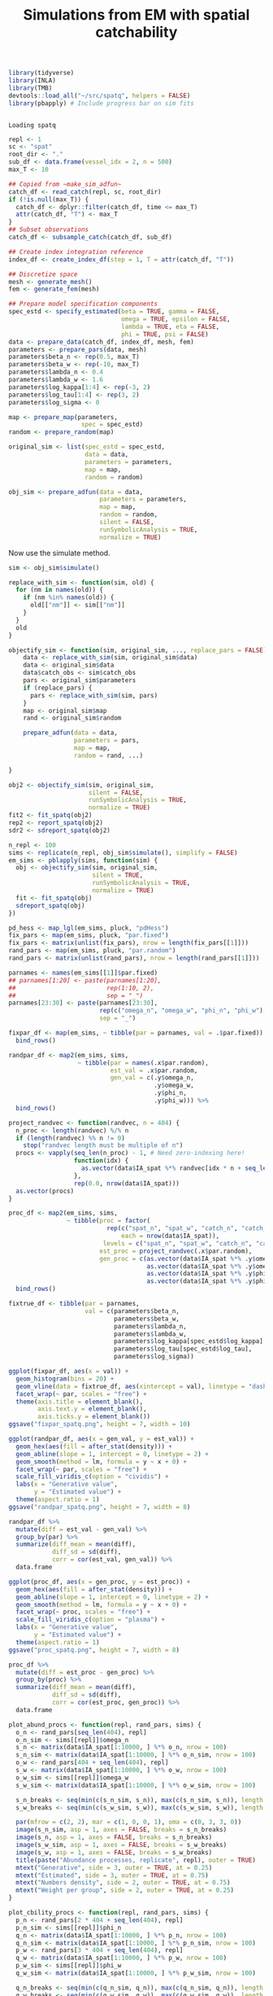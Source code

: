 #+TITLE: Simulations from EM with spatial catchability
#+PROPERTY: header-args:R :session *R-em-spatq* :tangle yes :results output

 #+NAME: setup
#+BEGIN_SRC R
library(tidyverse)
library(INLA)
library(TMB)
devtools::load_all("~/src/spatq", helpers = FALSE)
library(pbapply) # Include progress bar on sim fits
#+END_SRC

#+RESULTS: setup
:
: Loading spatq

#+BEGIN_SRC R
repl <- 1
sc <- "spat"
root_dir <- "."
sub_df <- data.frame(vessel_idx = 2, n = 500)
max_T <- 10

## Copied from ~make_sim_adfun~
catch_df <- read_catch(repl, sc, root_dir)
if (!is.null(max_T)) {
  catch_df <- dplyr::filter(catch_df, time <= max_T)
  attr(catch_df, "T") <- max_T
}
## Subset observations
catch_df <- subsample_catch(catch_df, sub_df)

## Create index integration reference
index_df <- create_index_df(step = 1, T = attr(catch_df, "T"))

## Discretize space
mesh <- generate_mesh()
fem <- generate_fem(mesh)

## Prepare model specification components
spec_estd <- specify_estimated(beta = TRUE, gamma = FALSE,
                               omega = TRUE, epsilon = FALSE,
                               lambda = TRUE, eta = FALSE,
                               phi = TRUE, psi = FALSE)
data <- prepare_data(catch_df, index_df, mesh, fem)
parameters <- prepare_pars(data, mesh)
parameters$beta_n <- rep(0.5, max_T)
parameters$beta_w <- rep(-10, max_T)
parameters$lambda_n <- 0.4
parameters$lambda_w <- 1.6
parameters$log_kappa[1:4] <- rep(-3, 2)
parameters$log_tau[1:4] <- rep(3, 2)
parameters$log_sigma <- 0

map <- prepare_map(parameters,
                    spec = spec_estd)
random <- prepare_random(map)

original_sim <- list(spec_estd = spec_estd,
                     data = data,
                     parameters = parameters,
                     map = map,
                     random = random)

obj_sim <- prepare_adfun(data = data,
                         parameters = parameters,
                         map = map,
                         random = random,
                         silent = FALSE,
                         runSymbolicAnalysis = TRUE,
                         normalize = TRUE)
#+END_SRC

#+RESULTS:
#+begin_example

Entering externallib
cholmod_analyze: status=0
Chosen ordering 6
Running symbolic analysis
User permutation
Chosen ordering 0
Length of supernodal xslot 266154
Flopcount 28351443.000000
Fill-in ratio (nnz(L)/nnz(Q)) 10.497515
Factor xtype 0
Running numerical factorization
Done
#+end_example

Now use the simulate method.

#+BEGIN_SRC R
sim <- obj_sim$simulate()
#+END_SRC

#+RESULTS:

#+NAME: sim-translator
#+BEGIN_SRC R
replace_with_sim <- function(sim, old) {
  for (nm in names(old)) {
    if (nm %in% names(old)) {
      old[["nm"]] <- sim[["nm"]]
    }
  }
  old
}

objectify_sim <- function(sim, original_sim, ..., replace_pars = FALSE) {
    data <- replace_with_sim(sim, original_sim$data)
    data <- original_sim$data
    data$catch_obs <- sim$catch_obs
    pars <- original_sim$parameters
    if (replace_pars) {
      pars <- replace_with_sim(sim, pars)
    }
    map <- original_sim$map
    rand <- original_sim$random

    prepare_adfun(data = data,
                  parameters = pars,
                  map = map,
                  random = rand, ...)

}
#+END_SRC

#+RESULTS: sim-translator

#+BEGIN_SRC R
obj2 <- objectify_sim(sim, original_sim,
                      silent = FALSE,
                      runSymbolicAnalysis = TRUE,
                      normalize = TRUE)
fit2 <- fit_spatq(obj2)
rep2 <- report_spatq(obj2)
sdr2 <- sdreport_spatq(obj2)
#+END_SRC

#+RESULTS:
#+begin_example

Error in objectify_sim(sim, original_sim, silent = FALSE, runSymbolicAnalysis = TRUE,  (from #2) :
  attempt to apply non-function

iter: 1  value: -33119.18 mgc: 43.61343 ustep: 1
iter: 2  value: -33170.37 mgc: 13.2356 ustep: 1
iter: 3  value: -33170.62 mgc: 0.8101999 ustep: 1
iter: 4  value: -33170.62 mgc: 0.006173525 ustep: 1
iter: 5  value: -33170.62 mgc: 1.625617e-06 ustep: 1
iter: 6  mgc: 5.488943e-13
iter: 1  value: -33119.18 mgc: 43.61343 ustep: 1
iter: 2  value: -33170.37 mgc: 13.2356 ustep: 1
iter: 3  value: -33170.62 mgc: 0.8101999 ustep: 1
iter: 4  value: -33170.62 mgc: 0.006173525 ustep: 1
iter: 5  value: -33170.62 mgc: 1.625617e-06 ustep: 1
iter: 6  mgc: 5.488943e-13
outer mgc:  51.81625
iter: 1  value: 1.822307e+34 mgc: 2.933888e+33 ustep: 1
iter: 2  value: 6.70439e+33 mgc: 1.079317e+33 ustep: 1
iter: 3  value: 2.466896e+33 mgc: 3.970585e+32 ustep: 1
iter: 4  value: 9.080071e+32 mgc: 1.460696e+32 ustep: 1
iter: 5  value: 3.345197e+32 mgc: 5.373591e+31 ustep: 1
iter: 6  value: 1.235414e+32 mgc: 1.976826e+31 ustep: 1
iter: 7  value: 4.592307e+31 mgc: 7.272268e+30 ustep: 1
iter: 8  value: 1.73654e+31 mgc: 2.675255e+30 ustep: 1
iter: 9  value: 6.856363e+30 mgc: 9.841166e+29 ustep: 1
iter: 10  value: 2.987252e+30 mgc: 3.619947e+29 ustep: 1
iter: 11  value: 1.561007e+30 mgc: 1.331466e+29 ustep: 1
iter: 12  value: 1.033652e+30 mgc: 4.897785e+28 ustep: 1
iter: 13  value: 8.371629e+29 mgc: 1.803617e+28 ustep: 1
iter: 14  value: 7.622196e+29 mgc: 6.693224e+27 ustep: 1
iter: 15  value: 7.313991e+29 mgc: 2.575946e+27 ustep: 1
iter: 16  value: 7.162148e+29 mgc: 1.089052e+27 ustep: 1
iter: 17  value: 7.084189e+29 mgc: 5.225269e+26 ustep: 1
iter: 18  value: 7.037974e+29 mgc: 2.409005e+26 ustep: 1
iter: 19  value: 7.01419e+29 mgc: 1.587257e+26 ustep: 1
iter: 20  value: 7.01248e+29 mgc: 4.737384e+25 ustep: 1
iter: 21  value: 7.01248e+29 mgc: 1.408567e+24 ustep: 1
iter: 22  value: 7.01248e+29 mgc: 1.903744e+21 ustep: 1
iter: 23  value: 7.01248e+29 mgc: 1.394955e+16 ustep: 1
mgc: 4.340601e+12
iter: 1  value: 319370314 mgc: 1841536 ustep: 0.0005598185
iter: 2  value: 289272872 mgc: 873803.7 ustep: 0.0001877014
iter: 3  value: 114510588 mgc: 2475077 ustep: 0.01379905
iter: 4  value: 112704599 mgc: 37820.89 ustep: 0.1175576
iter: 5  value: 112520491 mgc: 17454.82 ustep: 0.3429325
iter: 6  value: 112497174 mgc: 4207.965 ustep: 0.5856458
iter: 7  value: 112495848 mgc: 814.3876 ustep: 0.7652984
iter: 8  value: 112495841 mgc: 58.51969 ustep: 0.8748259
iter: 9  value: 112495841 mgc: 0.3424405 ustep: 0.9353277
iter: 10  value: 112495841 mgc: 2.17098e-05 ustep: 3.2495e-06
mgc: 2.071209e-05
iter: 1  value: -21859.51 mgc: 280.3418 ustep: 0.6827823
iter: 2  value: -22610.92 mgc: 145.1733 ustep: 0.8263238
iter: 3  value: -22734.63 mgc: 55.38034 ustep: 0.9090326
iter: 4  value: -22736.57 mgc: 3.585196 ustep: 0.9534367
iter: 5  value: -22736.58 mgc: 0.3111259 ustep: 0.9764432
iter: 6  value: -22736.58 mgc: 0.001756561 ustep: 0.9881526
iter: 7  value: -22736.58 mgc: 8.409659e-05 ustep: 0.9940592
iter: 8  value: -22736.58 mgc: 2.068972e-06 ustep: 0.9970255
iter: 9  value: -22736.58 mgc: 2.575994e-08 ustep: 0.9985118
iter: 10  mgc: 1.613374e-10
iter: 1  value: -33130.67 mgc: 30.97457 ustep: 1
iter: 2  value: -33148.14 mgc: 6.652794 ustep: 1
iter: 3  value: -33148.18 mgc: 0.234876 ustep: 1
iter: 4  value: -33148.18 mgc: 0.0008322863 ustep: 1
iter: 5  value: -33148.18 mgc: 9.491122e-08 ustep: 1
iter: 6  mgc: 3.681777e-14
iter: 1  value: -33140.24 mgc: 41.86291 ustep: 1
iter: 2  value: -33184.79 mgc: 12.2106 ustep: 1
iter: 3  value: -33184.98 mgc: 0.7056849 ustep: 1
iter: 4  value: -33184.98 mgc: 0.004717128 ustep: 1
iter: 5  value: -33184.98 mgc: 3.855994e-07 ustep: 1
iter: 6  mgc: 4.889145e-14
iter: 1  value: -33143.5 mgc: 41.52094 ustep: 1
iter: 2  value: -33186.87 mgc: 12.01809 ustep: 1
iter: 3  value: -33187.04 mgc: 0.6865742 ustep: 1
iter: 4  value: -33187.04 mgc: 0.00447134 ustep: 1
iter: 5  value: -33187.04 mgc: 3.311753e-07 ustep: 1
iter: 6  mgc: 4.84196e-14
iter: 1  value: -33143.5 mgc: 41.52094 ustep: 1
iter: 2  value: -33186.87 mgc: 12.01809 ustep: 1
iter: 3  value: -33187.04 mgc: 0.6865742 ustep: 1
iter: 4  value: -33187.04 mgc: 0.00447134 ustep: 1
iter: 5  value: -33187.04 mgc: 3.311753e-07 ustep: 1
iter: 6  mgc: 4.84196e-14
outer mgc:  172.1954
iter: 1  value: -33108.29 mgc: 33.25792 ustep: 1
iter: 2  value: -33137.63 mgc: 8.017611 ustep: 1
iter: 3  value: -33137.71 mgc: 0.3568517 ustep: 1
iter: 4  value: -33137.71 mgc: 0.001258218 ustep: 1
iter: 5  value: -33137.71 mgc: 5.992721e-07 ustep: 1
iter: 6  mgc: 1.532732e-13
iter: 1  value: -33154.44 mgc: 40.056 ustep: 1
iter: 2  value: -33194.93 mgc: 11.25116 ustep: 1
iter: 3  value: -33195.08 mgc: 0.6218854 ustep: 1
iter: 4  value: -33195.08 mgc: 0.003682318 ustep: 1
iter: 5  value: -33195.08 mgc: 3.826503e-07 ustep: 1
iter: 6  mgc: 5.351275e-14
iter: 1  value: -33153.03 mgc: 40.299 ustep: 1
iter: 2  value: -33193.98 mgc: 11.37641 ustep: 1
iter: 3  value: -33194.14 mgc: 0.6324174 ustep: 1
iter: 4  value: -33194.14 mgc: 0.003805463 ustep: 1
iter: 5  value: -33194.14 mgc: 3.740598e-07 ustep: 1
iter: 6  mgc: 7.831236e-14
iter: 1  value: -33153.03 mgc: 40.299 ustep: 1
iter: 2  value: -33193.98 mgc: 11.37641 ustep: 1
iter: 3  value: -33194.14 mgc: 0.6324174 ustep: 1
iter: 4  value: -33194.14 mgc: 0.003805463 ustep: 1
iter: 5  value: -33194.14 mgc: 3.740598e-07 ustep: 1
iter: 6  mgc: 7.831236e-14
outer mgc:  26.87033
iter: 1  value: -33155.71 mgc: 40.53461 ustep: 1
iter: 2  value: -33197.81 mgc: 11.64028 ustep: 1
iter: 3  value: -33197.98 mgc: 0.6503676 ustep: 1
iter: 4  value: -33197.98 mgc: 0.004033745 ustep: 1
iter: 5  value: -33197.98 mgc: 3.717066e-07 ustep: 1
iter: 6  mgc: 5.882794e-14
iter: 1  value: -33188.28 mgc: 44.10607 ustep: 1
iter: 2  value: -33253.39 mgc: 16.34029 ustep: 1
iter: 3  value: -33253.77 mgc: 1.01816 ustep: 1
iter: 4  value: -33253.77 mgc: 0.009589027 ustep: 1
iter: 5  value: -33253.77 mgc: 3.629023e-06 ustep: 1
iter: 6  mgc: 2.449041e-12
iter: 1  value: -33188.28 mgc: 44.10607 ustep: 1
iter: 2  value: -33253.39 mgc: 16.34029 ustep: 1
iter: 3  value: -33253.77 mgc: 1.01816 ustep: 1
iter: 4  value: -33253.77 mgc: 0.009589027 ustep: 1
iter: 5  value: -33253.77 mgc: 3.629023e-06 ustep: 1
iter: 6  mgc: 2.449041e-12
outer mgc:  39.78874
iter: 1  value: -33145.73 mgc: 24.72926 ustep: 1
iter: 2  value: -33160.4 mgc: 5.756824 ustep: 1
iter: 3  value: -33160.43 mgc: 0.2009138 ustep: 1
iter: 4  value: -33160.43 mgc: 0.0007556046 ustep: 1
iter: 5  value: -33160.43 mgc: 1.303374e-07 ustep: 1
iter: 6  mgc: 4.575507e-14
iter: 1  value: -33219.59 mgc: 41.85193 ustep: 1
iter: 2  value: -33273.39 mgc: 14.63075 ustep: 1
iter: 3  value: -33273.65 mgc: 0.8519908 ustep: 1
iter: 4  value: -33273.65 mgc: 0.006724075 ustep: 1
iter: 5  value: -33273.65 mgc: 5.907089e-07 ustep: 1
iter: 6  mgc: 5.262457e-14
iter: 1  value: -33193.72 mgc: 43.78323 ustep: 1
iter: 2  value: -33257.05 mgc: 16.08272 ustep: 1
iter: 3  value: -33257.41 mgc: 0.9927316 ustep: 1
iter: 4  value: -33257.41 mgc: 0.009075734 ustep: 1
iter: 5  value: -33257.41 mgc: 2.820091e-06 ustep: 1
iter: 6  mgc: 1.288969e-12
iter: 1  value: -33198.98 mgc: 43.45076 ustep: 1
iter: 2  value: -33260.53 mgc: 15.82211 ustep: 1
iter: 3  value: -33260.87 mgc: 0.9671382 ustep: 1
iter: 4  value: -33260.87 mgc: 0.008575714 ustep: 1
iter: 5  value: -33260.87 mgc: 2.169454e-06 ustep: 1
iter: 6  mgc: 7.046586e-13
iter: 1  value: -33198.98 mgc: 43.45076 ustep: 1
iter: 2  value: -33260.53 mgc: 15.82211 ustep: 1
iter: 3  value: -33260.87 mgc: 0.9671382 ustep: 1
iter: 4  value: -33260.87 mgc: 0.008575714 ustep: 1
iter: 5  value: -33260.87 mgc: 2.169454e-06 ustep: 1
iter: 6  mgc: 7.046586e-13
outer mgc:  62.15935
iter: 1  value: -33222.13 mgc: 40.72282 ustep: 1
iter: 2  value: -33272.71 mgc: 13.56626 ustep: 1
iter: 3  value: -33272.95 mgc: 0.7691691 ustep: 1
iter: 4  value: -33272.95 mgc: 0.005671501 ustep: 1
iter: 5  value: -33272.95 mgc: 3.343685e-07 ustep: 1
iter: 6  mgc: 5.617729e-14
iter: 1  value: -33220.41 mgc: 40.94452 ustep: 1
iter: 2  value: -33271.8 mgc: 13.73815 ustep: 1
iter: 3  value: -33272.04 mgc: 0.7838698 ustep: 1
iter: 4  value: -33272.04 mgc: 0.005862993 ustep: 1
iter: 5  value: -33272.04 mgc: 3.90671e-07 ustep: 1
iter: 6  mgc: 3.58602e-14
iter: 1  value: -33220.41 mgc: 40.94452 ustep: 1
iter: 2  value: -33271.8 mgc: 13.73815 ustep: 1
iter: 3  value: -33272.04 mgc: 0.7838698 ustep: 1
iter: 4  value: -33272.04 mgc: 0.005862993 ustep: 1
iter: 5  value: -33272.04 mgc: 3.90671e-07 ustep: 1
iter: 6  mgc: 3.58602e-14
outer mgc:  6.714504
iter: 1  value: -33220.39 mgc: 41.02972 ustep: 1
iter: 2  value: -33271.85 mgc: 13.74586 ustep: 1
iter: 3  value: -33272.09 mgc: 0.784537 ustep: 1
iter: 4  value: -33272.09 mgc: 0.005862274 ustep: 1
iter: 5  value: -33272.09 mgc: 4.188207e-07 ustep: 1
iter: 6  mgc: 6.630807e-14
iter: 1  value: -33220.31 mgc: 41.16696 ustep: 1
iter: 2  value: -33271.89 mgc: 13.75746 ustep: 1
iter: 3  value: -33272.13 mgc: 0.785509 ustep: 1
iter: 4  value: -33272.13 mgc: 0.005859751 ustep: 1
iter: 5  value: -33272.13 mgc: 4.677625e-07 ustep: 1
iter: 6  mgc: 4.085621e-14
iter: 1  value: -33220.31 mgc: 41.16696 ustep: 1
iter: 2  value: -33271.89 mgc: 13.75746 ustep: 1
iter: 3  value: -33272.13 mgc: 0.785509 ustep: 1
iter: 4  value: -33272.13 mgc: 0.005859751 ustep: 1
iter: 5  value: -33272.13 mgc: 4.677625e-07 ustep: 1
iter: 6  mgc: 4.085621e-14
outer mgc:  31.07662
iter: 1  value: -33226.61 mgc: 44.00066 ustep: 1
iter: 2  value: -33274.57 mgc: 13.66848 ustep: 1
iter: 3  value: -33274.79 mgc: 0.7428894 ustep: 1
iter: 4  value: -33274.79 mgc: 0.004721002 ustep: 1
iter: 5  value: -33274.79 mgc: 1.68807e-06 ustep: 1
iter: 6  mgc: 1.572298e-12
iter: 1  value: -33222.37 mgc: 41.56645 ustep: 1
iter: 2  value: -33273.34 mgc: 13.74385 ustep: 1
iter: 3  value: -33273.58 mgc: 0.7789421 ustep: 1
iter: 4  value: -33273.58 mgc: 0.005671961 ustep: 1
iter: 5  value: -33273.58 mgc: 5.773556e-07 ustep: 1
iter: 6  mgc: 4.506118e-14
iter: 1  value: -33221.92 mgc: 41.47304 ustep: 1
iter: 2  value: -33273.04 mgc: 13.74699 ustep: 1
iter: 3  value: -33273.28 mgc: 0.7804566 ustep: 1
iter: 4  value: -33273.28 mgc: 0.005714899 ustep: 1
iter: 5  value: -33273.28 mgc: 5.501634e-07 ustep: 1
iter: 6  mgc: 3.949618e-14
iter: 1  value: -33221.92 mgc: 41.47304 ustep: 1
iter: 2  value: -33273.04 mgc: 13.74699 ustep: 1
iter: 3  value: -33273.28 mgc: 0.7804566 ustep: 1
iter: 4  value: -33273.28 mgc: 0.005714899 ustep: 1
iter: 5  value: -33273.28 mgc: 5.501634e-07 ustep: 1
iter: 6  mgc: 3.949618e-14
outer mgc:  6.497848
iter: 1  value: -33223.34 mgc: 41.32999 ustep: 1
iter: 2  value: -33273.38 mgc: 13.53046 ustep: 1
iter: 3  value: -33273.61 mgc: 0.7610746 ustep: 1
iter: 4  value: -33273.61 mgc: 0.005434658 ustep: 1
iter: 5  value: -33273.61 mgc: 4.9422e-07 ustep: 1
iter: 6  mgc: 3.31124e-14
iter: 1  value: -33229.74 mgc: 40.63422 ustep: 1
iter: 2  value: -33274.91 mgc: 12.51629 ustep: 1
iter: 3  value: -33275.1 mgc: 0.6721964 ustep: 1
iter: 4  value: -33275.1 mgc: 0.004238487 ustep: 1
iter: 5  value: -33275.1 mgc: 2.943558e-07 ustep: 1
iter: 6  mgc: 2.975398e-14
iter: 1  value: -33229.74 mgc: 40.63422 ustep: 1
iter: 2  value: -33274.91 mgc: 12.51629 ustep: 1
iter: 3  value: -33275.1 mgc: 0.6721964 ustep: 1
iter: 4  value: -33275.1 mgc: 0.004238487 ustep: 1
iter: 5  value: -33275.1 mgc: 2.943558e-07 ustep: 1
iter: 6  mgc: 2.975398e-14
outer mgc:  7.324248
iter: 1  value: -33230.29 mgc: 41.38236 ustep: 1
iter: 2  value: -33277.74 mgc: 13.10285 ustep: 1
iter: 3  value: -33277.95 mgc: 0.7242621 ustep: 1
iter: 4  value: -33277.95 mgc: 0.004857807 ustep: 1
iter: 5  value: -33277.95 mgc: 4.96398e-07 ustep: 1
iter: 6  mgc: 4.113376e-14
iter: 1  value: -33229.87 mgc: 40.74563 ustep: 1
iter: 2  value: -33275.38 mgc: 12.60237 ustep: 1
iter: 3  value: -33275.57 mgc: 0.6797616 ustep: 1
iter: 4  value: -33275.57 mgc: 0.004326122 ustep: 1
iter: 5  value: -33275.57 mgc: 3.183685e-07 ustep: 1
iter: 6  mgc: 3.530509e-14
iter: 1  value: -33230.04 mgc: 40.91896 ustep: 1
iter: 2  value: -33276.06 mgc: 12.73718 ustep: 1
iter: 3  value: -33276.26 mgc: 0.691662 ustep: 1
iter: 4  value: -33276.26 mgc: 0.0044656 ustep: 1
iter: 5  value: -33276.26 mgc: 3.595338e-07 ustep: 1
iter: 6  mgc: 4.21746e-14
iter: 1  value: -33230.04 mgc: 40.91896 ustep: 1
iter: 2  value: -33276.06 mgc: 12.73718 ustep: 1
iter: 3  value: -33276.26 mgc: 0.691662 ustep: 1
iter: 4  value: -33276.26 mgc: 0.0044656 ustep: 1
iter: 5  value: -33276.26 mgc: 3.595338e-07 ustep: 1
iter: 6  mgc: 4.21746e-14
outer mgc:  24.12854
iter: 1  value: -33221.48 mgc: 44.42123 ustep: 1
iter: 2  value: -33281.45 mgc: 15.35179 ustep: 1
iter: 3  value: -33281.79 mgc: 0.9586575 ustep: 1
iter: 4  value: -33281.79 mgc: 0.008500505 ustep: 1
iter: 5  value: -33281.79 mgc: 3.733843e-06 ustep: 1
iter: 6  mgc: 2.093659e-12
iter: 1  value: -33229.34 mgc: 41.35645 ustep: 1
iter: 2  value: -33277.25 mgc: 13.11097 ustep: 1
iter: 3  value: -33277.46 mgc: 0.7279312 ustep: 1
iter: 4  value: -33277.46 mgc: 0.004936697 ustep: 1
iter: 5  value: -33277.46 mgc: 5.227305e-07 ustep: 1
iter: 6  mgc: 4.034273e-14
iter: 1  value: -33229.39 mgc: 41.32961 ustep: 1
iter: 2  value: -33277.18 mgc: 13.08771 ustep: 1
iter: 3  value: -33277.39 mgc: 0.7256549 ustep: 1
iter: 4  value: -33277.39 mgc: 0.004906423 ustep: 1
iter: 5  value: -33277.39 mgc: 5.109198e-07 ustep: 1
iter: 6  mgc: 4.755918e-14
iter: 1  value: -33229.39 mgc: 41.32961 ustep: 1
iter: 2  value: -33277.18 mgc: 13.08771 ustep: 1
iter: 3  value: -33277.39 mgc: 0.7256549 ustep: 1
iter: 4  value: -33277.39 mgc: 0.004906423 ustep: 1
iter: 5  value: -33277.39 mgc: 5.109198e-07 ustep: 1
iter: 6  mgc: 4.755918e-14
outer mgc:  9.81009
iter: 1  value: -33230.38 mgc: 41.26446 ustep: 1
iter: 2  value: -33278.02 mgc: 13.07073 ustep: 1
iter: 3  value: -33278.23 mgc: 0.7245413 ustep: 1
iter: 4  value: -33278.23 mgc: 0.004911207 ustep: 1
iter: 5  value: -33278.23 mgc: 4.875296e-07 ustep: 1
iter: 6  mgc: 3.375078e-14
iter: 1  value: -33242.52 mgc: 40.7033 ustep: 1
iter: 2  value: -33288.37 mgc: 12.86328 ustep: 1
iter: 3  value: -33288.56 mgc: 0.7288261 ustep: 1
iter: 4  value: -33288.56 mgc: 0.004970224 ustep: 1
iter: 5  value: -33288.56 mgc: 2.709577e-07 ustep: 1
iter: 6  mgc: 3.282097e-14
iter: 1  value: -33242.52 mgc: 40.7033 ustep: 1
iter: 2  value: -33288.37 mgc: 12.86328 ustep: 1
iter: 3  value: -33288.56 mgc: 0.7288261 ustep: 1
iter: 4  value: -33288.56 mgc: 0.004970224 ustep: 1
iter: 5  value: -33288.56 mgc: 2.709577e-07 ustep: 1
iter: 6  mgc: 3.282097e-14
outer mgc:  4.337113
iter: 1  value: -33246.01 mgc: 41.00532 ustep: 1
iter: 2  value: -33292.8 mgc: 13.12873 ustep: 1
iter: 3  value: -33293 mgc: 0.7515691 ustep: 1
iter: 4  value: -33293 mgc: 0.005280995 ustep: 1
iter: 5  value: -33293 mgc: 3.490357e-07 ustep: 1
iter: 6  mgc: 4.524159e-14
iter: 1  value: -33243.07 mgc: 40.74875 ustep: 1
iter: 2  value: -33289.07 mgc: 12.90317 ustep: 1
iter: 3  value: -33289.27 mgc: 0.7322385 ustep: 1
iter: 4  value: -33289.27 mgc: 0.005016336 ustep: 1
iter: 5  value: -33289.27 mgc: 2.815365e-07 ustep: 1
iter: 6  mgc: 3.708145e-14
iter: 1  value: -33243.97 mgc: 40.82392 ustep: 1
iter: 2  value: -33290.2 mgc: 12.96919 ustep: 1
iter: 3  value: -33290.4 mgc: 0.7378901 ustep: 1
iter: 4  value: -33290.4 mgc: 0.00509311 ustep: 1
iter: 5  value: -33290.4 mgc: 2.999017e-07 ustep: 1
iter: 6  mgc: 4.085621e-14
iter: 1  value: -33243.97 mgc: 40.82392 ustep: 1
iter: 2  value: -33290.2 mgc: 12.96919 ustep: 1
iter: 3  value: -33290.4 mgc: 0.7378901 ustep: 1
iter: 4  value: -33290.4 mgc: 0.00509311 ustep: 1
iter: 5  value: -33290.4 mgc: 2.999017e-07 ustep: 1
iter: 6  mgc: 4.085621e-14
outer mgc:  4.895809
iter: 1  value: -33253.61 mgc: 40.24054 ustep: 1
iter: 2  value: -33296.07 mgc: 12.41621 ustep: 1
iter: 3  value: -33296.24 mgc: 0.6789022 ustep: 1
iter: 4  value: -33296.24 mgc: 0.004322464 ustep: 1
iter: 5  value: -33296.24 mgc: 1.741269e-07 ustep: 1
iter: 6  mgc: 3.913536e-14
iter: 1  value: -33245.56 mgc: 40.7378 ustep: 1
iter: 2  value: -33291.2 mgc: 12.88579 ustep: 1
iter: 3  value: -33291.4 mgc: 0.7288342 ustep: 1
iter: 4  value: -33291.4 mgc: 0.00497093 ustep: 1
iter: 5  value: -33291.4 mgc: 2.769197e-07 ustep: 1
iter: 6  mgc: 3.329281e-14
iter: 1  value: -33245.48 mgc: 40.7423 ustep: 1
iter: 2  value: -33291.15 mgc: 12.89013 ustep: 1
iter: 3  value: -33291.35 mgc: 0.7293037 ustep: 1
iter: 4  value: -33291.35 mgc: 0.004977231 ustep: 1
iter: 5  value: -33291.35 mgc: 2.780755e-07 ustep: 1
iter: 6  mgc: 4.041212e-14
iter: 1  value: -33245.48 mgc: 40.7423 ustep: 1
iter: 2  value: -33291.15 mgc: 12.89013 ustep: 1
iter: 3  value: -33291.35 mgc: 0.7293037 ustep: 1
iter: 4  value: -33291.35 mgc: 0.004977231 ustep: 1
iter: 5  value: -33291.35 mgc: 2.780755e-07 ustep: 1
iter: 6  mgc: 4.041212e-14
outer mgc:  17.82349
iter: 1  value: -33253.73 mgc: 40.17438 ustep: 1
iter: 2  value: -33295.9 mgc: 12.16701 ustep: 1
iter: 3  value: -33296.07 mgc: 0.6693685 ustep: 1
iter: 4  value: -33296.07 mgc: 0.004179214 ustep: 1
iter: 5  value: -33296.07 mgc: 1.705344e-07 ustep: 1
iter: 6  mgc: 4.45477e-14
iter: 1  value: -33249.72 mgc: 40.45533 ustep: 1
iter: 2  value: -33293.6 mgc: 12.52114 ustep: 1
iter: 3  value: -33293.78 mgc: 0.6985577 ustep: 1
iter: 4  value: -33293.78 mgc: 0.004559106 ustep: 1
iter: 5  value: -33293.78 mgc: 2.17335e-07 ustep: 1
iter: 6  mgc: 4.118927e-14
iter: 1  value: -33249.72 mgc: 40.45533 ustep: 1
iter: 2  value: -33293.6 mgc: 12.52114 ustep: 1
iter: 3  value: -33293.78 mgc: 0.6985577 ustep: 1
iter: 4  value: -33293.78 mgc: 0.004559106 ustep: 1
iter: 5  value: -33293.78 mgc: 2.17335e-07 ustep: 1
iter: 6  mgc: 4.118927e-14
outer mgc:  1.996312
iter: 1  value: -33249.21 mgc: 40.58787 ustep: 1
iter: 2  value: -33293.56 mgc: 12.62784 ustep: 1
iter: 3  value: -33293.74 mgc: 0.7071385 ustep: 1
iter: 4  value: -33293.74 mgc: 0.00467423 ustep: 1
iter: 5  value: -33293.74 mgc: 2.399747e-07 ustep: 1
iter: 6  mgc: 3.441691e-14
iter: 1  value: -33249.11 mgc: 40.61256 ustep: 1
iter: 2  value: -33293.55 mgc: 12.64781 ustep: 1
iter: 3  value: -33293.73 mgc: 0.7087468 ustep: 1
iter: 4  value: -33293.73 mgc: 0.004695972 ustep: 1
iter: 5  value: -33293.73 mgc: 2.444395e-07 ustep: 1
iter: 6  mgc: 3.463896e-14
iter: 1  value: -33249.11 mgc: 40.61256 ustep: 1
iter: 2  value: -33293.55 mgc: 12.64781 ustep: 1
iter: 3  value: -33293.73 mgc: 0.7087468 ustep: 1
iter: 4  value: -33293.73 mgc: 0.004695972 ustep: 1
iter: 5  value: -33293.73 mgc: 2.444395e-07 ustep: 1
iter: 6  mgc: 3.463896e-14
outer mgc:  0.6135457
iter: 1  value: -33249.11 mgc: 40.61256 ustep: 1
iter: 2  value: -33293.55 mgc: 12.64781 ustep: 1
iter: 3  value: -33293.73 mgc: 0.7087468 ustep: 1
iter: 4  value: -33293.73 mgc: 0.004695972 ustep: 1
iter: 5  value: -33293.73 mgc: 2.444395e-07 ustep: 1
iter: 6  mgc: 3.463896e-14
outer mgc:  0.6135457
iter: 1  value: -33248.91 mgc: 40.57164 ustep: 1
iter: 2  value: -33293.24 mgc: 12.61495 ustep: 1
iter: 3  value: -33293.43 mgc: 0.7065906 ustep: 1
iter: 4  value: -33293.43 mgc: 0.004666502 ustep: 1
iter: 5  value: -33293.43 mgc: 2.382603e-07 ustep: 1
iter: 6  mgc: 4.218847e-14
iter: 1  value: -33249.08 mgc: 40.60642 ustep: 1
iter: 2  value: -33293.5 mgc: 12.64287 ustep: 1
iter: 3  value: -33293.69 mgc: 0.7084228 ustep: 1
iter: 4  value: -33293.69 mgc: 0.004691538 ustep: 1
iter: 5  value: -33293.69 mgc: 2.435018e-07 ustep: 1
iter: 6  mgc: 2.869927e-14
iter: 1  value: -33249.07 mgc: 40.60344 ustep: 1
iter: 2  value: -33293.48 mgc: 12.64048 ustep: 1
iter: 3  value: -33293.67 mgc: 0.7082658 ustep: 1
iter: 4  value: -33293.67 mgc: 0.004689389 ustep: 1
iter: 5  value: -33293.67 mgc: 2.430485e-07 ustep: 1
iter: 6  mgc: 3.985701e-14
iter: 1  value: -33249.07 mgc: 40.60344 ustep: 1
iter: 2  value: -33293.48 mgc: 12.64048 ustep: 1
iter: 3  value: -33293.67 mgc: 0.7082658 ustep: 1
iter: 4  value: -33293.67 mgc: 0.004689389 ustep: 1
iter: 5  value: -33293.67 mgc: 2.430485e-07 ustep: 1
iter: 6  mgc: 3.985701e-14
outer mgc:  1.33442
iter: 1  value: -33249.01 mgc: 40.56104 ustep: 1
iter: 2  value: -33293.29 mgc: 12.61331 ustep: 1
iter: 3  value: -33293.47 mgc: 0.7058964 ustep: 1
iter: 4  value: -33293.47 mgc: 0.004658487 ustep: 1
iter: 5  value: -33293.47 mgc: 2.358993e-07 ustep: 1
iter: 6  mgc: 4.463097e-14
iter: 1  value: -33248.92 mgc: 40.49103 ustep: 1
iter: 2  value: -33292.97 mgc: 12.56855 ustep: 1
iter: 3  value: -33293.15 mgc: 0.7019988 ustep: 1
iter: 4  value: -33293.15 mgc: 0.004607879 ustep: 1
iter: 5  value: -33293.15 mgc: 2.245282e-07 ustep: 1
iter: 6  mgc: 3.019807e-14
iter: 1  value: -33248.92 mgc: 40.49103 ustep: 1
iter: 2  value: -33292.97 mgc: 12.56855 ustep: 1
iter: 3  value: -33293.15 mgc: 0.7019988 ustep: 1
iter: 4  value: -33293.15 mgc: 0.004607879 ustep: 1
iter: 5  value: -33293.15 mgc: 2.245282e-07 ustep: 1
iter: 6  mgc: 3.019807e-14
outer mgc:  0.9188206
iter: 1  value: -33247.98 mgc: 40.51117 ustep: 1
iter: 2  value: -33292.15 mgc: 12.60404 ustep: 1
iter: 3  value: -33292.33 mgc: 0.7045475 ustep: 1
iter: 4  value: -33292.33 mgc: 0.004645095 ustep: 1
iter: 5  value: -33292.33 mgc: 2.290413e-07 ustep: 1
iter: 6  mgc: 4.163336e-14
iter: 1  value: -33247.63 mgc: 40.51873 ustep: 1
iter: 2  value: -33291.84 mgc: 12.61739 ustep: 1
iter: 3  value: -33292.03 mgc: 0.7055059 ustep: 1
iter: 4  value: -33292.03 mgc: 0.004659129 ustep: 1
iter: 5  value: -33292.03 mgc: 2.307593e-07 ustep: 1
iter: 6  mgc: 3.552714e-14
iter: 1  value: -33247.63 mgc: 40.51873 ustep: 1
iter: 2  value: -33291.84 mgc: 12.61739 ustep: 1
iter: 3  value: -33292.03 mgc: 0.7055059 ustep: 1
iter: 4  value: -33292.03 mgc: 0.004659129 ustep: 1
iter: 5  value: -33292.03 mgc: 2.307593e-07 ustep: 1
iter: 6  mgc: 3.552714e-14
outer mgc:  0.404946
iter: 1  value: -33247.92 mgc: 40.44521 ustep: 1
iter: 2  value: -33291.71 mgc: 12.54074 ustep: 1
iter: 3  value: -33291.89 mgc: 0.6986294 ustep: 1
iter: 4  value: -33291.89 mgc: 0.004569044 ustep: 1
iter: 5  value: -33291.89 mgc: 2.167463e-07 ustep: 1
iter: 6  mgc: 3.297362e-14
iter: 1  value: -33247.82 mgc: 40.47149 ustep: 1
iter: 2  value: -33291.76 mgc: 12.56809 ustep: 1
iter: 3  value: -33291.94 mgc: 0.7010808 ustep: 1
iter: 4  value: -33291.94 mgc: 0.004601059 ustep: 1
iter: 5  value: -33291.94 mgc: 2.216566e-07 ustep: 1
iter: 6  mgc: 3.516631e-14
iter: 1  value: -33247.82 mgc: 40.47149 ustep: 1
iter: 2  value: -33291.76 mgc: 12.56809 ustep: 1
iter: 3  value: -33291.94 mgc: 0.7010808 ustep: 1
iter: 4  value: -33291.94 mgc: 0.004601059 ustep: 1
iter: 5  value: -33291.94 mgc: 2.216566e-07 ustep: 1
iter: 6  mgc: 3.516631e-14
outer mgc:  1.651881
iter: 1  value: -33248.58 mgc: 40.14647 ustep: 1
iter: 2  value: -33290.6 mgc: 12.15946 ustep: 1
iter: 3  value: -33290.76 mgc: 0.668746 ustep: 1
iter: 4  value: -33290.76 mgc: 0.004179816 ustep: 1
iter: 5  value: -33290.76 mgc: 1.706097e-07 ustep: 1
iter: 6  mgc: 3.497203e-14
iter: 1  value: -33247.95 mgc: 40.42256 ustep: 1
iter: 2  value: -33291.6 mgc: 12.50599 ustep: 1
iter: 3  value: -33291.78 mgc: 0.6961553 ustep: 1
iter: 4  value: -33291.78 mgc: 0.004535546 ustep: 1
iter: 5  value: -33291.78 mgc: 2.130893e-07 ustep: 1
iter: 6  mgc: 3.508305e-14
iter: 1  value: -33247.84 mgc: 40.46415 ustep: 1
iter: 2  value: -33291.73 mgc: 12.55876 ustep: 1
iter: 3  value: -33291.91 mgc: 0.7003403 ustep: 1
iter: 4  value: -33291.91 mgc: 0.004591179 ustep: 1
iter: 5  value: -33291.91 mgc: 2.203491e-07 ustep: 1
iter: 6  mgc: 3.415324e-14
iter: 1  value: -33247.86 mgc: 40.45633 ustep: 1
iter: 2  value: -33291.71 mgc: 12.54882 ustep: 1
iter: 3  value: -33291.89 mgc: 0.6995522 ustep: 1
iter: 4  value: -33291.89 mgc: 0.004580676 ustep: 1
iter: 5  value: -33291.89 mgc: 2.189653e-07 ustep: 1
iter: 6  mgc: 2.731149e-14
iter: 1  value: -33247.86 mgc: 40.45633 ustep: 1
iter: 2  value: -33291.71 mgc: 12.54882 ustep: 1
iter: 3  value: -33291.89 mgc: 0.6995522 ustep: 1
iter: 4  value: -33291.89 mgc: 0.004580676 ustep: 1
iter: 5  value: -33291.89 mgc: 2.189653e-07 ustep: 1
iter: 6  mgc: 2.731149e-14
outer mgc:  0.5630245
iter: 1  value: -33247.93 mgc: 40.44903 ustep: 1
iter: 2  value: -33291.72 mgc: 12.53914 ustep: 1
iter: 3  value: -33291.9 mgc: 0.6986651 ustep: 1
iter: 4  value: -33291.9 mgc: 0.004569058 ustep: 1
iter: 5  value: -33291.9 mgc: 2.176174e-07 ustep: 1
iter: 6  mgc: 4.302114e-14
iter: 1  value: -33249.81 mgc: 40.2451 ustep: 1
iter: 2  value: -33292.03 mgc: 12.27105 ustep: 1
iter: 3  value: -33292.2 mgc: 0.6742514 ustep: 1
iter: 4  value: -33292.2 mgc: 0.004255049 ustep: 1
iter: 5  value: -33292.2 mgc: 1.831487e-07 ustep: 1
iter: 6  mgc: 4.274359e-14
iter: 1  value: -33249.81 mgc: 40.2451 ustep: 1
iter: 2  value: -33292.03 mgc: 12.27105 ustep: 1
iter: 3  value: -33292.2 mgc: 0.6742514 ustep: 1
iter: 4  value: -33292.2 mgc: 0.004255049 ustep: 1
iter: 5  value: -33292.2 mgc: 1.831487e-07 ustep: 1
iter: 6  mgc: 4.274359e-14
outer mgc:  0.6738156
iter: 1  value: -33252.75 mgc: 39.93194 ustep: 1
iter: 2  value: -33293.4 mgc: 12.03119 ustep: 1
iter: 3  value: -33293.55 mgc: 0.6573141 ustep: 1
iter: 4  value: -33293.55 mgc: 0.004030622 ustep: 1
iter: 5  value: -33293.55 mgc: 1.424833e-07 ustep: 1
iter: 6  mgc: 3.572143e-14
iter: 1  value: -33251.64 mgc: 40.05048 ustep: 1
iter: 2  value: -33292.88 mgc: 12.12152 ustep: 1
iter: 3  value: -33293.04 mgc: 0.6636833 ustep: 1
iter: 4  value: -33293.04 mgc: 0.004114256 ustep: 1
iter: 5  value: -33293.04 mgc: 1.548351e-07 ustep: 1
iter: 6  mgc: 2.466083e-14
iter: 1  value: -33251.64 mgc: 40.05048 ustep: 1
iter: 2  value: -33292.88 mgc: 12.12152 ustep: 1
iter: 3  value: -33293.04 mgc: 0.6636833 ustep: 1
iter: 4  value: -33293.04 mgc: 0.004114256 ustep: 1
iter: 5  value: -33293.04 mgc: 1.548351e-07 ustep: 1
iter: 6  mgc: 2.466083e-14
outer mgc:  1.393682
iter: 1  value: -33263.79 mgc: 38.87727 ustep: 1
iter: 2  value: -33299.14 mgc: 11.33839 ustep: 1
iter: 3  value: -33299.26 mgc: 0.6044332 ustep: 1
iter: 4  value: -33299.26 mgc: 0.003380464 ustep: 1
iter: 5  value: -33299.26 mgc: 9.8912e-08 ustep: 1
iter: 6  mgc: 4.585221e-14
iter: 1  value: -33253.6 mgc: 39.87769 ustep: 1
iter: 2  value: -33293.91 mgc: 12.00302 ustep: 1
iter: 3  value: -33294.07 mgc: 0.6546258 ustep: 1
iter: 4  value: -33294.07 mgc: 0.003997159 ustep: 1
iter: 5  value: -33294.07 mgc: 1.400244e-07 ustep: 1
iter: 6  mgc: 3.952394e-14
iter: 1  value: -33251.94 mgc: 40.02463 ustep: 1
iter: 2  value: -33293.04 mgc: 12.10373 ustep: 1
iter: 3  value: -33293.2 mgc: 0.6623208 ustep: 1
iter: 4  value: -33293.2 mgc: 0.004096529 ustep: 1
iter: 5  value: -33293.2 mgc: 1.510713e-07 ustep: 1
iter: 6  mgc: 3.308465e-14
iter: 1  value: -33251.97 mgc: 40.02239 ustep: 1
iter: 2  value: -33293.05 mgc: 12.10218 ustep: 1
iter: 3  value: -33293.21 mgc: 0.6622027 ustep: 1
iter: 4  value: -33293.21 mgc: 0.004094994 ustep: 1
iter: 5  value: -33293.21 mgc: 1.507487e-07 ustep: 1
iter: 6  mgc: 4.04763e-14
iter: 1  value: -33251.97 mgc: 40.02239 ustep: 1
iter: 2  value: -33293.05 mgc: 12.10218 ustep: 1
iter: 3  value: -33293.21 mgc: 0.6622027 ustep: 1
iter: 4  value: -33293.21 mgc: 0.004094994 ustep: 1
iter: 5  value: -33293.21 mgc: 1.507487e-07 ustep: 1
iter: 6  mgc: 4.04763e-14
outer mgc:  1.998523
iter: 1  value: -33252.47 mgc: 39.9777 ustep: 1
iter: 2  value: -33293.3 mgc: 12.0653 ustep: 1
iter: 3  value: -33293.46 mgc: 0.6600439 ustep: 1
iter: 4  value: -33293.46 mgc: 0.004065438 ustep: 1
iter: 5  value: -33293.46 mgc: 1.450054e-07 ustep: 1
iter: 6  mgc: 4.625467e-14
iter: 1  value: -33253 mgc: 39.93098 ustep: 1
iter: 2  value: -33293.57 mgc: 12.02682 ustep: 1
iter: 3  value: -33293.72 mgc: 0.6577924 ustep: 1
iter: 4  value: -33293.72 mgc: 0.004034739 ustep: 1
iter: 5  value: -33293.72 mgc: 1.426778e-07 ustep: 1
iter: 6  mgc: 4.096723e-14
iter: 1  value: -33253 mgc: 39.93098 ustep: 1
iter: 2  value: -33293.57 mgc: 12.02682 ustep: 1
iter: 3  value: -33293.72 mgc: 0.6577924 ustep: 1
iter: 4  value: -33293.72 mgc: 0.004034739 ustep: 1
iter: 5  value: -33293.72 mgc: 1.426778e-07 ustep: 1
iter: 6  mgc: 4.096723e-14
outer mgc:  0.2974568
iter: 1  value: -33253.03 mgc: 39.91922 ustep: 1
iter: 2  value: -33293.53 mgc: 12.01498 ustep: 1
iter: 3  value: -33293.68 mgc: 0.6568433 ustep: 1
iter: 4  value: -33293.68 mgc: 0.004022732 ustep: 1
iter: 5  value: -33293.68 mgc: 1.418114e-07 ustep: 1
iter: 6  mgc: 3.430589e-14
iter: 1  value: -33253.27 mgc: 39.82123 ustep: 1
iter: 2  value: -33293.21 mgc: 11.91667 ustep: 1
iter: 3  value: -33293.36 mgc: 0.6489759 ustep: 1
iter: 4  value: -33293.36 mgc: 0.003923895 ustep: 1
iter: 5  value: -33293.36 mgc: 1.34783e-07 ustep: 1
iter: 6  mgc: 3.946843e-14
iter: 1  value: -33253.27 mgc: 39.82123 ustep: 1
iter: 2  value: -33293.21 mgc: 11.91667 ustep: 1
iter: 3  value: -33293.36 mgc: 0.6489759 ustep: 1
iter: 4  value: -33293.36 mgc: 0.003923895 ustep: 1
iter: 5  value: -33293.36 mgc: 1.34783e-07 ustep: 1
iter: 6  mgc: 3.946843e-14
outer mgc:  0.2830668
iter: 1  value: -33252.94 mgc: 39.85926 ustep: 1
iter: 2  value: -33292.04 mgc: 11.84092 ustep: 1
iter: 3  value: -33292.18 mgc: 0.6438467 ustep: 1
iter: 4  value: -33292.18 mgc: 0.003856015 ustep: 1
iter: 5  value: -33292.18 mgc: 1.299671e-07 ustep: 1
iter: 6  mgc: 3.919087e-14
iter: 1  value: -33253.23 mgc: 39.82693 ustep: 1
iter: 2  value: -33293.03 mgc: 11.90533 ustep: 1
iter: 3  value: -33293.18 mgc: 0.6482074 ustep: 1
iter: 4  value: -33293.18 mgc: 0.003913685 ustep: 1
iter: 5  value: -33293.18 mgc: 1.340525e-07 ustep: 1
iter: 6  mgc: 3.508305e-14
iter: 1  value: -33253.25 mgc: 39.82415 ustep: 1
iter: 2  value: -33293.12 mgc: 11.91087 ustep: 1
iter: 3  value: -33293.27 mgc: 0.6485826 ustep: 1
iter: 4  value: -33293.27 mgc: 0.003918667 ustep: 1
iter: 5  value: -33293.27 mgc: 1.344087e-07 ustep: 1
iter: 6  mgc: 4.0426e-14
iter: 1  value: -33253.25 mgc: 39.82415 ustep: 1
iter: 2  value: -33293.12 mgc: 11.91087 ustep: 1
iter: 3  value: -33293.27 mgc: 0.6485826 ustep: 1
iter: 4  value: -33293.27 mgc: 0.003918667 ustep: 1
iter: 5  value: -33293.27 mgc: 1.344087e-07 ustep: 1
iter: 6  mgc: 4.0426e-14
outer mgc:  0.5764546
iter: 1  value: -33253.53 mgc: 39.79283 ustep: 1
iter: 2  value: -33293.14 mgc: 11.88211 ustep: 1
iter: 3  value: -33293.28 mgc: 0.6456192 ustep: 1
iter: 4  value: -33293.28 mgc: 0.003883314 ustep: 1
iter: 5  value: -33293.28 mgc: 1.319792e-07 ustep: 1
iter: 6  mgc: 3.580469e-14
iter: 1  value: -33253.29 mgc: 39.81945 ustep: 1
iter: 2  value: -33293.12 mgc: 11.90655 ustep: 1
iter: 3  value: -33293.27 mgc: 0.6481375 ustep: 1
iter: 4  value: -33293.27 mgc: 0.003913348 ustep: 1
iter: 5  value: -33293.27 mgc: 1.340417e-07 ustep: 1
iter: 6  mgc: 4.420075e-14
iter: 1  value: -33253.27 mgc: 39.82179 ustep: 1
iter: 2  value: -33293.12 mgc: 11.9087 ustep: 1
iter: 3  value: -33293.27 mgc: 0.6483587 ustep: 1
iter: 4  value: -33293.27 mgc: 0.003915991 ustep: 1
iter: 5  value: -33293.27 mgc: 1.34224e-07 ustep: 1
iter: 6  mgc: 3.419487e-14
iter: 1  value: -33253.27 mgc: 39.82179 ustep: 1
iter: 2  value: -33293.12 mgc: 11.9087 ustep: 1
iter: 3  value: -33293.27 mgc: 0.6483587 ustep: 1
iter: 4  value: -33293.27 mgc: 0.003915991 ustep: 1
iter: 5  value: -33293.27 mgc: 1.34224e-07 ustep: 1
iter: 6  mgc: 3.419487e-14
outer mgc:  0.1807478
iter: 1  value: -33253.3 mgc: 39.81722 ustep: 1
iter: 2  value: -33293.12 mgc: 11.90476 ustep: 1
iter: 3  value: -33293.27 mgc: 0.648038 ustep: 1
iter: 4  value: -33293.27 mgc: 0.003912069 ustep: 1
iter: 5  value: -33293.27 mgc: 1.339517e-07 ustep: 1
iter: 6  mgc: 3.499978e-14
iter: 1  value: -33253.89 mgc: 39.69957 ustep: 1
iter: 2  value: -33293.16 mgc: 11.80382 ustep: 1
iter: 3  value: -33293.3 mgc: 0.6398209 ustep: 1
iter: 4  value: -33293.3 mgc: 0.003812253 ustep: 1
iter: 5  value: -33293.3 mgc: 1.271179e-07 ustep: 1
iter: 6  mgc: 3.730349e-14
iter: 1  value: -33253.89 mgc: 39.69957 ustep: 1
iter: 2  value: -33293.16 mgc: 11.80382 ustep: 1
iter: 3  value: -33293.3 mgc: 0.6398209 ustep: 1
iter: 4  value: -33293.3 mgc: 0.003812253 ustep: 1
iter: 5  value: -33293.3 mgc: 1.271179e-07 ustep: 1
iter: 6  mgc: 3.730349e-14
outer mgc:  0.4134427
iter: 1  value: -33257.76 mgc: 39.03139 ustep: 1
iter: 2  value: -33293.61 mgc: 11.22701 ustep: 1
iter: 3  value: -33293.73 mgc: 0.5922932 ustep: 1
iter: 4  value: -33293.73 mgc: 0.003262106 ustep: 1
iter: 5  value: -33293.73 mgc: 9.280216e-08 ustep: 1
iter: 6  mgc: 3.885781e-14
iter: 1  value: -33261.84 mgc: 38.27046 ustep: 1
iter: 2  value: -33294.11 mgc: 10.60015 ustep: 1
iter: 3  value: -33294.21 mgc: 0.5418287 ustep: 1
iter: 4  value: -33294.21 mgc: 0.002725191 ustep: 1
iter: 5  value: -33294.21 mgc: 6.457828e-08 ustep: 1
iter: 6  mgc: 3.996803e-14
iter: 1  value: -33261.84 mgc: 38.27046 ustep: 1
iter: 2  value: -33294.11 mgc: 10.60015 ustep: 1
iter: 3  value: -33294.21 mgc: 0.5418287 ustep: 1
iter: 4  value: -33294.21 mgc: 0.002725191 ustep: 1
iter: 5  value: -33294.21 mgc: 6.457828e-08 ustep: 1
iter: 6  mgc: 3.996803e-14
outer mgc:  0.6241826
iter: 1  value: -33271.12 mgc: 34.34813 ustep: 1
iter: 2  value: -33289.98 mgc: 7.776122 ustep: 1
iter: 3  value: -33290.02 mgc: 0.3299328 ustep: 1
iter: 4  value: -33290.02 mgc: 0.001009618 ustep: 1
iter: 5  mgc: 8.897445e-09
iter: 1  value: -33263.68 mgc: 37.68355 ustep: 1
iter: 2  value: -33293.52 mgc: 10.13175 ustep: 1
iter: 3  value: -33293.61 mgc: 0.5045572 ustep: 1
iter: 4  value: -33293.61 mgc: 0.002362762 ustep: 1
iter: 5  value: -33293.61 mgc: 4.853547e-08 ustep: 1
iter: 6  mgc: 3.202993e-14
iter: 1  value: -33262.12 mgc: 38.18246 ustep: 1
iter: 2  value: -33294.02 mgc: 10.52881 ustep: 1
iter: 3  value: -33294.12 mgc: 0.5361026 ustep: 1
iter: 4  value: -33294.12 mgc: 0.002667826 ustep: 1
iter: 5  value: -33294.12 mgc: 6.188551e-08 ustep: 1
iter: 6  mgc: 3.16136e-14
iter: 1  value: -33262.5 mgc: 38.06681 ustep: 1
iter: 2  value: -33293.91 mgc: 10.43565 ustep: 1
iter: 3  value: -33294 mgc: 0.5286517 ustep: 1
iter: 4  value: -33294 mgc: 0.002594097 ustep: 1
iter: 5  value: -33294 mgc: 5.850947e-08 ustep: 1
iter: 6  mgc: 4.574119e-14
iter: 1  value: -33262.5 mgc: 38.06681 ustep: 1
iter: 2  value: -33293.91 mgc: 10.43565 ustep: 1
iter: 3  value: -33294 mgc: 0.5286517 ustep: 1
iter: 4  value: -33294 mgc: 0.002594097 ustep: 1
iter: 5  value: -33294 mgc: 5.850947e-08 ustep: 1
iter: 6  mgc: 4.574119e-14
outer mgc:  3.576526
iter: 1  value: -33262.5 mgc: 38.06681 ustep: 1
iter: 2  value: -33293.91 mgc: 10.43565 ustep: 1
iter: 3  value: -33294 mgc: 0.5286517 ustep: 1
iter: 4  value: -33294 mgc: 0.002594097 ustep: 1
iter: 5  value: -33294 mgc: 5.850947e-08 ustep: 1
iter: 6  mgc: 4.574119e-14
outer mgc:  3.576526
iter: 1  value: -33263.15 mgc: 37.96976 ustep: 1
iter: 2  value: -33294.17 mgc: 10.427 ustep: 1
iter: 3  value: -33294.27 mgc: 0.5232545 ustep: 1
iter: 4  value: -33294.27 mgc: 0.002548629 ustep: 1
iter: 5  value: -33294.27 mgc: 5.659698e-08 ustep: 1
iter: 6  mgc: 3.610133e-14
iter: 1  value: -33262.62 mgc: 38.05232 ustep: 1
iter: 2  value: -33293.98 mgc: 10.43436 ustep: 1
iter: 3  value: -33294.07 mgc: 0.5278431 ustep: 1
iter: 4  value: -33294.07 mgc: 0.002587264 ustep: 1
iter: 5  value: -33294.07 mgc: 5.822016e-08 ustep: 1
iter: 6  mgc: 3.458345e-14
iter: 1  value: -33262.52 mgc: 38.06464 ustep: 1
iter: 2  value: -33293.92 mgc: 10.43545 ustep: 1
iter: 3  value: -33294.02 mgc: 0.5285304 ustep: 1
iter: 4  value: -33294.02 mgc: 0.002593071 ustep: 1
iter: 5  value: -33294.02 mgc: 5.846602e-08 ustep: 1
iter: 6  mgc: 3.280709e-14
iter: 1  value: -33262.54 mgc: 38.06205 ustep: 1
iter: 2  value: -33293.93 mgc: 10.43522 ustep: 1
iter: 3  value: -33294.03 mgc: 0.5283859 ustep: 1
iter: 4  value: -33294.03 mgc: 0.00259185 ustep: 1
iter: 5  value: -33294.03 mgc: 5.841426e-08 ustep: 1
iter: 6  mgc: 2.819966e-14
iter: 1  value: -33262.54 mgc: 38.06205 ustep: 1
iter: 2  value: -33293.93 mgc: 10.43522 ustep: 1
iter: 3  value: -33294.03 mgc: 0.5283859 ustep: 1
iter: 4  value: -33294.03 mgc: 0.00259185 ustep: 1
iter: 5  value: -33294.03 mgc: 5.841426e-08 ustep: 1
iter: 6  mgc: 2.819966e-14
outer mgc:  0.5897093
iter: 1  value: -33262.51 mgc: 38.06099 ustep: 1
iter: 2  value: -33293.9 mgc: 10.4345 ustep: 1
iter: 3  value: -33294 mgc: 0.5282809 ustep: 1
iter: 4  value: -33294 mgc: 0.002590964 ustep: 1
iter: 5  value: -33294 mgc: 5.837854e-08 ustep: 1
iter: 6  mgc: 3.796963e-14
iter: 1  value: -33261.18 mgc: 38.00969 ustep: 1
iter: 2  value: -33292.39 mgc: 10.39923 ustep: 1
iter: 3  value: -33292.49 mgc: 0.5232018 ustep: 1
iter: 4  value: -33292.49 mgc: 0.002548279 ustep: 1
iter: 5  value: -33292.49 mgc: 5.666916e-08 ustep: 1
iter: 6  mgc: 2.975398e-14
iter: 1  value: -33261.18 mgc: 38.00969 ustep: 1
iter: 2  value: -33292.39 mgc: 10.39923 ustep: 1
iter: 3  value: -33292.49 mgc: 0.5232018 ustep: 1
iter: 4  value: -33292.49 mgc: 0.002548279 ustep: 1
iter: 5  value: -33292.49 mgc: 5.666916e-08 ustep: 1
iter: 6  mgc: 2.975398e-14
outer mgc:  0.3769545
iter: 1  value: -33260.96 mgc: 37.63852 ustep: 1
iter: 2  value: -33291.2 mgc: 10.16992 ustep: 1
iter: 3  value: -33291.29 mgc: 0.5035816 ustep: 1
iter: 4  value: -33291.29 mgc: 0.002366265 ustep: 1
iter: 5  value: -33291.29 mgc: 4.900694e-08 ustep: 1
iter: 6  mgc: 3.358425e-14
iter: 1  value: -33261.16 mgc: 37.9541 ustep: 1
iter: 2  value: -33292.22 mgc: 10.36463 ustep: 1
iter: 3  value: -33292.31 mgc: 0.5202227 ustep: 1
iter: 4  value: -33292.31 mgc: 0.002520222 ustep: 1
iter: 5  value: -33292.31 mgc: 5.545207e-08 ustep: 1
iter: 6  mgc: 4.32987e-14
iter: 1  value: -33261.16 mgc: 37.97151 ustep: 1
iter: 2  value: -33292.27 mgc: 10.37545 ustep: 1
iter: 3  value: -33292.37 mgc: 0.521154 ustep: 1
iter: 4  value: -33292.37 mgc: 0.002528977 ustep: 1
iter: 5  value: -33292.37 mgc: 5.583046e-08 ustep: 1
iter: 6  mgc: 3.574918e-14
iter: 1  value: -33261.16 mgc: 37.97151 ustep: 1
iter: 2  value: -33292.27 mgc: 10.37545 ustep: 1
iter: 3  value: -33292.37 mgc: 0.521154 ustep: 1
iter: 4  value: -33292.37 mgc: 0.002528977 ustep: 1
iter: 5  value: -33292.37 mgc: 5.583046e-08 ustep: 1
iter: 6  mgc: 3.574918e-14
outer mgc:  0.8167006
iter: 1  value: -33260.92 mgc: 37.92677 ustep: 1
iter: 2  value: -33291.93 mgc: 10.34072 ustep: 1
iter: 3  value: -33292.02 mgc: 0.5189102 ustep: 1
iter: 4  value: -33292.02 mgc: 0.002507391 ustep: 1
iter: 5  value: -33292.02 mgc: 5.48996e-08 ustep: 1
iter: 6  mgc: 3.819167e-14
iter: 1  value: -33261.13 mgc: 37.96478 ustep: 1
iter: 2  value: -33292.22 mgc: 10.37023 ustep: 1
iter: 3  value: -33292.32 mgc: 0.5208167 ustep: 1
iter: 4  value: -33292.32 mgc: 0.002525726 ustep: 1
iter: 5  value: -33292.32 mgc: 5.568974e-08 ustep: 1
iter: 6  mgc: 3.558265e-14
iter: 1  value: -33261.16 mgc: 37.9705 ustep: 1
iter: 2  value: -33292.26 mgc: 10.37467 ustep: 1
iter: 3  value: -33292.36 mgc: 0.5211034 ustep: 1
iter: 4  value: -33292.36 mgc: 0.002528489 ustep: 1
iter: 5  value: -33292.36 mgc: 5.580931e-08 ustep: 1
iter: 6  mgc: 3.773371e-14
iter: 1  value: -33261.15 mgc: 37.96821 ustep: 1
iter: 2  value: -33292.25 mgc: 10.37289 ustep: 1
iter: 3  value: -33292.34 mgc: 0.5209884 ustep: 1
iter: 4  value: -33292.34 mgc: 0.00252738 ustep: 1
iter: 5  value: -33292.34 mgc: 5.576132e-08 ustep: 1
iter: 6  mgc: 3.869127e-14
iter: 1  value: -33261.15 mgc: 37.96821 ustep: 1
iter: 2  value: -33292.25 mgc: 10.37289 ustep: 1
iter: 3  value: -33292.34 mgc: 0.5209884 ustep: 1
iter: 4  value: -33292.34 mgc: 0.00252738 ustep: 1
iter: 5  value: -33292.34 mgc: 5.576132e-08 ustep: 1
iter: 6  mgc: 3.869127e-14
outer mgc:  0.2089834
iter: 1  value: -33261.15 mgc: 37.96836 ustep: 1
iter: 2  value: -33292.25 mgc: 10.37343 ustep: 1
iter: 3  value: -33292.34 mgc: 0.5210276 ustep: 1
iter: 4  value: -33292.34 mgc: 0.002527796 ustep: 1
iter: 5  value: -33292.34 mgc: 5.578052e-08 ustep: 1
iter: 6  mgc: 3.008704e-14
iter: 1  value: -33261.2 mgc: 37.97254 ustep: 1
iter: 2  value: -33292.32 mgc: 10.38788 ustep: 1
iter: 3  value: -33292.41 mgc: 0.5220728 ustep: 1
iter: 4  value: -33292.41 mgc: 0.002538874 ustep: 1
iter: 5  value: -33292.41 mgc: 5.629336e-08 ustep: 1
iter: 6  mgc: 3.852474e-14
iter: 1  value: -33261.2 mgc: 37.97254 ustep: 1
iter: 2  value: -33292.32 mgc: 10.38788 ustep: 1
iter: 3  value: -33292.41 mgc: 0.5220728 ustep: 1
iter: 4  value: -33292.41 mgc: 0.002538874 ustep: 1
iter: 5  value: -33292.41 mgc: 5.629336e-08 ustep: 1
iter: 6  mgc: 3.852474e-14
outer mgc:  0.5341161
iter: 1  value: -33262.66 mgc: 37.58841 ustep: 1
iter: 2  value: -33292.72 mgc: 10.17831 ustep: 1
iter: 3  value: -33292.81 mgc: 0.5070357 ustep: 1
iter: 4  value: -33292.81 mgc: 0.002395681 ustep: 1
iter: 5  value: -33292.81 mgc: 5.013488e-08 ustep: 1
iter: 6  mgc: 2.842171e-14
iter: 1  value: -33261.42 mgc: 37.91476 ustep: 1
iter: 2  value: -33292.38 mgc: 10.35615 ustep: 1
iter: 3  value: -33292.47 mgc: 0.51979 ustep: 1
iter: 4  value: -33292.47 mgc: 0.002516861 ustep: 1
iter: 5  value: -33292.47 mgc: 5.532279e-08 ustep: 1
iter: 6  mgc: 3.463896e-14
iter: 1  value: -33261.35 mgc: 37.93429 ustep: 1
iter: 2  value: -33292.36 mgc: 10.36687 ustep: 1
iter: 3  value: -33292.45 mgc: 0.5205609 ustep: 1
iter: 4  value: -33292.45 mgc: 0.002524283 ustep: 1
iter: 5  value: -33292.45 mgc: 5.564907e-08 ustep: 1
iter: 6  mgc: 3.030909e-14
iter: 1  value: -33261.35 mgc: 37.93429 ustep: 1
iter: 2  value: -33292.36 mgc: 10.36687 ustep: 1
iter: 3  value: -33292.45 mgc: 0.5205609 ustep: 1
iter: 4  value: -33292.45 mgc: 0.002524283 ustep: 1
iter: 5  value: -33292.45 mgc: 5.564907e-08 ustep: 1
iter: 6  mgc: 3.030909e-14
outer mgc:  1.922718
iter: 1  value: -33263.06 mgc: 37.55937 ustep: 1
iter: 2  value: -33292.99 mgc: 10.16669 ustep: 1
iter: 3  value: -33293.08 mgc: 0.5047779 ustep: 1
iter: 4  value: -33293.08 mgc: 0.002375415 ustep: 1
iter: 5  value: -33293.08 mgc: 4.929465e-08 ustep: 1
iter: 6  mgc: 5.007106e-14
iter: 1  value: -33261.61 mgc: 37.87811 ustep: 1
iter: 2  value: -33292.45 mgc: 10.33666 ustep: 1
iter: 3  value: -33292.55 mgc: 0.5181697 ustep: 1
iter: 4  value: -33292.55 mgc: 0.002501439 ustep: 1
iter: 5  value: -33292.55 mgc: 5.46485e-08 ustep: 1
iter: 6  mgc: 3.175238e-14
iter: 1  value: -33261.85 mgc: 37.82534 ustep: 1
iter: 2  value: -33292.54 mgc: 10.30835 ustep: 1
iter: 3  value: -33292.64 mgc: 0.5159321 ustep: 1
iter: 4  value: -33292.64 mgc: 0.002480155 ustep: 1
iter: 5  value: -33292.64 mgc: 5.372462e-08 ustep: 1
iter: 6  mgc: 3.752554e-14
iter: 1  value: -33261.85 mgc: 37.82534 ustep: 1
iter: 2  value: -33292.54 mgc: 10.30835 ustep: 1
iter: 3  value: -33292.64 mgc: 0.5159321 ustep: 1
iter: 4  value: -33292.64 mgc: 0.002480155 ustep: 1
iter: 5  value: -33292.64 mgc: 5.372462e-08 ustep: 1
iter: 6  mgc: 3.752554e-14
outer mgc:  0.4283437
iter: 1  value: -33261.93 mgc: 37.81382 ustep: 1
iter: 2  value: -33292.57 mgc: 10.29827 ustep: 1
iter: 3  value: -33292.66 mgc: 0.5151029 ustep: 1
iter: 4  value: -33292.66 mgc: 0.002472205 ustep: 1
iter: 5  value: -33292.66 mgc: 5.338056e-08 ustep: 1
iter: 6  mgc: 4.851675e-14
iter: 1  value: -33263.16 mgc: 37.6257 ustep: 1
iter: 2  value: -33292.97 mgc: 10.13474 ustep: 1
iter: 3  value: -33293.06 mgc: 0.5017116 ustep: 1
iter: 4  value: -33293.06 mgc: 0.00234558 ustep: 1
iter: 5  value: -33293.06 mgc: 4.804975e-08 ustep: 1
iter: 6  mgc: 3.574918e-14
iter: 1  value: -33263.16 mgc: 37.6257 ustep: 1
iter: 2  value: -33292.97 mgc: 10.13474 ustep: 1
iter: 3  value: -33293.06 mgc: 0.5017116 ustep: 1
iter: 4  value: -33293.06 mgc: 0.00234558 ustep: 1
iter: 5  value: -33293.06 mgc: 4.804975e-08 ustep: 1
iter: 6  mgc: 3.574918e-14
outer mgc:  4.138122
iter: 1  value: -33327.04 mgc: 22.31109 ustep: 1
iter: 2  value: -33328.95 mgc: 2.189266 ustep: 1
iter: 3  value: -33328.95 mgc: 0.03112094 ustep: 1
iter: 4  value: -33328.95 mgc: 9.163314e-06 ustep: 1
iter: 5  mgc: 1.362133e-12
iter: 1  value: -33277.12 mgc: 35.38821 ustep: 1
iter: 2  value: -33298.47 mgc: 8.412876 ustep: 1
iter: 3  value: -33298.52 mgc: 0.3648545 ustep: 1
iter: 4  value: -33298.52 mgc: 0.001244226 ustep: 1
iter: 5  value: -33298.52 mgc: 1.353326e-08 ustep: 1
iter: 6  mgc: 3.597123e-14
iter: 1  value: -33265.41 mgc: 37.29386 ustep: 1
iter: 2  value: -33293.79 mgc: 9.862067 ustep: 1
iter: 3  value: -33293.87 mgc: 0.4790171 ustep: 1
iter: 4  value: -33293.87 mgc: 0.002139262 ustep: 1
iter: 5  value: -33293.87 mgc: 3.997306e-08 ustep: 1
iter: 6  mgc: 2.975398e-14
iter: 1  value: -33264.63 mgc: 37.40945 ustep: 1
iter: 2  value: -33293.51 mgc: 9.95633 ustep: 1
iter: 3  value: -33293.59 mgc: 0.4868208 ustep: 1
iter: 4  value: -33293.59 mgc: 0.002209148 ustep: 1
iter: 5  value: -33293.59 mgc: 4.262568e-08 ustep: 1
iter: 6  mgc: 3.175238e-14
iter: 1  value: -33264.63 mgc: 37.40945 ustep: 1
iter: 2  value: -33293.51 mgc: 9.95633 ustep: 1
iter: 3  value: -33293.59 mgc: 0.4868208 ustep: 1
iter: 4  value: -33293.59 mgc: 0.002209148 ustep: 1
iter: 5  value: -33293.59 mgc: 4.262568e-08 ustep: 1
iter: 6  mgc: 3.175238e-14
outer mgc:  0.5662964
iter: 1  value: -33264.71 mgc: 37.39499 ustep: 1
iter: 2  value: -33293.52 mgc: 9.943204 ustep: 1
iter: 3  value: -33293.6 mgc: 0.4858019 ustep: 1
iter: 4  value: -33293.6 mgc: 0.002199883 ustep: 1
iter: 5  value: -33293.6 mgc: 4.226797e-08 ustep: 1
iter: 6  mgc: 3.697043e-14
iter: 1  value: -33265.11 mgc: 37.32493 ustep: 1
iter: 2  value: -33293.6 mgc: 9.879785 ustep: 1
iter: 3  value: -33293.68 mgc: 0.4808877 ustep: 1
iter: 4  value: -33293.68 mgc: 0.002155478 ustep: 1
iter: 5  value: -33293.68 mgc: 4.057432e-08 ustep: 1
iter: 6  mgc: 4.03011e-14
iter: 1  value: -33265.11 mgc: 37.32493 ustep: 1
iter: 2  value: -33293.6 mgc: 9.879785 ustep: 1
iter: 3  value: -33293.68 mgc: 0.4808877 ustep: 1
iter: 4  value: -33293.68 mgc: 0.002155478 ustep: 1
iter: 5  value: -33293.68 mgc: 4.057432e-08 ustep: 1
iter: 6  mgc: 4.03011e-14
outer mgc:  0.693968
iter: 1  value: -33266.05 mgc: 37.13524 ustep: 1
iter: 2  value: -33293.79 mgc: 9.74891 ustep: 1
iter: 3  value: -33293.87 mgc: 0.470169 ustep: 1
iter: 4  value: -33293.87 mgc: 0.002060647 ustep: 1
iter: 5  value: -33293.87 mgc: 3.707089e-08 ustep: 1
iter: 6  mgc: 3.819167e-14
iter: 1  value: -33265.26 mgc: 37.29654 ustep: 1
iter: 2  value: -33293.63 mgc: 9.860092 ustep: 1
iter: 3  value: -33293.71 mgc: 0.4792688 ustep: 1
iter: 4  value: -33293.71 mgc: 0.002141021 ustep: 1
iter: 5  value: -33293.71 mgc: 4.002996e-08 ustep: 1
iter: 6  mgc: 3.3612e-14
iter: 1  value: -33265.19 mgc: 37.30999 ustep: 1
iter: 2  value: -33293.62 mgc: 9.869416 ustep: 1
iter: 3  value: -33293.7 mgc: 0.480035 ustep: 1
iter: 4  value: -33293.7 mgc: 0.002147857 ustep: 1
iter: 5  value: -33293.7 mgc: 4.028692e-08 ustep: 1
iter: 6  mgc: 3.952394e-14
iter: 1  value: -33265.19 mgc: 37.30999 ustep: 1
iter: 2  value: -33293.62 mgc: 9.869416 ustep: 1
iter: 3  value: -33293.7 mgc: 0.480035 ustep: 1
iter: 4  value: -33293.7 mgc: 0.002147857 ustep: 1
iter: 5  value: -33293.7 mgc: 4.028692e-08 ustep: 1
iter: 6  mgc: 3.952394e-14
outer mgc:  0.7079717
iter: 1  value: -33265.26 mgc: 37.28515 ustep: 1
iter: 2  value: -33293.6 mgc: 9.852099 ustep: 1
iter: 3  value: -33293.68 mgc: 0.4787517 ustep: 1
iter: 4  value: -33293.68 mgc: 0.002136212 ustep: 1
iter: 5  value: -33293.68 mgc: 3.984638e-08 ustep: 1
iter: 6  mgc: 3.652634e-14
iter: 1  value: -33266.07 mgc: 36.99532 ustep: 1
iter: 2  value: -33293.37 mgc: 9.651923 ustep: 1
iter: 3  value: -33293.45 mgc: 0.4639868 ustep: 1
iter: 4  value: -33293.45 mgc: 0.002004521 ustep: 1
iter: 5  value: -33293.45 mgc: 3.503566e-08 ustep: 1
iter: 6  mgc: 4.701795e-14
iter: 1  value: -33266.07 mgc: 36.99532 ustep: 1
iter: 2  value: -33293.37 mgc: 9.651923 ustep: 1
iter: 3  value: -33293.45 mgc: 0.4639868 ustep: 1
iter: 4  value: -33293.45 mgc: 0.002004521 ustep: 1
iter: 5  value: -33293.45 mgc: 3.503566e-08 ustep: 1
iter: 6  mgc: 4.701795e-14
outer mgc:  0.3798773
iter: 1  value: -33266.57 mgc: 36.96064 ustep: 1
iter: 2  value: -33293.49 mgc: 9.634085 ustep: 1
iter: 3  value: -33293.56 mgc: 0.4616717 ustep: 1
iter: 4  value: -33293.56 mgc: 0.001985101 ustep: 1
iter: 5  value: -33293.56 mgc: 3.435771e-08 ustep: 1
iter: 6  mgc: 3.741452e-14
iter: 1  value: -33266.15 mgc: 36.99013 ustep: 1
iter: 2  value: -33293.39 mgc: 9.649251 ustep: 1
iter: 3  value: -33293.47 mgc: 0.4636393 ustep: 1
iter: 4  value: -33293.47 mgc: 0.0020016 ustep: 1
iter: 5  value: -33293.47 mgc: 3.493325e-08 ustep: 1
iter: 6  mgc: 4.318768e-14
iter: 1  value: -33266.08 mgc: 36.99455 ustep: 1
iter: 2  value: -33293.38 mgc: 9.651522 ustep: 1
iter: 3  value: -33293.45 mgc: 0.4639347 ustep: 1
iter: 4  value: -33293.45 mgc: 0.002004082 ustep: 1
iter: 5  value: -33293.45 mgc: 3.502029e-08 ustep: 1
iter: 6  mgc: 2.803313e-14
iter: 1  value: -33266.11 mgc: 36.99285 ustep: 1
iter: 2  value: -33293.38 mgc: 9.650648 ustep: 1
iter: 3  value: -33293.46 mgc: 0.4638209 ustep: 1
iter: 4  value: -33293.46 mgc: 0.002003126 ustep: 1
iter: 5  value: -33293.46 mgc: 3.498675e-08 ustep: 1
iter: 6  mgc: 3.441691e-14
iter: 1  value: -33266.11 mgc: 36.99285 ustep: 1
iter: 2  value: -33293.38 mgc: 9.650648 ustep: 1
iter: 3  value: -33293.46 mgc: 0.4638209 ustep: 1
iter: 4  value: -33293.46 mgc: 0.002003126 ustep: 1
iter: 5  value: -33293.46 mgc: 3.498675e-08 ustep: 1
iter: 6  mgc: 3.441691e-14
outer mgc:  0.912545
iter: 1  value: -33266.12 mgc: 37.00219 ustep: 1
iter: 2  value: -33293.36 mgc: 9.653049 ustep: 1
iter: 3  value: -33293.43 mgc: 0.4640272 ustep: 1
iter: 4  value: -33293.43 mgc: 0.002004771 ustep: 1
iter: 5  value: -33293.43 mgc: 3.504184e-08 ustep: 1
iter: 6  mgc: 3.655409e-14
iter: 1  value: -33266.11 mgc: 36.99425 ustep: 1
iter: 2  value: -33293.38 mgc: 9.651008 ustep: 1
iter: 3  value: -33293.45 mgc: 0.4638519 ustep: 1
iter: 4  value: -33293.45 mgc: 0.002003373 ustep: 1
iter: 5  value: -33293.45 mgc: 3.499502e-08 ustep: 1
iter: 6  mgc: 3.153033e-14
iter: 1  value: -33266.11 mgc: 36.99675 ustep: 1
iter: 2  value: -33293.37 mgc: 9.651652 ustep: 1
iter: 3  value: -33293.45 mgc: 0.4639072 ustep: 1
iter: 4  value: -33293.45 mgc: 0.002003814 ustep: 1
iter: 5  value: -33293.45 mgc: 3.500978e-08 ustep: 1
iter: 6  mgc: 2.460532e-14
iter: 1  value: -33266.11 mgc: 36.99675 ustep: 1
iter: 2  value: -33293.37 mgc: 9.651652 ustep: 1
iter: 3  value: -33293.45 mgc: 0.4639072 ustep: 1
iter: 4  value: -33293.45 mgc: 0.002003814 ustep: 1
iter: 5  value: -33293.45 mgc: 3.500978e-08 ustep: 1
iter: 6  mgc: 2.460532e-14
outer mgc:  0.2120688
iter: 1  value: -33266.15 mgc: 36.9901 ustep: 1
iter: 2  value: -33293.38 mgc: 9.64687 ustep: 1
iter: 3  value: -33293.46 mgc: 0.4635426 ustep: 1
iter: 4  value: -33293.46 mgc: 0.002000635 ustep: 1
iter: 5  value: -33293.46 mgc: 3.489806e-08 ustep: 1
iter: 6  mgc: 3.597123e-14
iter: 1  value: -33267.55 mgc: 36.71833 ustep: 1
iter: 2  value: -33293.8 mgc: 9.453084 ustep: 1
iter: 3  value: -33293.87 mgc: 0.4488406 ustep: 1
iter: 4  value: -33293.87 mgc: 0.001874593 ustep: 1
iter: 5  value: -33293.87 mgc: 3.061324e-08 ustep: 1
iter: 6  mgc: 3.18634e-14
iter: 1  value: -33267.55 mgc: 36.71833 ustep: 1
iter: 2  value: -33293.8 mgc: 9.453084 ustep: 1
iter: 3  value: -33293.87 mgc: 0.4488406 ustep: 1
iter: 4  value: -33293.87 mgc: 0.001874593 ustep: 1
iter: 5  value: -33293.87 mgc: 3.061324e-08 ustep: 1
iter: 6  mgc: 3.18634e-14
outer mgc:  2.790462
iter: 1  value: -33267.55 mgc: 36.71833 ustep: 1
iter: 2  value: -33293.8 mgc: 9.453084 ustep: 1
iter: 3  value: -33293.87 mgc: 0.4488406 ustep: 1
iter: 4  value: -33293.87 mgc: 0.001874593 ustep: 1
iter: 5  value: -33293.87 mgc: 3.061324e-08 ustep: 1
iter: 6  mgc: 3.18634e-14
outer mgc:  2.790462
iter: 1  value: -33234.46 mgc: 37.84136 ustep: 1
iter: 2  value: -33264.05 mgc: 9.600198 ustep: 1
iter: 3  value: -33264.14 mgc: 0.4905408 ustep: 1
iter: 4  value: -33264.14 mgc: 0.002206805 ustep: 1
iter: 5  value: -33264.14 mgc: 4.217459e-08 ustep: 1
iter: 6  mgc: 3.197442e-14
iter: 1  value: -33265.23 mgc: 36.89763 ustep: 1
iter: 2  value: -33291.98 mgc: 9.47747 ustep: 1
iter: 3  value: -33292.05 mgc: 0.4553478 ustep: 1
iter: 4  value: -33292.05 mgc: 0.001924907 ustep: 1
iter: 5  value: -33292.05 mgc: 3.224601e-08 ustep: 1
iter: 6  mgc: 2.403633e-14
iter: 1  value: -33267.26 mgc: 36.74548 ustep: 1
iter: 2  value: -33293.59 mgc: 9.456796 ustep: 1
iter: 3  value: -33293.66 mgc: 0.4498223 ustep: 1
iter: 4  value: -33293.66 mgc: 0.001882147 ustep: 1
iter: 5  value: -33293.66 mgc: 3.085568e-08 ustep: 1
iter: 6  mgc: 3.320261e-14
iter: 1  value: -33267.51 mgc: 36.72241 ustep: 1
iter: 2  value: -33293.77 mgc: 9.453642 ustep: 1
iter: 3  value: -33293.84 mgc: 0.4489879 ustep: 1
iter: 4  value: -33293.84 mgc: 0.001875727 ustep: 1
iter: 5  value: -33293.84 mgc: 3.064954e-08 ustep: 1
iter: 6  mgc: 4.407585e-14
iter: 1  value: -33267.5 mgc: 36.72336 ustep: 1
iter: 2  value: -33293.76 mgc: 9.453772 ustep: 1
iter: 3  value: -33293.83 mgc: 0.4490224 ustep: 1
iter: 4  value: -33293.83 mgc: 0.001875992 ustep: 1
iter: 5  value: -33293.83 mgc: 3.065803e-08 ustep: 1
iter: 6  mgc: 3.58602e-14
iter: 1  value: -33267.5 mgc: 36.72336 ustep: 1
iter: 2  value: -33293.76 mgc: 9.453772 ustep: 1
iter: 3  value: -33293.83 mgc: 0.4490224 ustep: 1
iter: 4  value: -33293.83 mgc: 0.001875992 ustep: 1
iter: 5  value: -33293.83 mgc: 3.065803e-08 ustep: 1
iter: 6  mgc: 3.58602e-14
outer mgc:  0.370097
iter: 1  value: -33267.49 mgc: 36.72496 ustep: 1
iter: 2  value: -33293.76 mgc: 9.454369 ustep: 1
iter: 3  value: -33293.82 mgc: 0.4490615 ustep: 1
iter: 4  value: -33293.82 mgc: 0.00187636 ustep: 1
iter: 5  value: -33293.82 mgc: 3.067089e-08 ustep: 1
iter: 6  mgc: 4.538037e-14
iter: 1  value: -33267.45 mgc: 36.73427 ustep: 1
iter: 2  value: -33293.73 mgc: 9.457859 ustep: 1
iter: 3  value: -33293.8 mgc: 0.4492906 ustep: 1
iter: 4  value: -33293.8 mgc: 0.00187852 ustep: 1
iter: 5  value: -33293.8 mgc: 3.074615e-08 ustep: 1
iter: 6  mgc: 2.858824e-14
iter: 1  value: -33267.45 mgc: 36.73427 ustep: 1
iter: 2  value: -33293.73 mgc: 9.457859 ustep: 1
iter: 3  value: -33293.8 mgc: 0.4492906 ustep: 1
iter: 4  value: -33293.8 mgc: 0.00187852 ustep: 1
iter: 5  value: -33293.8 mgc: 3.074615e-08 ustep: 1
iter: 6  mgc: 2.858824e-14
iter: 1  value: -33267.45 mgc: 36.73427 ustep: 1
iter: 2  value: -33293.73 mgc: 9.457859 ustep: 1
iter: 3  value: -33293.8 mgc: 0.4492906 ustep: 1
iter: 4  value: -33293.8 mgc: 0.00187852 ustep: 1
iter: 5  value: -33293.8 mgc: 3.074615e-08 ustep: 1
iter: 6  mgc: 2.858824e-14
outer mgc:  0.194842
iter: 1  value: -33267.45 mgc: 36.73427 ustep: 1
iter: 2  value: -33293.73 mgc: 9.457859 ustep: 1
iter: 3  value: -33293.8 mgc: 0.4492906 ustep: 1
iter: 4  value: -33293.8 mgc: 0.00187852 ustep: 1
iter: 5  value: -33293.8 mgc: 3.074615e-08 ustep: 1
iter: 6  mgc: 2.858824e-14
iter: 1  value: -33267.45 mgc: 36.73388 ustep: 1
iter: 2  value: -33293.73 mgc: 9.457381 ustep: 1
iter: 3  value: -33293.8 mgc: 0.4492605 ustep: 1
iter: 4  value: -33293.8 mgc: 0.001878272 ustep: 1
iter: 5  value: -33293.8 mgc: 3.073815e-08 ustep: 1
iter: 6  mgc: 3.530509e-14
iter: 1  value: -33267.45 mgc: 36.73466 ustep: 1
iter: 2  value: -33293.73 mgc: 9.458338 ustep: 1
iter: 3  value: -33293.8 mgc: 0.4493207 ustep: 1
iter: 4  value: -33293.8 mgc: 0.001878767 ustep: 1
iter: 5  value: -33293.8 mgc: 3.075416e-08 ustep: 1
iter: 6  mgc: 4.274359e-14
iter: 1  value: -33267.45 mgc: 36.73373 ustep: 1
iter: 2  value: -33293.73 mgc: 9.457639 ustep: 1
iter: 3  value: -33293.8 mgc: 0.4492675 ustep: 1
iter: 4  value: -33293.8 mgc: 0.001878325 ustep: 1
iter: 5  value: -33293.8 mgc: 3.073981e-08 ustep: 1
iter: 6  mgc: 2.844947e-14
iter: 1  value: -33267.45 mgc: 36.7348 ustep: 1
iter: 2  value: -33293.73 mgc: 9.45808 ustep: 1
iter: 3  value: -33293.8 mgc: 0.4493137 ustep: 1
iter: 4  value: -33293.8 mgc: 0.001878714 ustep: 1
iter: 5  value: -33293.8 mgc: 3.075251e-08 ustep: 1
iter: 6  mgc: 3.178013e-14
iter: 1  value: -33267.45 mgc: 36.73371 ustep: 1
iter: 2  value: -33293.73 mgc: 9.457434 ustep: 1
iter: 3  value: -33293.8 mgc: 0.4492584 ustep: 1
iter: 4  value: -33293.8 mgc: 0.00187824 ustep: 1
iter: 5  value: -33293.8 mgc: 3.073683e-08 ustep: 1
iter: 6  mgc: 3.397282e-14
iter: 1  value: -33267.45 mgc: 36.73483 ustep: 1
iter: 2  value: -33293.73 mgc: 9.458285 ustep: 1
iter: 3  value: -33293.8 mgc: 0.4493228 ustep: 1
iter: 4  value: -33293.8 mgc: 0.001878799 ustep: 1
iter: 5  value: -33293.8 mgc: 3.07555e-08 ustep: 1
iter: 6  mgc: 3.522183e-14
iter: 1  value: -33267.45 mgc: 36.73382 ustep: 1
iter: 2  value: -33293.73 mgc: 9.457424 ustep: 1
iter: 3  value: -33293.8 mgc: 0.4492625 ustep: 1
iter: 4  value: -33293.8 mgc: 0.00187828 ustep: 1
iter: 5  value: -33293.8 mgc: 3.07381e-08 ustep: 1
iter: 6  mgc: 3.674838e-14
iter: 1  value: -33267.45 mgc: 36.73471 ustep: 1
iter: 2  value: -33293.73 mgc: 9.458295 ustep: 1
iter: 3  value: -33293.8 mgc: 0.4493186 ustep: 1
iter: 4  value: -33293.8 mgc: 0.001878759 ustep: 1
iter: 5  value: -33293.8 mgc: 3.075422e-08 ustep: 1
iter: 6  mgc: 3.252953e-14
iter: 1  value: -33267.45 mgc: 36.73402 ustep: 1
iter: 2  value: -33293.73 mgc: 9.4575 ustep: 1
iter: 3  value: -33293.8 mgc: 0.4492675 ustep: 1
iter: 4  value: -33293.8 mgc: 0.001878326 ustep: 1
iter: 5  value: -33293.8 mgc: 3.073988e-08 ustep: 1
iter: 6  mgc: 2.875478e-14
iter: 1  value: -33267.45 mgc: 36.73451 ustep: 1
iter: 2  value: -33293.73 mgc: 9.458219 ustep: 1
iter: 3  value: -33293.8 mgc: 0.4493137 ustep: 1
iter: 4  value: -33293.8 mgc: 0.001878713 ustep: 1
iter: 5  value: -33293.8 mgc: 3.075244e-08 ustep: 1
iter: 6  mgc: 3.064216e-14
iter: 1  value: -33267.45 mgc: 36.73342 ustep: 1
iter: 2  value: -33293.73 mgc: 9.457508 ustep: 1
iter: 3  value: -33293.8 mgc: 0.449261 ustep: 1
iter: 4  value: -33293.8 mgc: 0.001878276 ustep: 1
iter: 5  value: -33293.8 mgc: 3.073833e-08 ustep: 1
iter: 6  mgc: 4.085621e-14
iter: 1  value: -33267.45 mgc: 36.73511 ustep: 1
iter: 2  value: -33293.73 mgc: 9.458211 ustep: 1
iter: 3  value: -33293.8 mgc: 0.4493201 ustep: 1
iter: 4  value: -33293.8 mgc: 0.001878763 ustep: 1
iter: 5  value: -33293.8 mgc: 3.075397e-08 ustep: 1
iter: 6  mgc: 2.58682e-14
iter: 1  value: -33267.45 mgc: 36.73398 ustep: 1
iter: 2  value: -33293.73 mgc: 9.45766 ustep: 1
iter: 3  value: -33293.8 mgc: 0.4492678 ustep: 1
iter: 4  value: -33293.8 mgc: 0.001878326 ustep: 1
iter: 5  value: -33293.8 mgc: 3.073974e-08 ustep: 1
iter: 6  mgc: 3.605796e-14
iter: 1  value: -33267.45 mgc: 36.73456 ustep: 1
iter: 2  value: -33293.73 mgc: 9.458059 ustep: 1
iter: 3  value: -33293.8 mgc: 0.4493133 ustep: 1
iter: 4  value: -33293.8 mgc: 0.001878713 ustep: 1
iter: 5  value: -33293.8 mgc: 3.075256e-08 ustep: 1
iter: 6  mgc: 3.713696e-14
iter: 1  value: -33267.45 mgc: 36.73397 ustep: 1
iter: 2  value: -33293.73 mgc: 9.457659 ustep: 1
iter: 3  value: -33293.8 mgc: 0.4492693 ustep: 1
iter: 4  value: -33293.8 mgc: 0.001878339 ustep: 1
iter: 5  value: -33293.8 mgc: 3.074019e-08 ustep: 1
iter: 6  mgc: 2.83662e-14
iter: 1  value: -33267.45 mgc: 36.73456 ustep: 1
iter: 2  value: -33293.73 mgc: 9.45806 ustep: 1
iter: 3  value: -33293.8 mgc: 0.4493119 ustep: 1
iter: 4  value: -33293.8 mgc: 0.0018787 ustep: 1
iter: 5  value: -33293.8 mgc: 3.075213e-08 ustep: 1
iter: 6  mgc: 3.885781e-14
iter: 1  value: -33267.45 mgc: 36.73379 ustep: 1
iter: 2  value: -33293.73 mgc: 9.457567 ustep: 1
iter: 3  value: -33293.8 mgc: 0.4492717 ustep: 1
iter: 4  value: -33293.8 mgc: 0.001878365 ustep: 1
iter: 5  value: -33293.8 mgc: 3.074115e-08 ustep: 1
iter: 6  mgc: 3.008704e-14
iter: 1  value: -33267.45 mgc: 36.73474 ustep: 1
iter: 2  value: -33293.73 mgc: 9.458152 ustep: 1
iter: 3  value: -33293.8 mgc: 0.4493095 ustep: 1
iter: 4  value: -33293.8 mgc: 0.001878674 ustep: 1
iter: 5  value: -33293.8 mgc: 3.075119e-08 ustep: 1
iter: 6  mgc: 3.015643e-14
iter: 1  value: -33267.45 mgc: 36.73398 ustep: 1
iter: 2  value: -33293.73 mgc: 9.457487 ustep: 1
iter: 3  value: -33293.8 mgc: 0.4492613 ustep: 1
iter: 4  value: -33293.8 mgc: 0.00187828 ustep: 1
iter: 5  value: -33293.8 mgc: 3.073842e-08 ustep: 1
iter: 6  mgc: 4.522771e-14
iter: 1  value: -33267.45 mgc: 36.73456 ustep: 1
iter: 2  value: -33293.73 mgc: 9.458232 ustep: 1
iter: 3  value: -33293.8 mgc: 0.4493199 ustep: 1
iter: 4  value: -33293.8 mgc: 0.001878759 ustep: 1
iter: 5  value: -33293.8 mgc: 3.075388e-08 ustep: 1
iter: 6  mgc: 3.28626e-14
iter: 1  value: -33267.46 mgc: 36.72906 ustep: 1
iter: 2  value: -33293.73 mgc: 9.453956 ustep: 1
iter: 3  value: -33293.8 mgc: 0.4491107 ustep: 1
iter: 4  value: -33293.8 mgc: 0.001876952 ustep: 1
iter: 5  value: -33293.8 mgc: 3.069378e-08 ustep: 1
iter: 6  mgc: 2.9865e-14
iter: 1  value: -33267.44 mgc: 36.73947 ustep: 1
iter: 2  value: -33293.73 mgc: 9.461764 ustep: 1
iter: 3  value: -33293.8 mgc: 0.4494706 ustep: 1
iter: 4  value: -33293.8 mgc: 0.001880088 ustep: 1
iter: 5  value: -33293.8 mgc: 3.079862e-08 ustep: 1
iter: 6  mgc: 3.974598e-14
iter: 1  value: -33267.46 mgc: 36.72589 ustep: 1
iter: 2  value: -33293.73 mgc: 9.455902 ustep: 1
iter: 3  value: -33293.8 mgc: 0.4491514 ustep: 1
iter: 4  value: -33293.8 mgc: 0.001877338 ustep: 1
iter: 5  value: -33293.8 mgc: 3.070709e-08 ustep: 1
iter: 6  mgc: 3.619327e-14
iter: 1  value: -33267.44 mgc: 36.74264 ustep: 1
iter: 2  value: -33293.73 mgc: 9.459817 ustep: 1
iter: 3  value: -33293.8 mgc: 0.4494298 ustep: 1
iter: 4  value: -33293.8 mgc: 0.001879702 ustep: 1
iter: 5  value: -33293.8 mgc: 3.078528e-08 ustep: 1
iter: 6  mgc: 2.9865e-14
iter: 1  value: -33267.47 mgc: 36.72688 ustep: 1
iter: 2  value: -33293.73 mgc: 9.454842 ustep: 1
iter: 3  value: -33293.8 mgc: 0.4490755 ustep: 1
iter: 4  value: -33293.8 mgc: 0.001876648 ustep: 1
iter: 5  value: -33293.8 mgc: 3.068402e-08 ustep: 1
iter: 6  mgc: 2.942091e-14
iter: 1  value: -33267.43 mgc: 36.74166 ustep: 1
iter: 2  value: -33293.73 mgc: 9.460878 ustep: 1
iter: 3  value: -33293.8 mgc: 0.4495057 ustep: 1
iter: 4  value: -33293.8 mgc: 0.001880393 ustep: 1
iter: 5  value: -33293.8 mgc: 3.080842e-08 ustep: 1
iter: 6  mgc: 2.975398e-14
iter: 1  value: -33267.47 mgc: 36.72756 ustep: 1
iter: 2  value: -33293.73 mgc: 9.45413 ustep: 1
iter: 3  value: -33293.8 mgc: 0.449106 ustep: 1
iter: 4  value: -33293.8 mgc: 0.001876926 ustep: 1
iter: 5  value: -33293.8 mgc: 3.069228e-08 ustep: 1
iter: 6  mgc: 3.530509e-14
iter: 1  value: -33267.44 mgc: 36.74097 ustep: 1
iter: 2  value: -33293.73 mgc: 9.46159 ustep: 1
iter: 3  value: -33293.8 mgc: 0.4494753 ustep: 1
iter: 4  value: -33293.8 mgc: 0.001880115 ustep: 1
iter: 5  value: -33293.8 mgc: 3.080014e-08 ustep: 1
iter: 6  mgc: 3.874678e-14
iter: 1  value: -33267.46 mgc: 36.72881 ustep: 1
iter: 2  value: -33293.73 mgc: 9.45433 ustep: 1
iter: 3  value: -33293.8 mgc: 0.4490812 ustep: 1
iter: 4  value: -33293.8 mgc: 0.001876763 ustep: 1
iter: 5  value: -33293.8 mgc: 3.068874e-08 ustep: 1
iter: 6  mgc: 4.474199e-14
iter: 1  value: -33267.44 mgc: 36.73972 ustep: 1
iter: 2  value: -33293.73 mgc: 9.46139 ustep: 1
iter: 3  value: -33293.8 mgc: 0.4495001 ustep: 1
iter: 4  value: -33293.8 mgc: 0.001880278 ustep: 1
iter: 5  value: -33293.8 mgc: 3.080367e-08 ustep: 1
iter: 6  mgc: 4.601874e-14
iter: 1  value: -33267.46 mgc: 36.72163 ustep: 1
iter: 2  value: -33293.73 mgc: 9.455059 ustep: 1
iter: 3  value: -33293.8 mgc: 0.449068 ustep: 1
iter: 4  value: -33293.8 mgc: 0.001876623 ustep: 1
iter: 5  value: -33293.8 mgc: 3.068394e-08 ustep: 1
iter: 6  mgc: 3.019807e-14
iter: 1  value: -33267.44 mgc: 36.7469 ustep: 1
iter: 2  value: -33293.73 mgc: 9.460661 ustep: 1
iter: 3  value: -33293.8 mgc: 0.4495133 ustep: 1
iter: 4  value: -33293.8 mgc: 0.001880418 ustep: 1
iter: 5  value: -33293.8 mgc: 3.08085e-08 ustep: 1
iter: 6  mgc: 2.922662e-14
iter: 1  value: -33267.46 mgc: 36.72958 ustep: 1
iter: 2  value: -33293.73 mgc: 9.455675 ustep: 1
iter: 3  value: -33293.8 mgc: 0.4491436 ustep: 1
iter: 4  value: -33293.8 mgc: 0.001877205 ustep: 1
iter: 5  value: -33293.8 mgc: 3.07015e-08 ustep: 1
iter: 6  mgc: 3.108624e-14
iter: 1  value: -33267.44 mgc: 36.73895 ustep: 1
iter: 2  value: -33293.73 mgc: 9.460044 ustep: 1
iter: 3  value: -33293.8 mgc: 0.4494376 ustep: 1
iter: 4  value: -33293.8 mgc: 0.001879835 ustep: 1
iter: 5  value: -33293.8 mgc: 3.079088e-08 ustep: 1
iter: 6  mgc: 3.708145e-14
iter: 1  value: -33267.47 mgc: 36.72864 ustep: 1
iter: 2  value: -33293.73 mgc: 9.455772 ustep: 1
iter: 3  value: -33293.8 mgc: 0.4491957 ustep: 1
iter: 4  value: -33293.8 mgc: 0.001877618 ustep: 1
iter: 5  value: -33293.8 mgc: 3.071444e-08 ustep: 1
iter: 6  mgc: 3.352874e-14
iter: 1  value: -33267.44 mgc: 36.7399 ustep: 1
iter: 2  value: -33293.73 mgc: 9.459947 ustep: 1
iter: 3  value: -33293.8 mgc: 0.4493855 ustep: 1
iter: 4  value: -33293.8 mgc: 0.001879421 ustep: 1
iter: 5  value: -33293.8 mgc: 3.077791e-08 ustep: 1
iter: 6  mgc: 3.314016e-14
iter: 1  value: -33267.47 mgc: 36.72607 ustep: 1
iter: 2  value: -33293.73 mgc: 9.455332 ustep: 1
iter: 3  value: -33293.8 mgc: 0.4491507 ustep: 1
iter: 4  value: -33293.8 mgc: 0.001877312 ustep: 1
iter: 5  value: -33293.8 mgc: 3.070577e-08 ustep: 1
iter: 6  mgc: 3.333445e-14
iter: 1  value: -33267.44 mgc: 36.74246 ustep: 1
iter: 2  value: -33293.73 mgc: 9.460388 ustep: 1
iter: 3  value: -33293.8 mgc: 0.4494305 ustep: 1
iter: 4  value: -33293.8 mgc: 0.001879728 ustep: 1
iter: 5  value: -33293.8 mgc: 3.07866e-08 ustep: 1
iter: 6  mgc: 4.986289e-14
iter: 1  value: -33267.47 mgc: 36.72905 ustep: 1
iter: 2  value: -33293.73 mgc: 9.454739 ustep: 1
iter: 3  value: -33293.8 mgc: 0.4490666 ustep: 1
iter: 4  value: -33293.8 mgc: 0.001876613 ustep: 1
iter: 5  value: -33293.8 mgc: 3.06829e-08 ustep: 1
iter: 6  mgc: 4.352074e-14
iter: 1  value: -33267.44 mgc: 36.73949 ustep: 1
iter: 2  value: -33293.73 mgc: 9.460981 ustep: 1
iter: 3  value: -33293.8 mgc: 0.4495146 ustep: 1
iter: 4  value: -33293.8 mgc: 0.001880428 ustep: 1
iter: 5  value: -33293.8 mgc: 3.080954e-08 ustep: 1
iter: 6  mgc: 3.808065e-14
iter: 1  value: -33267.46 mgc: 36.73169 ustep: 1
iter: 2  value: -33293.73 mgc: 9.455848 ustep: 1
iter: 3  value: -33293.8 mgc: 0.4491359 ustep: 1
iter: 4  value: -33293.8 mgc: 0.001877218 ustep: 1
iter: 5  value: -33293.8 mgc: 3.07034e-08 ustep: 1
iter: 6  mgc: 3.963496e-14
iter: 1  value: -33267.44 mgc: 36.73685 ustep: 1
iter: 2  value: -33293.73 mgc: 9.459871 ustep: 1
iter: 3  value: -33293.8 mgc: 0.4494453 ustep: 1
iter: 4  value: -33293.8 mgc: 0.001879822 ustep: 1
iter: 5  value: -33293.8 mgc: 3.078897e-08 ustep: 1
iter: 6  mgc: 3.641532e-14
iter: 1  value: -33267.47 mgc: 36.72416 ustep: 1
iter: 2  value: -33293.73 mgc: 9.453399 ustep: 1
iter: 3  value: -33293.8 mgc: 0.449014 ustep: 1
iter: 4  value: -33293.8 mgc: 0.001876131 ustep: 1
iter: 5  value: -33293.8 mgc: 3.066642e-08 ustep: 1
iter: 6  mgc: 3.763656e-14
iter: 1  value: -33267.43 mgc: 36.74437 ustep: 1
iter: 2  value: -33293.73 mgc: 9.462322 ustep: 1
iter: 3  value: -33293.8 mgc: 0.4495672 ustep: 1
iter: 4  value: -33293.8 mgc: 0.001880911 ustep: 1
iter: 5  value: -33293.8 mgc: 3.08261e-08 ustep: 1
iter: 6  mgc: 3.28626e-14
iter: 1  value: -33267.46 mgc: 36.7343 ustep: 1
iter: 2  value: -33293.74 mgc: 9.457877 ustep: 1
iter: 3  value: -33293.8 mgc: 0.449295 ustep: 1
iter: 4  value: -33293.8 mgc: 0.00187854 ustep: 1
iter: 5  value: -33293.8 mgc: 3.074621e-08 ustep: 1
iter: 6  mgc: 3.28626e-14
iter: 1  value: -33267.44 mgc: 36.73423 ustep: 1
iter: 2  value: -33293.72 mgc: 9.457842 ustep: 1
iter: 3  value: -33293.79 mgc: 0.4492862 ustep: 1
iter: 4  value: -33293.79 mgc: 0.001878499 ustep: 1
iter: 5  value: -33293.79 mgc: 3.074609e-08 ustep: 1
iter: 6  mgc: 3.175238e-14
iter: 1  value: -33267.46 mgc: 36.73427 ustep: 1
iter: 2  value: -33293.74 mgc: 9.457854 ustep: 1
iter: 3  value: -33293.81 mgc: 0.4492911 ustep: 1
iter: 4  value: -33293.81 mgc: 0.001878522 ustep: 1
iter: 5  value: -33293.81 mgc: 3.074636e-08 ustep: 1
iter: 6  mgc: 3.98119e-14
iter: 1  value: -33267.44 mgc: 36.73427 ustep: 1
iter: 2  value: -33293.72 mgc: 9.457865 ustep: 1
iter: 3  value: -33293.79 mgc: 0.4492901 ustep: 1
iter: 4  value: -33293.79 mgc: 0.001878517 ustep: 1
iter: 5  value: -33293.79 mgc: 3.074597e-08 ustep: 1
iter: 6  mgc: 3.785861e-14
iter: 1  value: -33267.5 mgc: 36.73558 ustep: 1
iter: 2  value: -33293.78 mgc: 9.457975 ustep: 1
iter: 3  value: -33293.85 mgc: 0.4493609 ustep: 1
iter: 4  value: -33293.85 mgc: 0.001878907 ustep: 1
iter: 5  value: -33293.85 mgc: 3.075473e-08 ustep: 1
iter: 6  mgc: 3.397282e-14
iter: 1  value: -33267.4 mgc: 36.73295 ustep: 1
iter: 2  value: -33293.68 mgc: 9.457743 ustep: 1
iter: 3  value: -33293.74 mgc: 0.4492203 ustep: 1
iter: 4  value: -33293.74 mgc: 0.001878132 ustep: 1
iter: 5  value: -33293.74 mgc: 3.073758e-08 ustep: 1
iter: 6  mgc: 2.697842e-14
iter: 1  value: -33267.5 mgc: 36.73427 ustep: 1
iter: 2  value: -33293.78 mgc: 9.457879 ustep: 1
iter: 3  value: -33293.85 mgc: 0.4492916 ustep: 1
iter: 4  value: -33293.85 mgc: 0.001878522 ustep: 1
iter: 5  value: -33293.85 mgc: 3.074597e-08 ustep: 1
iter: 6  mgc: 3.652634e-14
iter: 1  value: -33267.4 mgc: 36.73427 ustep: 1
iter: 2  value: -33293.68 mgc: 9.45784 ustep: 1
iter: 3  value: -33293.75 mgc: 0.4492895 ustep: 1
iter: 4  value: -33293.75 mgc: 0.001878517 ustep: 1
iter: 5  value: -33293.75 mgc: 3.074636e-08 ustep: 1
iter: 6  mgc: 3.405609e-14
iter: 1  value: -33267.45 mgc: 36.73427 ustep: 1
iter: 2  value: -33293.73 mgc: 9.45786 ustep: 1
iter: 3  value: -33293.8 mgc: 0.4492907 ustep: 1
iter: 4  value: -33293.8 mgc: 0.00187852 ustep: 1
iter: 5  value: -33293.8 mgc: 3.074617e-08 ustep: 1
iter: 6  mgc: 3.397282e-14
iter: 1  value: -33267.45 mgc: 36.73426 ustep: 1
iter: 2  value: -33293.73 mgc: 9.457859 ustep: 1
iter: 3  value: -33293.8 mgc: 0.4492905 ustep: 1
iter: 4  value: -33293.8 mgc: 0.001878519 ustep: 1
iter: 5  value: -33293.8 mgc: 3.074613e-08 ustep: 1
iter: 6  mgc: 3.555489e-14
iter: 1  value: -33267.45 mgc: 36.73407 ustep: 1
iter: 2  value: -33293.73 mgc: 9.45762 ustep: 1
iter: 3  value: -33293.8 mgc: 0.4492755 ustep: 1
iter: 4  value: -33293.8 mgc: 0.001878396 ustep: 1
iter: 5  value: -33293.8 mgc: 3.074217e-08 ustep: 1
iter: 6  mgc: 3.674838e-14
iter: 1  value: -33267.45 mgc: 36.73446 ustep: 1
iter: 2  value: -33293.73 mgc: 9.458099 ustep: 1
iter: 3  value: -33293.8 mgc: 0.4493056 ustep: 1
iter: 4  value: -33293.8 mgc: 0.001878643 ustep: 1
iter: 5  value: -33293.8 mgc: 3.075015e-08 ustep: 1
iter: 6  mgc: 3.659573e-14
iter: 1  value: -33267.45 mgc: 36.734 ustep: 1
iter: 2  value: -33293.73 mgc: 9.457749 ustep: 1
iter: 3  value: -33293.8 mgc: 0.449279 ustep: 1
iter: 4  value: -33293.8 mgc: 0.001878422 ustep: 1
iter: 5  value: -33293.8 mgc: 3.0743e-08 ustep: 1
iter: 6  mgc: 3.168299e-14
iter: 1  value: -33267.45 mgc: 36.73453 ustep: 1
iter: 2  value: -33293.73 mgc: 9.45797 ustep: 1
iter: 3  value: -33293.8 mgc: 0.4493021 ustep: 1
iter: 4  value: -33293.8 mgc: 0.001878617 ustep: 1
iter: 5  value: -33293.8 mgc: 3.074932e-08 ustep: 1
iter: 6  mgc: 4.563537e-14
iter: 1  value: -33267.45 mgc: 36.73399 ustep: 1
iter: 2  value: -33293.73 mgc: 9.457647 ustep: 1
iter: 3  value: -33293.8 mgc: 0.4492745 ustep: 1
iter: 4  value: -33293.8 mgc: 0.00187838 ustep: 1
iter: 5  value: -33293.8 mgc: 3.07415e-08 ustep: 1
iter: 6  mgc: 3.863576e-14
iter: 1  value: -33267.45 mgc: 36.73455 ustep: 1
iter: 2  value: -33293.73 mgc: 9.458072 ustep: 1
iter: 3  value: -33293.8 mgc: 0.4493067 ustep: 1
iter: 4  value: -33293.8 mgc: 0.001878659 ustep: 1
iter: 5  value: -33293.8 mgc: 3.075083e-08 ustep: 1
iter: 6  mgc: 3.749778e-14
iter: 1  value: -33267.45 mgc: 36.73405 ustep: 1
iter: 2  value: -33293.73 mgc: 9.457642 ustep: 1
iter: 3  value: -33293.8 mgc: 0.4492766 ustep: 1
iter: 4  value: -33293.8 mgc: 0.0018784 ustep: 1
iter: 5  value: -33293.8 mgc: 3.074213e-08 ustep: 1
iter: 6  mgc: 3.547163e-14
iter: 1  value: -33267.45 mgc: 36.73449 ustep: 1
iter: 2  value: -33293.73 mgc: 9.458077 ustep: 1
iter: 3  value: -33293.8 mgc: 0.4493046 ustep: 1
iter: 4  value: -33293.8 mgc: 0.001878639 ustep: 1
iter: 5  value: -33293.8 mgc: 3.075018e-08 ustep: 1
iter: 6  mgc: 4.72955e-14
iter: 1  value: -33267.45 mgc: 36.73415 ustep: 1
iter: 2  value: -33293.73 mgc: 9.45768 ustep: 1
iter: 3  value: -33293.8 mgc: 0.449279 ustep: 1
iter: 4  value: -33293.8 mgc: 0.001878423 ustep: 1
iter: 5  value: -33293.8 mgc: 3.074302e-08 ustep: 1
iter: 6  mgc: 3.659573e-14
iter: 1  value: -33267.45 mgc: 36.73439 ustep: 1
iter: 2  value: -33293.73 mgc: 9.458039 ustep: 1
iter: 3  value: -33293.8 mgc: 0.4493021 ustep: 1
iter: 4  value: -33293.8 mgc: 0.001878616 ustep: 1
iter: 5  value: -33293.8 mgc: 3.074929e-08 ustep: 1
iter: 6  mgc: 3.463896e-14
iter: 1  value: -33267.45 mgc: 36.73385 ustep: 1
iter: 2  value: -33293.73 mgc: 9.457684 ustep: 1
iter: 3  value: -33293.8 mgc: 0.4492758 ustep: 1
iter: 4  value: -33293.8 mgc: 0.001878398 ustep: 1
iter: 5  value: -33293.8 mgc: 3.074226e-08 ustep: 1
iter: 6  mgc: 3.863576e-14
iter: 1  value: -33267.45 mgc: 36.73469 ustep: 1
iter: 2  value: -33293.73 mgc: 9.458035 ustep: 1
iter: 3  value: -33293.8 mgc: 0.4493054 ustep: 1
iter: 4  value: -33293.8 mgc: 0.001878641 ustep: 1
iter: 5  value: -33293.8 mgc: 3.075006e-08 ustep: 1
iter: 6  mgc: 3.552714e-14
iter: 1  value: -33267.45 mgc: 36.73412 ustep: 1
iter: 2  value: -33293.73 mgc: 9.45776 ustep: 1
iter: 3  value: -33293.8 mgc: 0.4492792 ustep: 1
iter: 4  value: -33293.8 mgc: 0.001878423 ustep: 1
iter: 5  value: -33293.8 mgc: 3.074295e-08 ustep: 1
iter: 6  mgc: 2.63678e-14
iter: 1  value: -33267.45 mgc: 36.73441 ustep: 1
iter: 2  value: -33293.73 mgc: 9.457959 ustep: 1
iter: 3  value: -33293.8 mgc: 0.449302 ustep: 1
iter: 4  value: -33293.8 mgc: 0.001878616 ustep: 1
iter: 5  value: -33293.8 mgc: 3.074937e-08 ustep: 1
iter: 6  mgc: 3.452794e-14
iter: 1  value: -33267.45 mgc: 36.73412 ustep: 1
iter: 2  value: -33293.73 mgc: 9.457759 ustep: 1
iter: 3  value: -33293.8 mgc: 0.4492799 ustep: 1
iter: 4  value: -33293.8 mgc: 0.001878429 ustep: 1
iter: 5  value: -33293.8 mgc: 3.074317e-08 ustep: 1
iter: 6  mgc: 4.252154e-14
iter: 1  value: -33267.45 mgc: 36.73441 ustep: 1
iter: 2  value: -33293.73 mgc: 9.45796 ustep: 1
iter: 3  value: -33293.8 mgc: 0.4493012 ustep: 1
iter: 4  value: -33293.8 mgc: 0.00187861 ustep: 1
iter: 5  value: -33293.8 mgc: 3.074914e-08 ustep: 1
iter: 6  mgc: 3.391731e-14
iter: 1  value: -33267.45 mgc: 36.73403 ustep: 1
iter: 2  value: -33293.73 mgc: 9.457713 ustep: 1
iter: 3  value: -33293.8 mgc: 0.4492811 ustep: 1
iter: 4  value: -33293.8 mgc: 0.001878442 ustep: 1
iter: 5  value: -33293.8 mgc: 3.074364e-08 ustep: 1
iter: 6  mgc: 3.153033e-14
iter: 1  value: -33267.45 mgc: 36.7345 ustep: 1
iter: 2  value: -33293.73 mgc: 9.458006 ustep: 1
iter: 3  value: -33293.8 mgc: 0.4493 ustep: 1
iter: 4  value: -33293.8 mgc: 0.001878597 ustep: 1
iter: 5  value: -33293.8 mgc: 3.074867e-08 ustep: 1
iter: 6  mgc: 3.834433e-14
iter: 1  value: -33267.45 mgc: 36.73412 ustep: 1
iter: 2  value: -33293.73 mgc: 9.457673 ustep: 1
iter: 3  value: -33293.8 mgc: 0.4492759 ustep: 1
iter: 4  value: -33293.8 mgc: 0.0018784 ustep: 1
iter: 5  value: -33293.8 mgc: 3.074228e-08 ustep: 1
iter: 6  mgc: 2.664535e-14
iter: 1  value: -33267.45 mgc: 36.73441 ustep: 1
iter: 2  value: -33293.73 mgc: 9.458045 ustep: 1
iter: 3  value: -33293.8 mgc: 0.4493052 ustep: 1
iter: 4  value: -33293.8 mgc: 0.001878639 ustep: 1
iter: 5  value: -33293.8 mgc: 3.075001e-08 ustep: 1
iter: 6  mgc: 3.341771e-14
iter: 1  value: -33267.46 mgc: 36.73166 ustep: 1
iter: 2  value: -33293.73 mgc: 9.455908 ustep: 1
iter: 3  value: -33293.8 mgc: 0.4492006 ustep: 1
iter: 4  value: -33293.8 mgc: 0.001877736 ustep: 1
iter: 5  value: -33293.8 mgc: 3.071996e-08 ustep: 1
iter: 6  mgc: 4.307665e-14
iter: 1  value: -33267.44 mgc: 36.73687 ustep: 1
iter: 2  value: -33293.73 mgc: 9.459811 ustep: 1
iter: 3  value: -33293.8 mgc: 0.4493806 ustep: 1
iter: 4  value: -33293.8 mgc: 0.001879304 ustep: 1
iter: 5  value: -33293.8 mgc: 3.077239e-08 ustep: 1
iter: 6  mgc: 3.835821e-14
iter: 1  value: -33267.46 mgc: 36.73008 ustep: 1
iter: 2  value: -33293.73 mgc: 9.456881 ustep: 1
iter: 3  value: -33293.8 mgc: 0.449221 ustep: 1
iter: 4  value: -33293.8 mgc: 0.001877929 ustep: 1
iter: 5  value: -33293.8 mgc: 3.072661e-08 ustep: 1
iter: 6  mgc: 2.684311e-14
iter: 1  value: -33267.44 mgc: 36.73845 ustep: 1
iter: 2  value: -33293.73 mgc: 9.458838 ustep: 1
iter: 3  value: -33293.8 mgc: 0.4493602 ustep: 1
iter: 4  value: -33293.8 mgc: 0.001879111 ustep: 1
iter: 5  value: -33293.8 mgc: 3.076572e-08 ustep: 1
iter: 6  mgc: 2.775558e-14
iter: 1  value: -33267.46 mgc: 36.73057 ustep: 1
iter: 2  value: -33293.73 mgc: 9.456351 ustep: 1
iter: 3  value: -33293.8 mgc: 0.4491831 ustep: 1
iter: 4  value: -33293.8 mgc: 0.001877583 ustep: 1
iter: 5  value: -33293.8 mgc: 3.071507e-08 ustep: 1
iter: 6  mgc: 3.719247e-14
iter: 1  value: -33267.44 mgc: 36.73796 ustep: 1
iter: 2  value: -33293.73 mgc: 9.459369 ustep: 1
iter: 3  value: -33293.8 mgc: 0.4493981 ustep: 1
iter: 4  value: -33293.8 mgc: 0.001879456 ustep: 1
iter: 5  value: -33293.8 mgc: 3.077728e-08 ustep: 1
iter: 6  mgc: 2.775558e-14
iter: 1  value: -33267.46 mgc: 36.73091 ustep: 1
iter: 2  value: -33293.73 mgc: 9.455995 ustep: 1
iter: 3  value: -33293.8 mgc: 0.4491983 ustep: 1
iter: 4  value: -33293.8 mgc: 0.001877722 ustep: 1
iter: 5  value: -33293.8 mgc: 3.071922e-08 ustep: 1
iter: 6  mgc: 3.402834e-14
iter: 1  value: -33267.44 mgc: 36.73762 ustep: 1
iter: 2  value: -33293.73 mgc: 9.459725 ustep: 1
iter: 3  value: -33293.8 mgc: 0.4493829 ustep: 1
iter: 4  value: -33293.8 mgc: 0.001879317 ustep: 1
iter: 5  value: -33293.8 mgc: 3.077314e-08 ustep: 1
iter: 6  mgc: 4.289624e-14
iter: 1  value: -33267.46 mgc: 36.73154 ustep: 1
iter: 2  value: -33293.73 mgc: 9.456094 ustep: 1
iter: 3  value: -33293.8 mgc: 0.4491859 ustep: 1
iter: 4  value: -33293.8 mgc: 0.001877641 ustep: 1
iter: 5  value: -33293.8 mgc: 3.071744e-08 ustep: 1
iter: 6  mgc: 4.24244e-14
iter: 1  value: -33267.44 mgc: 36.73699 ustep: 1
iter: 2  value: -33293.73 mgc: 9.459625 ustep: 1
iter: 3  value: -33293.8 mgc: 0.4493953 ustep: 1
iter: 4  value: -33293.8 mgc: 0.001879399 ustep: 1
iter: 5  value: -33293.8 mgc: 3.07749e-08 ustep: 1
iter: 6  mgc: 4.403422e-14
iter: 1  value: -33267.46 mgc: 36.72795 ustep: 1
iter: 2  value: -33293.73 mgc: 9.456459 ustep: 1
iter: 3  value: -33293.8 mgc: 0.4491793 ustep: 1
iter: 4  value: -33293.8 mgc: 0.001877571 ustep: 1
iter: 5  value: -33293.8 mgc: 3.071505e-08 ustep: 1
iter: 6  mgc: 2.978173e-14
iter: 1  value: -33267.44 mgc: 36.74059 ustep: 1
iter: 2  value: -33293.73 mgc: 9.45926 ustep: 1
iter: 3  value: -33293.8 mgc: 0.4494019 ustep: 1
iter: 4  value: -33293.8 mgc: 0.001879468 ustep: 1
iter: 5  value: -33293.8 mgc: 3.077731e-08 ustep: 1
iter: 6  mgc: 3.369527e-14
iter: 1  value: -33267.46 mgc: 36.73193 ustep: 1
iter: 2  value: -33293.73 mgc: 9.456767 ustep: 1
iter: 3  value: -33293.8 mgc: 0.4492171 ustep: 1
iter: 4  value: -33293.8 mgc: 0.001877862 ustep: 1
iter: 5  value: -33293.8 mgc: 3.072381e-08 ustep: 1
iter: 6  mgc: 3.516631e-14
iter: 1  value: -33267.44 mgc: 36.73661 ustep: 1
iter: 2  value: -33293.73 mgc: 9.458952 ustep: 1
iter: 3  value: -33293.8 mgc: 0.4493641 ustep: 1
iter: 4  value: -33293.8 mgc: 0.001879177 ustep: 1
iter: 5  value: -33293.8 mgc: 3.076852e-08 ustep: 1
iter: 6  mgc: 3.422262e-14
iter: 1  value: -33267.46 mgc: 36.73145 ustep: 1
iter: 2  value: -33293.73 mgc: 9.456816 ustep: 1
iter: 3  value: -33293.8 mgc: 0.4492431 ustep: 1
iter: 4  value: -33293.8 mgc: 0.001878069 ustep: 1
iter: 5  value: -33293.8 mgc: 3.07303e-08 ustep: 1
iter: 6  mgc: 4.070355e-14
iter: 1  value: -33267.44 mgc: 36.73708 ustep: 1
iter: 2  value: -33293.73 mgc: 9.458903 ustep: 1
iter: 3  value: -33293.8 mgc: 0.449338 ustep: 1
iter: 4  value: -33293.8 mgc: 0.00187897 ustep: 1
iter: 5  value: -33293.8 mgc: 3.076203e-08 ustep: 1
iter: 6  mgc: 4.252154e-14
iter: 1  value: -33267.46 mgc: 36.73017 ustep: 1
iter: 2  value: -33293.73 mgc: 9.456596 ustep: 1
iter: 3  value: -33293.8 mgc: 0.4492207 ustep: 1
iter: 4  value: -33293.8 mgc: 0.001877916 ustep: 1
iter: 5  value: -33293.8 mgc: 3.072596e-08 ustep: 1
iter: 6  mgc: 3.153033e-14
iter: 1  value: -33267.44 mgc: 36.73836 ustep: 1
iter: 2  value: -33293.73 mgc: 9.459123 ustep: 1
iter: 3  value: -33293.8 mgc: 0.4493605 ustep: 1
iter: 4  value: -33293.8 mgc: 0.001879123 ustep: 1
iter: 5  value: -33293.8 mgc: 3.076637e-08 ustep: 1
iter: 6  mgc: 3.841372e-14
iter: 1  value: -33267.46 mgc: 36.73166 ustep: 1
iter: 2  value: -33293.73 mgc: 9.456299 ustep: 1
iter: 3  value: -33293.8 mgc: 0.4491786 ustep: 1
iter: 4  value: -33293.8 mgc: 0.001877566 ustep: 1
iter: 5  value: -33293.8 mgc: 3.071452e-08 ustep: 1
iter: 6  mgc: 5.639933e-14
iter: 1  value: -33267.44 mgc: 36.73688 ustep: 1
iter: 2  value: -33293.73 mgc: 9.45942 ustep: 1
iter: 3  value: -33293.8 mgc: 0.4494026 ustep: 1
iter: 4  value: -33293.8 mgc: 0.001879473 ustep: 1
iter: 5  value: -33293.8 mgc: 3.077784e-08 ustep: 1
iter: 6  mgc: 3.952394e-14
iter: 1  value: -33267.45 mgc: 36.73298 ustep: 1
iter: 2  value: -33293.73 mgc: 9.456854 ustep: 1
iter: 3  value: -33293.8 mgc: 0.4492133 ustep: 1
iter: 4  value: -33293.8 mgc: 0.001877869 ustep: 1
iter: 5  value: -33293.8 mgc: 3.072477e-08 ustep: 1
iter: 6  mgc: 4.043987e-14
iter: 1  value: -33267.45 mgc: 36.73556 ustep: 1
iter: 2  value: -33293.73 mgc: 9.458865 ustep: 1
iter: 3  value: -33293.8 mgc: 0.4493679 ustep: 1
iter: 4  value: -33293.8 mgc: 0.001879171 ustep: 1
iter: 5  value: -33293.8 mgc: 3.076756e-08 ustep: 1
iter: 6  mgc: 3.219647e-14
iter: 1  value: -33267.46 mgc: 36.72921 ustep: 1
iter: 2  value: -33293.73 mgc: 9.455629 ustep: 1
iter: 3  value: -33293.8 mgc: 0.4491523 ustep: 1
iter: 4  value: -33293.8 mgc: 0.001877325 ustep: 1
iter: 5  value: -33293.8 mgc: 3.070626e-08 ustep: 1
iter: 6  mgc: 3.89723e-14
iter: 1  value: -33267.44 mgc: 36.73932 ustep: 1
iter: 2  value: -33293.73 mgc: 9.46009 ustep: 1
iter: 3  value: -33293.8 mgc: 0.4494289 ustep: 1
iter: 4  value: -33293.8 mgc: 0.001879715 ustep: 1
iter: 5  value: -33293.8 mgc: 3.078609e-08 ustep: 1
iter: 6  mgc: 2.947642e-14
iter: 1  value: -33267.45 mgc: 36.73428 ustep: 1
iter: 2  value: -33293.73 mgc: 9.457868 ustep: 1
iter: 3  value: -33293.8 mgc: 0.4492928 ustep: 1
iter: 4  value: -33293.8 mgc: 0.00187853 ustep: 1
iter: 5  value: -33293.8 mgc: 3.07462e-08 ustep: 1
iter: 6  mgc: 3.252953e-14
iter: 1  value: -33267.45 mgc: 36.73425 ustep: 1
iter: 2  value: -33293.72 mgc: 9.457851 ustep: 1
iter: 3  value: -33293.79 mgc: 0.4492884 ustep: 1
iter: 4  value: -33293.79 mgc: 0.001878509 ustep: 1
iter: 5  value: -33293.79 mgc: 3.074612e-08 ustep: 1
iter: 6  mgc: 3.978762e-14
iter: 1  value: -33267.46 mgc: 36.73427 ustep: 1
iter: 2  value: -33293.73 mgc: 9.457857 ustep: 1
iter: 3  value: -33293.8 mgc: 0.4492908 ustep: 1
iter: 4  value: -33293.8 mgc: 0.001878521 ustep: 1
iter: 5  value: -33293.8 mgc: 3.074626e-08 ustep: 1
iter: 6  mgc: 2.825518e-14
iter: 1  value: -33267.45 mgc: 36.73427 ustep: 1
iter: 2  value: -33293.72 mgc: 9.457862 ustep: 1
iter: 3  value: -33293.79 mgc: 0.4492903 ustep: 1
iter: 4  value: -33293.79 mgc: 0.001878518 ustep: 1
iter: 5  value: -33293.79 mgc: 3.074606e-08 ustep: 1
iter: 6  mgc: 3.896883e-14
iter: 1  value: -33267.48 mgc: 36.73492 ustep: 1
iter: 2  value: -33293.75 mgc: 9.457917 ustep: 1
iter: 3  value: -33293.82 mgc: 0.4493257 ustep: 1
iter: 4  value: -33293.82 mgc: 0.001878713 ustep: 1
iter: 5  value: -33293.82 mgc: 3.075045e-08 ustep: 1
iter: 6  mgc: 4.22995e-14
iter: 1  value: -33267.42 mgc: 36.73361 ustep: 1
iter: 2  value: -33293.7 mgc: 9.457801 ustep: 1
iter: 3  value: -33293.77 mgc: 0.4492554 ustep: 1
iter: 4  value: -33293.77 mgc: 0.001878326 ustep: 1
iter: 5  value: -33293.77 mgc: 3.074186e-08 ustep: 1
iter: 6  mgc: 4.563017e-14
iter: 1  value: -33267.48 mgc: 36.73427 ustep: 1
iter: 2  value: -33293.75 mgc: 9.457869 ustep: 1
iter: 3  value: -33293.82 mgc: 0.4492911 ustep: 1
iter: 4  value: -33293.82 mgc: 0.001878521 ustep: 1
iter: 5  value: -33293.82 mgc: 3.074606e-08 ustep: 1
iter: 6  mgc: 3.230749e-14
iter: 1  value: -33267.43 mgc: 36.73427 ustep: 1
iter: 2  value: -33293.7 mgc: 9.45785 ustep: 1
iter: 3  value: -33293.77 mgc: 0.4492901 ustep: 1
iter: 4  value: -33293.77 mgc: 0.001878518 ustep: 1
iter: 5  value: -33293.77 mgc: 3.074625e-08 ustep: 1
iter: 6  mgc: 3.497203e-14
iter: 1  value: -33267.45 mgc: 36.73427 ustep: 1
iter: 2  value: -33293.73 mgc: 9.45786 ustep: 1
iter: 3  value: -33293.8 mgc: 0.4492906 ustep: 1
iter: 4  value: -33293.8 mgc: 0.00187852 ustep: 1
iter: 5  value: -33293.8 mgc: 3.074618e-08 ustep: 1
iter: 6  mgc: 3.737288e-14
iter: 1  value: -33267.45 mgc: 36.73427 ustep: 1
iter: 2  value: -33293.73 mgc: 9.457859 ustep: 1
iter: 3  value: -33293.8 mgc: 0.4492905 ustep: 1
iter: 4  value: -33293.8 mgc: 0.001878519 ustep: 1
iter: 5  value: -33293.8 mgc: 3.074615e-08 ustep: 1
iter: 6  mgc: 2.88658e-14
iter: 1  value: -33267.45 mgc: 36.73417 ustep: 1
iter: 2  value: -33293.73 mgc: 9.45774 ustep: 1
iter: 3  value: -33293.8 mgc: 0.4492831 ustep: 1
iter: 4  value: -33293.8 mgc: 0.001878458 ustep: 1
iter: 5  value: -33293.8 mgc: 3.074415e-08 ustep: 1
iter: 6  mgc: 2.908784e-14
iter: 1  value: -33267.45 mgc: 36.73436 ustep: 1
iter: 2  value: -33293.73 mgc: 9.457979 ustep: 1
iter: 3  value: -33293.8 mgc: 0.4492981 ustep: 1
iter: 4  value: -33293.8 mgc: 0.001878581 ustep: 1
iter: 5  value: -33293.8 mgc: 3.074817e-08 ustep: 1
iter: 6  mgc: 4.245215e-14
iter: 1  value: -33267.45 mgc: 36.73413 ustep: 1
iter: 2  value: -33293.73 mgc: 9.457804 ustep: 1
iter: 3  value: -33293.8 mgc: 0.4492848 ustep: 1
iter: 4  value: -33293.8 mgc: 0.001878471 ustep: 1
iter: 5  value: -33293.8 mgc: 3.074457e-08 ustep: 1
iter: 6  mgc: 3.230749e-14
iter: 1  value: -33267.45 mgc: 36.7344 ustep: 1
iter: 2  value: -33293.73 mgc: 9.457915 ustep: 1
iter: 3  value: -33293.8 mgc: 0.4492964 ustep: 1
iter: 4  value: -33293.8 mgc: 0.001878568 ustep: 1
iter: 5  value: -33293.8 mgc: 3.074774e-08 ustep: 1
iter: 6  mgc: 3.319567e-14
iter: 1  value: -33267.45 mgc: 36.73413 ustep: 1
iter: 2  value: -33293.73 mgc: 9.457753 ustep: 1
iter: 3  value: -33293.8 mgc: 0.4492825 ustep: 1
iter: 4  value: -33293.8 mgc: 0.00187845 ustep: 1
iter: 5  value: -33293.8 mgc: 3.074383e-08 ustep: 1
iter: 6  mgc: 3.430589e-14
iter: 1  value: -33267.45 mgc: 36.73441 ustep: 1
iter: 2  value: -33293.73 mgc: 9.457966 ustep: 1
iter: 3  value: -33293.8 mgc: 0.4492986 ustep: 1
iter: 4  value: -33293.8 mgc: 0.001878589 ustep: 1
iter: 5  value: -33293.8 mgc: 3.074849e-08 ustep: 1
iter: 6  mgc: 2.781109e-14
iter: 1  value: -33267.45 mgc: 36.73416 ustep: 1
iter: 2  value: -33293.73 mgc: 9.457751 ustep: 1
iter: 3  value: -33293.8 mgc: 0.4492836 ustep: 1
iter: 4  value: -33293.8 mgc: 0.00187846 ustep: 1
iter: 5  value: -33293.8 mgc: 3.074414e-08 ustep: 1
iter: 6  mgc: 3.58602e-14
iter: 1  value: -33267.45 mgc: 36.73438 ustep: 1
iter: 2  value: -33293.73 mgc: 9.457968 ustep: 1
iter: 3  value: -33293.8 mgc: 0.4492976 ustep: 1
iter: 4  value: -33293.8 mgc: 0.001878579 ustep: 1
iter: 5  value: -33293.8 mgc: 3.074817e-08 ustep: 1
iter: 6  mgc: 4.13003e-14
iter: 1  value: -33267.45 mgc: 36.73421 ustep: 1
iter: 2  value: -33293.73 mgc: 9.457769 ustep: 1
iter: 3  value: -33293.8 mgc: 0.4492848 ustep: 1
iter: 4  value: -33293.8 mgc: 0.001878471 ustep: 1
iter: 5  value: -33293.8 mgc: 3.074459e-08 ustep: 1
iter: 6  mgc: 3.425038e-14
iter: 1  value: -33267.45 mgc: 36.73433 ustep: 1
iter: 2  value: -33293.73 mgc: 9.457949 ustep: 1
iter: 3  value: -33293.8 mgc: 0.4492963 ustep: 1
iter: 4  value: -33293.8 mgc: 0.001878568 ustep: 1
iter: 5  value: -33293.8 mgc: 3.074772e-08 ustep: 1
iter: 6  mgc: 3.597123e-14
iter: 1  value: -33267.45 mgc: 36.73406 ustep: 1
iter: 2  value: -33293.73 mgc: 9.457772 ustep: 1
iter: 3  value: -33293.8 mgc: 0.4492832 ustep: 1
iter: 4  value: -33293.8 mgc: 0.001878459 ustep: 1
iter: 5  value: -33293.8 mgc: 3.074421e-08 ustep: 1
iter: 6  mgc: 2.875478e-14
iter: 1  value: -33267.45 mgc: 36.73448 ustep: 1
iter: 2  value: -33293.73 mgc: 9.457947 ustep: 1
iter: 3  value: -33293.8 mgc: 0.449298 ustep: 1
iter: 4  value: -33293.8 mgc: 0.00187858 ustep: 1
iter: 5  value: -33293.8 mgc: 3.074811e-08 ustep: 1
iter: 6  mgc: 3.508305e-14
iter: 1  value: -33267.45 mgc: 36.73419 ustep: 1
iter: 2  value: -33293.73 mgc: 9.457809 ustep: 1
iter: 3  value: -33293.8 mgc: 0.4492849 ustep: 1
iter: 4  value: -33293.8 mgc: 0.001878471 ustep: 1
iter: 5  value: -33293.8 mgc: 3.074457e-08 ustep: 1
iter: 6  mgc: 3.341771e-14
iter: 1  value: -33267.45 mgc: 36.73434 ustep: 1
iter: 2  value: -33293.73 mgc: 9.457909 ustep: 1
iter: 3  value: -33293.8 mgc: 0.4492963 ustep: 1
iter: 4  value: -33293.8 mgc: 0.001878568 ustep: 1
iter: 5  value: -33293.8 mgc: 3.074777e-08 ustep: 1
iter: 6  mgc: 4.662937e-14
iter: 1  value: -33267.45 mgc: 36.73419 ustep: 1
iter: 2  value: -33293.73 mgc: 9.457809 ustep: 1
iter: 3  value: -33293.8 mgc: 0.4492853 ustep: 1
iter: 4  value: -33293.8 mgc: 0.001878474 ustep: 1
iter: 5  value: -33293.8 mgc: 3.074467e-08 ustep: 1
iter: 6  mgc: 3.652634e-14
iter: 1  value: -33267.45 mgc: 36.73434 ustep: 1
iter: 2  value: -33293.73 mgc: 9.45791 ustep: 1
iter: 3  value: -33293.8 mgc: 0.4492959 ustep: 1
iter: 4  value: -33293.8 mgc: 0.001878565 ustep: 1
iter: 5  value: -33293.8 mgc: 3.074765e-08 ustep: 1
iter: 6  mgc: 3.93019e-14
iter: 1  value: -33267.45 mgc: 36.73415 ustep: 1
iter: 2  value: -33293.73 mgc: 9.457786 ustep: 1
iter: 3  value: -33293.8 mgc: 0.4492859 ustep: 1
iter: 4  value: -33293.8 mgc: 0.001878481 ustep: 1
iter: 5  value: -33293.8 mgc: 3.074489e-08 ustep: 1
iter: 6  mgc: 3.419487e-14
iter: 1  value: -33267.45 mgc: 36.73439 ustep: 1
iter: 2  value: -33293.73 mgc: 9.457933 ustep: 1
iter: 3  value: -33293.8 mgc: 0.4492953 ustep: 1
iter: 4  value: -33293.8 mgc: 0.001878558 ustep: 1
iter: 5  value: -33293.8 mgc: 3.074742e-08 ustep: 1
iter: 6  mgc: 3.708145e-14
iter: 1  value: -33267.45 mgc: 36.73419 ustep: 1
iter: 2  value: -33293.73 mgc: 9.457766 ustep: 1
iter: 3  value: -33293.8 mgc: 0.4492833 ustep: 1
iter: 4  value: -33293.8 mgc: 0.00187846 ustep: 1
iter: 5  value: -33293.8 mgc: 3.074423e-08 ustep: 1
iter: 6  mgc: 3.314016e-14
iter: 1  value: -33267.45 mgc: 36.73434 ustep: 1
iter: 2  value: -33293.73 mgc: 9.457952 ustep: 1
iter: 3  value: -33293.8 mgc: 0.4492979 ustep: 1
iter: 4  value: -33293.8 mgc: 0.00187858 ustep: 1
iter: 5  value: -33293.8 mgc: 3.074809e-08 ustep: 1
iter: 6  mgc: 3.053113e-14
iter: 1  value: -33267.45 mgc: 36.73296 ustep: 1
iter: 2  value: -33293.73 mgc: 9.456884 ustep: 1
iter: 3  value: -33293.8 mgc: 0.4492456 ustep: 1
iter: 4  value: -33293.8 mgc: 0.001878128 ustep: 1
iter: 5  value: -33293.8 mgc: 3.073305e-08 ustep: 1
iter: 6  mgc: 3.941292e-14
iter: 1  value: -33267.45 mgc: 36.73557 ustep: 1
iter: 2  value: -33293.73 mgc: 9.458835 ustep: 1
iter: 3  value: -33293.8 mgc: 0.4493356 ustep: 1
iter: 4  value: -33293.8 mgc: 0.001878912 ustep: 1
iter: 5  value: -33293.8 mgc: 3.075926e-08 ustep: 1
iter: 6  mgc: 4.074519e-14
iter: 1  value: -33267.45 mgc: 36.73217 ustep: 1
iter: 2  value: -33293.73 mgc: 9.45737 ustep: 1
iter: 3  value: -33293.8 mgc: 0.4492558 ustep: 1
iter: 4  value: -33293.8 mgc: 0.001878224 ustep: 1
iter: 5  value: -33293.8 mgc: 3.073638e-08 ustep: 1
iter: 6  mgc: 3.039236e-14
iter: 1  value: -33267.45 mgc: 36.73636 ustep: 1
iter: 2  value: -33293.73 mgc: 9.458349 ustep: 1
iter: 3  value: -33293.8 mgc: 0.4493254 ustep: 1
iter: 4  value: -33293.8 mgc: 0.001878815 ustep: 1
iter: 5  value: -33293.8 mgc: 3.075594e-08 ustep: 1
iter: 6  mgc: 4.085621e-14
iter: 1  value: -33267.46 mgc: 36.73242 ustep: 1
iter: 2  value: -33293.73 mgc: 9.457105 ustep: 1
iter: 3  value: -33293.8 mgc: 0.4492368 ustep: 1
iter: 4  value: -33293.8 mgc: 0.001878051 ustep: 1
iter: 5  value: -33293.8 mgc: 3.073061e-08 ustep: 1
iter: 6  mgc: 3.337608e-14
iter: 1  value: -33267.45 mgc: 36.73611 ustep: 1
iter: 2  value: -33293.73 mgc: 9.458614 ustep: 1
iter: 3  value: -33293.8 mgc: 0.4493444 ustep: 1
iter: 4  value: -33293.8 mgc: 0.001878988 ustep: 1
iter: 5  value: -33293.8 mgc: 3.076171e-08 ustep: 1
iter: 6  mgc: 5.4734e-14
iter: 1  value: -33267.45 mgc: 36.73259 ustep: 1
iter: 2  value: -33293.73 mgc: 9.456927 ustep: 1
iter: 3  value: -33293.8 mgc: 0.4492444 ustep: 1
iter: 4  value: -33293.8 mgc: 0.001878121 ustep: 1
iter: 5  value: -33293.8 mgc: 3.073268e-08 ustep: 1
iter: 6  mgc: 3.275158e-14
iter: 1  value: -33267.45 mgc: 36.73594 ustep: 1
iter: 2  value: -33293.73 mgc: 9.458792 ustep: 1
iter: 3  value: -33293.8 mgc: 0.4493367 ustep: 1
iter: 4  value: -33293.8 mgc: 0.001878918 ustep: 1
iter: 5  value: -33293.8 mgc: 3.075965e-08 ustep: 1
iter: 6  mgc: 2.475797e-14
iter: 1  value: -33267.45 mgc: 36.7329 ustep: 1
iter: 2  value: -33293.73 mgc: 9.456977 ustep: 1
iter: 3  value: -33293.8 mgc: 0.4492382 ustep: 1
iter: 4  value: -33293.8 mgc: 0.00187808 ustep: 1
iter: 5  value: -33293.8 mgc: 3.07318e-08 ustep: 1
iter: 6  mgc: 3.027092e-14
iter: 1  value: -33267.45 mgc: 36.73563 ustep: 1
iter: 2  value: -33293.73 mgc: 9.458742 ustep: 1
iter: 3  value: -33293.8 mgc: 0.4493429 ustep: 1
iter: 4  value: -33293.8 mgc: 0.001878959 ustep: 1
iter: 5  value: -33293.8 mgc: 3.076053e-08 ustep: 1
iter: 6  mgc: 3.830269e-14
iter: 1  value: -33267.45 mgc: 36.73111 ustep: 1
iter: 2  value: -33293.73 mgc: 9.457159 ustep: 1
iter: 3  value: -33293.8 mgc: 0.4492349 ustep: 1
iter: 4  value: -33293.8 mgc: 0.001878045 ustep: 1
iter: 5  value: -33293.8 mgc: 3.07306e-08 ustep: 1
iter: 6  mgc: 3.754635e-14
iter: 1  value: -33267.45 mgc: 36.73743 ustep: 1
iter: 2  value: -33293.73 mgc: 9.45856 ustep: 1
iter: 3  value: -33293.8 mgc: 0.4493462 ustep: 1
iter: 4  value: -33293.8 mgc: 0.001878994 ustep: 1
iter: 5  value: -33293.8 mgc: 3.076173e-08 ustep: 1
iter: 6  mgc: 3.08642e-14
iter: 1  value: -33267.45 mgc: 36.7331 ustep: 1
iter: 2  value: -33293.73 mgc: 9.457313 ustep: 1
iter: 3  value: -33293.8 mgc: 0.4492538 ustep: 1
iter: 4  value: -33293.8 mgc: 0.001878191 ustep: 1
iter: 5  value: -33293.8 mgc: 3.073498e-08 ustep: 1
iter: 6  mgc: 3.419487e-14
iter: 1  value: -33267.45 mgc: 36.73544 ustep: 1
iter: 2  value: -33293.73 mgc: 9.458406 ustep: 1
iter: 3  value: -33293.8 mgc: 0.4493273 ustep: 1
iter: 4  value: -33293.8 mgc: 0.001878848 ustep: 1
iter: 5  value: -33293.8 mgc: 3.075734e-08 ustep: 1
iter: 6  mgc: 3.574918e-14
iter: 1  value: -33267.45 mgc: 36.73286 ustep: 1
iter: 2  value: -33293.73 mgc: 9.457338 ustep: 1
iter: 3  value: -33293.8 mgc: 0.4492669 ustep: 1
iter: 4  value: -33293.8 mgc: 0.001878294 ustep: 1
iter: 5  value: -33293.8 mgc: 3.073823e-08 ustep: 1
iter: 6  mgc: 3.38618e-14
iter: 1  value: -33267.45 mgc: 36.73567 ustep: 1
iter: 2  value: -33293.73 mgc: 9.458381 ustep: 1
iter: 3  value: -33293.8 mgc: 0.4493143 ustep: 1
iter: 4  value: -33293.8 mgc: 0.001878745 ustep: 1
iter: 5  value: -33293.8 mgc: 3.075409e-08 ustep: 1
iter: 6  mgc: 3.397282e-14
iter: 1  value: -33267.45 mgc: 36.73222 ustep: 1
iter: 2  value: -33293.73 mgc: 9.457227 ustep: 1
iter: 3  value: -33293.8 mgc: 0.4492556 ustep: 1
iter: 4  value: -33293.8 mgc: 0.001878218 ustep: 1
iter: 5  value: -33293.8 mgc: 3.073606e-08 ustep: 1
iter: 6  mgc: 4.371503e-14
iter: 1  value: -33267.45 mgc: 36.73632 ustep: 1
iter: 2  value: -33293.73 mgc: 9.458491 ustep: 1
iter: 3  value: -33293.8 mgc: 0.4493255 ustep: 1
iter: 4  value: -33293.8 mgc: 0.001878821 ustep: 1
iter: 5  value: -33293.8 mgc: 3.075626e-08 ustep: 1
iter: 6  mgc: 3.981537e-14
iter: 1  value: -33267.45 mgc: 36.73296 ustep: 1
iter: 2  value: -33293.73 mgc: 9.457079 ustep: 1
iter: 3  value: -33293.8 mgc: 0.4492346 ustep: 1
iter: 4  value: -33293.8 mgc: 0.001878043 ustep: 1
iter: 5  value: -33293.8 mgc: 3.073033e-08 ustep: 1
iter: 6  mgc: 3.408385e-14
iter: 1  value: -33267.45 mgc: 36.73557 ustep: 1
iter: 2  value: -33293.73 mgc: 9.45864 ustep: 1
iter: 3  value: -33293.8 mgc: 0.4493466 ustep: 1
iter: 4  value: -33293.8 mgc: 0.001878996 ustep: 1
iter: 5  value: -33293.8 mgc: 3.076198e-08 ustep: 1
iter: 6  mgc: 3.338996e-14
iter: 1  value: -33267.45 mgc: 36.73362 ustep: 1
iter: 2  value: -33293.73 mgc: 9.457357 ustep: 1
iter: 3  value: -33293.8 mgc: 0.4492519 ustep: 1
iter: 4  value: -33293.8 mgc: 0.001878194 ustep: 1
iter: 5  value: -33293.8 mgc: 3.073546e-08 ustep: 1
iter: 6  mgc: 2.817191e-14
iter: 1  value: -33267.45 mgc: 36.73491 ustep: 1
iter: 2  value: -33293.73 mgc: 9.458362 ustep: 1
iter: 3  value: -33293.8 mgc: 0.4493292 ustep: 1
iter: 4  value: -33293.8 mgc: 0.001878845 ustep: 1
iter: 5  value: -33293.8 mgc: 3.075685e-08 ustep: 1
iter: 6  mgc: 3.319567e-14
iter: 1  value: -33267.45 mgc: 36.73174 ustep: 1
iter: 2  value: -33293.73 mgc: 9.456744 ustep: 1
iter: 3  value: -33293.8 mgc: 0.4492214 ustep: 1
iter: 4  value: -33293.8 mgc: 0.001877922 ustep: 1
iter: 5  value: -33293.8 mgc: 3.07262e-08 ustep: 1
iter: 6  mgc: 3.516631e-14
iter: 1  value: -33267.45 mgc: 36.73679 ustep: 1
iter: 2  value: -33293.73 mgc: 9.458975 ustep: 1
iter: 3  value: -33293.8 mgc: 0.4493597 ustep: 1
iter: 4  value: -33293.8 mgc: 0.001879117 ustep: 1
iter: 5  value: -33293.8 mgc: 3.076612e-08 ustep: 1
iter: 6  mgc: 4.918288e-14
iter: 1  value: -33267.45 mgc: 36.73428 ustep: 1
iter: 2  value: -33293.73 mgc: 9.457864 ustep: 1
iter: 3  value: -33293.8 mgc: 0.4492917 ustep: 1
iter: 4  value: -33293.8 mgc: 0.001878525 ustep: 1
iter: 5  value: -33293.8 mgc: 3.074617e-08 ustep: 1
iter: 6  mgc: 3.408385e-14
iter: 1  value: -33267.45 mgc: 36.73426 ustep: 1
iter: 2  value: -33293.73 mgc: 9.457855 ustep: 1
iter: 3  value: -33293.8 mgc: 0.4492895 ustep: 1
iter: 4  value: -33293.8 mgc: 0.001878514 ustep: 1
iter: 5  value: -33293.8 mgc: 3.074614e-08 ustep: 1
iter: 6  mgc: 3.397282e-14
iter: 1  value: -33267.45 mgc: 36.73427 ustep: 1
iter: 2  value: -33293.73 mgc: 9.457858 ustep: 1
iter: 3  value: -33293.8 mgc: 0.4492907 ustep: 1
iter: 4  value: -33293.8 mgc: 0.00187852 ustep: 1
iter: 5  value: -33293.8 mgc: 3.07462e-08 ustep: 1
iter: 6  mgc: 3.042011e-14
iter: 1  value: -33267.45 mgc: 36.73427 ustep: 1
iter: 2  value: -33293.73 mgc: 9.457861 ustep: 1
iter: 3  value: -33293.8 mgc: 0.4492905 ustep: 1
iter: 4  value: -33293.8 mgc: 0.001878519 ustep: 1
iter: 5  value: -33293.8 mgc: 3.074609e-08 ustep: 1
iter: 6  mgc: 3.796963e-14
iter: 1  value: -33267.46 mgc: 36.7346 ustep: 1
iter: 2  value: -33293.74 mgc: 9.457888 ustep: 1
iter: 3  value: -33293.81 mgc: 0.4493082 ustep: 1
iter: 4  value: -33293.81 mgc: 0.001878617 ustep: 1
iter: 5  value: -33293.81 mgc: 3.07483e-08 ustep: 1
iter: 6  mgc: 3.042011e-14
iter: 1  value: -33267.44 mgc: 36.73394 ustep: 1
iter: 2  value: -33293.71 mgc: 9.45783 ustep: 1
iter: 3  value: -33293.78 mgc: 0.449273 ustep: 1
iter: 4  value: -33293.78 mgc: 0.001878423 ustep: 1
iter: 5  value: -33293.78 mgc: 3.074402e-08 ustep: 1
iter: 6  mgc: 2.969847e-14
iter: 1  value: -33267.46 mgc: 36.73427 ustep: 1
iter: 2  value: -33293.74 mgc: 9.457864 ustep: 1
iter: 3  value: -33293.81 mgc: 0.4492908 ustep: 1
iter: 4  value: -33293.81 mgc: 0.00187852 ustep: 1
iter: 5  value: -33293.81 mgc: 3.074611e-08 ustep: 1
iter: 6  mgc: 3.641532e-14
iter: 1  value: -33267.44 mgc: 36.73427 ustep: 1
iter: 2  value: -33293.72 mgc: 9.457855 ustep: 1
iter: 3  value: -33293.78 mgc: 0.4492903 ustep: 1
iter: 4  value: -33293.78 mgc: 0.001878519 ustep: 1
iter: 5  value: -33293.78 mgc: 3.074621e-08 ustep: 1
iter: 6  mgc: 2.897682e-14
iter: 1  value: -33267.45 mgc: 36.73427 ustep: 1
iter: 2  value: -33293.73 mgc: 9.457859 ustep: 1
iter: 3  value: -33293.8 mgc: 0.4492906 ustep: 1
iter: 4  value: -33293.8 mgc: 0.00187852 ustep: 1
iter: 5  value: -33293.8 mgc: 3.074617e-08 ustep: 1
iter: 6  mgc: 3.647083e-14
iter: 1  value: -33267.45 mgc: 36.73427 ustep: 1
iter: 2  value: -33293.73 mgc: 9.457859 ustep: 1
iter: 3  value: -33293.8 mgc: 0.4492906 ustep: 1
iter: 4  value: -33293.8 mgc: 0.001878519 ustep: 1
iter: 5  value: -33293.8 mgc: 3.074615e-08 ustep: 1
iter: 6  mgc: 3.175238e-14
iter: 1  value: -33267.45 mgc: 36.73422 ustep: 1
iter: 2  value: -33293.73 mgc: 9.4578 ustep: 1
iter: 3  value: -33293.8 mgc: 0.4492868 ustep: 1
iter: 4  value: -33293.8 mgc: 0.001878489 ustep: 1
iter: 5  value: -33293.8 mgc: 3.074516e-08 ustep: 1
iter: 6  mgc: 4.884981e-14
iter: 1  value: -33267.45 mgc: 36.73432 ustep: 1
iter: 2  value: -33293.73 mgc: 9.457919 ustep: 1
iter: 3  value: -33293.8 mgc: 0.4492943 ustep: 1
iter: 4  value: -33293.8 mgc: 0.00187855 ustep: 1
iter: 5  value: -33293.8 mgc: 3.074715e-08 ustep: 1
iter: 6  mgc: 3.68594e-14
iter: 1  value: -33267.45 mgc: 36.7342 ustep: 1
iter: 2  value: -33293.73 mgc: 9.457832 ustep: 1
iter: 3  value: -33293.8 mgc: 0.4492877 ustep: 1
iter: 4  value: -33293.8 mgc: 0.001878495 ustep: 1
iter: 5  value: -33293.8 mgc: 3.074537e-08 ustep: 1
iter: 6  mgc: 3.58602e-14
iter: 1  value: -33267.45 mgc: 36.73433 ustep: 1
iter: 2  value: -33293.73 mgc: 9.457887 ustep: 1
iter: 3  value: -33293.8 mgc: 0.4492935 ustep: 1
iter: 4  value: -33293.8 mgc: 0.001878544 ustep: 1
iter: 5  value: -33293.8 mgc: 3.074696e-08 ustep: 1
iter: 6  mgc: 2.958744e-14
iter: 1  value: -33267.45 mgc: 36.7342 ustep: 1
iter: 2  value: -33293.73 mgc: 9.457806 ustep: 1
iter: 3  value: -33293.8 mgc: 0.4492866 ustep: 1
iter: 4  value: -33293.8 mgc: 0.001878485 ustep: 1
iter: 5  value: -33293.8 mgc: 3.074499e-08 ustep: 1
iter: 6  mgc: 3.68594e-14
iter: 1  value: -33267.45 mgc: 36.73434 ustep: 1
iter: 2  value: -33293.73 mgc: 9.457913 ustep: 1
iter: 3  value: -33293.8 mgc: 0.4492946 ustep: 1
iter: 4  value: -33293.8 mgc: 0.001878554 ustep: 1
iter: 5  value: -33293.8 mgc: 3.074733e-08 ustep: 1
iter: 6  mgc: 3.38618e-14
iter: 1  value: -33267.45 mgc: 36.73421 ustep: 1
iter: 2  value: -33293.73 mgc: 9.457805 ustep: 1
iter: 3  value: -33293.8 mgc: 0.4492871 ustep: 1
iter: 4  value: -33293.8 mgc: 0.00187849 ustep: 1
iter: 5  value: -33293.8 mgc: 3.074515e-08 ustep: 1
iter: 6  mgc: 4.62963e-14
iter: 1  value: -33267.45 mgc: 36.73432 ustep: 1
iter: 2  value: -33293.73 mgc: 9.457914 ustep: 1
iter: 3  value: -33293.8 mgc: 0.4492941 ustep: 1
iter: 4  value: -33293.8 mgc: 0.00187855 ustep: 1
iter: 5  value: -33293.8 mgc: 3.074715e-08 ustep: 1
iter: 6  mgc: 3.951006e-14
iter: 1  value: -33267.45 mgc: 36.73424 ustep: 1
iter: 2  value: -33293.73 mgc: 9.457814 ustep: 1
iter: 3  value: -33293.8 mgc: 0.4492877 ustep: 1
iter: 4  value: -33293.8 mgc: 0.001878495 ustep: 1
iter: 5  value: -33293.8 mgc: 3.074538e-08 ustep: 1
iter: 6  mgc: 3.058664e-14
iter: 1  value: -33267.45 mgc: 36.7343 ustep: 1
iter: 2  value: -33293.73 mgc: 9.457904 ustep: 1
iter: 3  value: -33293.8 mgc: 0.4492935 ustep: 1
iter: 4  value: -33293.8 mgc: 0.001878544 ustep: 1
iter: 5  value: -33293.8 mgc: 3.074693e-08 ustep: 1
iter: 6  mgc: 4.263256e-14
iter: 1  value: -33267.45 mgc: 36.73416 ustep: 1
iter: 2  value: -33293.73 mgc: 9.457816 ustep: 1
iter: 3  value: -33293.8 mgc: 0.4492869 ustep: 1
iter: 4  value: -33293.8 mgc: 0.001878489 ustep: 1
iter: 5  value: -33293.8 mgc: 3.074518e-08 ustep: 1
iter: 6  mgc: 3.380629e-14
iter: 1  value: -33267.45 mgc: 36.73437 ustep: 1
iter: 2  value: -33293.73 mgc: 9.457903 ustep: 1
iter: 3  value: -33293.8 mgc: 0.4492943 ustep: 1
iter: 4  value: -33293.8 mgc: 0.00187855 ustep: 1
iter: 5  value: -33293.8 mgc: 3.074713e-08 ustep: 1
iter: 6  mgc: 3.017031e-14
iter: 1  value: -33267.45 mgc: 36.73423 ustep: 1
iter: 2  value: -33293.73 mgc: 9.457834 ustep: 1
iter: 3  value: -33293.8 mgc: 0.4492877 ustep: 1
iter: 4  value: -33293.8 mgc: 0.001878495 ustep: 1
iter: 5  value: -33293.8 mgc: 3.074535e-08 ustep: 1
iter: 6  mgc: 3.63598e-14
iter: 1  value: -33267.45 mgc: 36.7343 ustep: 1
iter: 2  value: -33293.73 mgc: 9.457884 ustep: 1
iter: 3  value: -33293.8 mgc: 0.4492934 ustep: 1
iter: 4  value: -33293.8 mgc: 0.001878544 ustep: 1
iter: 5  value: -33293.8 mgc: 3.074696e-08 ustep: 1
iter: 6  mgc: 3.01148e-14
iter: 1  value: -33267.45 mgc: 36.73423 ustep: 1
iter: 2  value: -33293.73 mgc: 9.457834 ustep: 1
iter: 3  value: -33293.8 mgc: 0.4492879 ustep: 1
iter: 4  value: -33293.8 mgc: 0.001878497 ustep: 1
iter: 5  value: -33293.8 mgc: 3.07454e-08 ustep: 1
iter: 6  mgc: 2.842171e-14
iter: 1  value: -33267.45 mgc: 36.7343 ustep: 1
iter: 2  value: -33293.73 mgc: 9.457885 ustep: 1
iter: 3  value: -33293.8 mgc: 0.4492932 ustep: 1
iter: 4  value: -33293.8 mgc: 0.001878542 ustep: 1
iter: 5  value: -33293.8 mgc: 3.07469e-08 ustep: 1
iter: 6  mgc: 3.040623e-14
iter: 1  value: -33267.45 mgc: 36.73421 ustep: 1
iter: 2  value: -33293.73 mgc: 9.457823 ustep: 1
iter: 3  value: -33293.8 mgc: 0.4492882 ustep: 1
iter: 4  value: -33293.8 mgc: 0.0018785 ustep: 1
iter: 5  value: -33293.8 mgc: 3.074553e-08 ustep: 1
iter: 6  mgc: 3.397282e-14
iter: 1  value: -33267.45 mgc: 36.73433 ustep: 1
iter: 2  value: -33293.73 mgc: 9.457896 ustep: 1
iter: 3  value: -33293.8 mgc: 0.4492929 ustep: 1
iter: 4  value: -33293.8 mgc: 0.001878539 ustep: 1
iter: 5  value: -33293.8 mgc: 3.074679e-08 ustep: 1
iter: 6  mgc: 3.755329e-14
iter: 1  value: -33267.45 mgc: 36.73423 ustep: 1
iter: 2  value: -33293.73 mgc: 9.457813 ustep: 1
iter: 3  value: -33293.8 mgc: 0.4492869 ustep: 1
iter: 4  value: -33293.8 mgc: 0.00187849 ustep: 1
iter: 5  value: -33293.8 mgc: 3.074518e-08 ustep: 1
iter: 6  mgc: 2.575717e-14
iter: 1  value: -33267.45 mgc: 36.7343 ustep: 1
iter: 2  value: -33293.73 mgc: 9.457906 ustep: 1
iter: 3  value: -33293.8 mgc: 0.4492942 ustep: 1
iter: 4  value: -33293.8 mgc: 0.00187855 ustep: 1
iter: 5  value: -33293.8 mgc: 3.074712e-08 ustep: 1
iter: 6  mgc: 3.419487e-14
iter: 1  value: -33267.45 mgc: 36.73362 ustep: 1
iter: 2  value: -33293.73 mgc: 9.457371 ustep: 1
iter: 3  value: -33293.8 mgc: 0.4492681 ustep: 1
iter: 4  value: -33293.8 mgc: 0.001878324 ustep: 1
iter: 5  value: -33293.8 mgc: 3.073962e-08 ustep: 1
iter: 6  mgc: 3.508305e-14
iter: 1  value: -33267.45 mgc: 36.73492 ustep: 1
iter: 2  value: -33293.73 mgc: 9.458347 ustep: 1
iter: 3  value: -33293.8 mgc: 0.4493131 ustep: 1
iter: 4  value: -33293.8 mgc: 0.001878716 ustep: 1
iter: 5  value: -33293.8 mgc: 3.075271e-08 ustep: 1
iter: 6  mgc: 3.28626e-14
iter: 1  value: -33267.45 mgc: 36.73322 ustep: 1
iter: 2  value: -33293.73 mgc: 9.457615 ustep: 1
iter: 3  value: -33293.8 mgc: 0.4492732 ustep: 1
iter: 4  value: -33293.8 mgc: 0.001878372 ustep: 1
iter: 5  value: -33293.8 mgc: 3.074126e-08 ustep: 1
iter: 6  mgc: 2.764455e-14
iter: 1  value: -33267.45 mgc: 36.73531 ustep: 1
iter: 2  value: -33293.73 mgc: 9.458104 ustep: 1
iter: 3  value: -33293.8 mgc: 0.449308 ustep: 1
iter: 4  value: -33293.8 mgc: 0.001878667 ustep: 1
iter: 5  value: -33293.8 mgc: 3.075104e-08 ustep: 1
iter: 6  mgc: 4.574119e-14
iter: 1  value: -33267.45 mgc: 36.73334 ustep: 1
iter: 2  value: -33293.73 mgc: 9.457482 ustep: 1
iter: 3  value: -33293.8 mgc: 0.4492637 ustep: 1
iter: 4  value: -33293.8 mgc: 0.001878285 ustep: 1
iter: 5  value: -33293.8 mgc: 3.073838e-08 ustep: 1
iter: 6  mgc: 2.88658e-14
iter: 1  value: -33267.45 mgc: 36.73519 ustep: 1
iter: 2  value: -33293.73 mgc: 9.458237 ustep: 1
iter: 3  value: -33293.8 mgc: 0.4493175 ustep: 1
iter: 4  value: -33293.8 mgc: 0.001878754 ustep: 1
iter: 5  value: -33293.8 mgc: 3.075394e-08 ustep: 1
iter: 6  mgc: 2.490716e-14
iter: 1  value: -33267.45 mgc: 36.73343 ustep: 1
iter: 2  value: -33293.73 mgc: 9.457393 ustep: 1
iter: 3  value: -33293.8 mgc: 0.4492675 ustep: 1
iter: 4  value: -33293.8 mgc: 0.00187832 ustep: 1
iter: 5  value: -33293.8 mgc: 3.073943e-08 ustep: 1
iter: 6  mgc: 2.825518e-14
iter: 1  value: -33267.45 mgc: 36.7351 ustep: 1
iter: 2  value: -33293.73 mgc: 9.458326 ustep: 1
iter: 3  value: -33293.8 mgc: 0.4493137 ustep: 1
iter: 4  value: -33293.8 mgc: 0.001878719 ustep: 1
iter: 5  value: -33293.8 mgc: 3.07529e-08 ustep: 1
iter: 6  mgc: 4.302114e-14
iter: 1  value: -33267.45 mgc: 36.73358 ustep: 1
iter: 2  value: -33293.73 mgc: 9.457418 ustep: 1
iter: 3  value: -33293.8 mgc: 0.4492644 ustep: 1
iter: 4  value: -33293.8 mgc: 0.0018783 ustep: 1
iter: 5  value: -33293.8 mgc: 3.073898e-08 ustep: 1
iter: 6  mgc: 3.297362e-14
iter: 1  value: -33267.45 mgc: 36.73495 ustep: 1
iter: 2  value: -33293.73 mgc: 9.458301 ustep: 1
iter: 3  value: -33293.8 mgc: 0.4493168 ustep: 1
iter: 4  value: -33293.8 mgc: 0.001878739 ustep: 1
iter: 5  value: -33293.8 mgc: 3.075334e-08 ustep: 1
iter: 6  mgc: 2.842171e-14
iter: 1  value: -33267.45 mgc: 36.73269 ustep: 1
iter: 2  value: -33293.73 mgc: 9.457509 ustep: 1
iter: 3  value: -33293.8 mgc: 0.4492628 ustep: 1
iter: 4  value: -33293.8 mgc: 0.001878282 ustep: 1
iter: 5  value: -33293.8 mgc: 3.073838e-08 ustep: 1
iter: 6  mgc: 3.588796e-14
iter: 1  value: -33267.45 mgc: 36.73585 ustep: 1
iter: 2  value: -33293.73 mgc: 9.45821 ustep: 1
iter: 3  value: -33293.8 mgc: 0.4493184 ustep: 1
iter: 4  value: -33293.8 mgc: 0.001878757 ustep: 1
iter: 5  value: -33293.8 mgc: 3.075394e-08 ustep: 1
iter: 6  mgc: 2.953193e-14
iter: 1  value: -33267.45 mgc: 36.73368 ustep: 1
iter: 2  value: -33293.73 mgc: 9.457586 ustep: 1
iter: 3  value: -33293.8 mgc: 0.4492722 ustep: 1
iter: 4  value: -33293.8 mgc: 0.001878355 ustep: 1
iter: 5  value: -33293.8 mgc: 3.074058e-08 ustep: 1
iter: 6  mgc: 3.4861e-14
iter: 1  value: -33267.45 mgc: 36.73485 ustep: 1
iter: 2  value: -33293.73 mgc: 9.458133 ustep: 1
iter: 3  value: -33293.8 mgc: 0.449309 ustep: 1
iter: 4  value: -33293.8 mgc: 0.001878684 ustep: 1
iter: 5  value: -33293.8 mgc: 3.075175e-08 ustep: 1
iter: 6  mgc: 5.456746e-14
iter: 1  value: -33267.45 mgc: 36.73356 ustep: 1
iter: 2  value: -33293.73 mgc: 9.457599 ustep: 1
iter: 3  value: -33293.8 mgc: 0.4492787 ustep: 1
iter: 4  value: -33293.8 mgc: 0.001878407 ustep: 1
iter: 5  value: -33293.8 mgc: 3.07422e-08 ustep: 1
iter: 6  mgc: 3.830269e-14
iter: 1  value: -33267.45 mgc: 36.73497 ustep: 1
iter: 2  value: -33293.73 mgc: 9.45812 ustep: 1
iter: 3  value: -33293.8 mgc: 0.4493024 ustep: 1
iter: 4  value: -33293.8 mgc: 0.001878632 ustep: 1
iter: 5  value: -33293.8 mgc: 3.075013e-08 ustep: 1
iter: 6  mgc: 3.896883e-14
iter: 1  value: -33267.45 mgc: 36.73324 ustep: 1
iter: 2  value: -33293.73 mgc: 9.457543 ustep: 1
iter: 3  value: -33293.8 mgc: 0.4492731 ustep: 1
iter: 4  value: -33293.8 mgc: 0.001878369 ustep: 1
iter: 5  value: -33293.8 mgc: 3.074111e-08 ustep: 1
iter: 6  mgc: 3.996803e-14
iter: 1  value: -33267.45 mgc: 36.73529 ustep: 1
iter: 2  value: -33293.73 mgc: 9.458175 ustep: 1
iter: 3  value: -33293.8 mgc: 0.4493081 ustep: 1
iter: 4  value: -33293.8 mgc: 0.001878671 ustep: 1
iter: 5  value: -33293.8 mgc: 3.075121e-08 ustep: 1
iter: 6  mgc: 4.241052e-14
iter: 1  value: -33267.45 mgc: 36.73361 ustep: 1
iter: 2  value: -33293.73 mgc: 9.457469 ustep: 1
iter: 3  value: -33293.8 mgc: 0.4492626 ustep: 1
iter: 4  value: -33293.8 mgc: 0.001878281 ustep: 1
iter: 5  value: -33293.8 mgc: 3.073824e-08 ustep: 1
iter: 6  mgc: 2.953193e-14
iter: 1  value: -33267.45 mgc: 36.73492 ustep: 1
iter: 2  value: -33293.73 mgc: 9.45825 ustep: 1
iter: 3  value: -33293.8 mgc: 0.4493186 ustep: 1
iter: 4  value: -33293.8 mgc: 0.001878758 ustep: 1
iter: 5  value: -33293.8 mgc: 3.075407e-08 ustep: 1
iter: 6  mgc: 3.763656e-14
iter: 1  value: -33267.45 mgc: 36.73394 ustep: 1
iter: 2  value: -33293.73 mgc: 9.457608 ustep: 1
iter: 3  value: -33293.8 mgc: 0.4492712 ustep: 1
iter: 4  value: -33293.8 mgc: 0.001878357 ustep: 1
iter: 5  value: -33293.8 mgc: 3.07408e-08 ustep: 1
iter: 6  mgc: 2.697842e-14
iter: 1  value: -33267.45 mgc: 36.73459 ustep: 1
iter: 2  value: -33293.73 mgc: 9.458111 ustep: 1
iter: 3  value: -33293.8 mgc: 0.4493099 ustep: 1
iter: 4  value: -33293.8 mgc: 0.001878682 ustep: 1
iter: 5  value: -33293.8 mgc: 3.07515e-08 ustep: 1
iter: 6  mgc: 5.009881e-14
iter: 1  value: -33267.45 mgc: 36.733 ustep: 1
iter: 2  value: -33293.73 mgc: 9.457302 ustep: 1
iter: 3  value: -33293.8 mgc: 0.449256 ustep: 1
iter: 4  value: -33293.8 mgc: 0.001878221 ustep: 1
iter: 5  value: -33293.8 mgc: 3.073619e-08 ustep: 1
iter: 6  mgc: 3.68594e-14
iter: 1  value: -33267.45 mgc: 36.73553 ustep: 1
iter: 2  value: -33293.73 mgc: 9.458417 ustep: 1
iter: 3  value: -33293.8 mgc: 0.4493252 ustep: 1
iter: 4  value: -33293.8 mgc: 0.001878818 ustep: 1
iter: 5  value: -33293.8 mgc: 3.075615e-08 ustep: 1
iter: 6  mgc: 4.826695e-14
iter: 1  value: -33267.45 mgc: 36.73427 ustep: 1
iter: 2  value: -33293.73 mgc: 9.457862 ustep: 1
iter: 3  value: -33293.8 mgc: 0.4492911 ustep: 1
iter: 4  value: -33293.8 mgc: 0.001878522 ustep: 1
iter: 5  value: -33293.8 mgc: 3.074617e-08 ustep: 1
iter: 6  mgc: 3.089196e-14
iter: 1  value: -33267.45 mgc: 36.73426 ustep: 1
iter: 2  value: -33293.73 mgc: 9.457857 ustep: 1
iter: 3  value: -33293.8 mgc: 0.44929 ustep: 1
iter: 4  value: -33293.8 mgc: 0.001878517 ustep: 1
iter: 5  value: -33293.8 mgc: 3.074616e-08 ustep: 1
iter: 6  mgc: 3.350445e-14
iter: 1  value: -33267.45 mgc: 36.73427 ustep: 1
iter: 2  value: -33293.73 mgc: 9.457859 ustep: 1
iter: 3  value: -33293.8 mgc: 0.4492906 ustep: 1
iter: 4  value: -33293.8 mgc: 0.00187852 ustep: 1
iter: 5  value: -33293.8 mgc: 3.074618e-08 ustep: 1
iter: 6  mgc: 2.757516e-14
iter: 1  value: -33267.45 mgc: 36.73427 ustep: 1
iter: 2  value: -33293.73 mgc: 9.45786 ustep: 1
iter: 3  value: -33293.8 mgc: 0.4492905 ustep: 1
iter: 4  value: -33293.8 mgc: 0.001878519 ustep: 1
iter: 5  value: -33293.8 mgc: 3.074613e-08 ustep: 1
iter: 6  mgc: 3.941292e-14
iter: 1  value: -33267.46 mgc: 36.73443 ustep: 1
iter: 2  value: -33293.73 mgc: 9.457874 ustep: 1
iter: 3  value: -33293.8 mgc: 0.4492994 ustep: 1
iter: 4  value: -33293.8 mgc: 0.001878568 ustep: 1
iter: 5  value: -33293.8 mgc: 3.074722e-08 ustep: 1
iter: 6  mgc: 3.680389e-14
iter: 1  value: -33267.44 mgc: 36.7341 ustep: 1
iter: 2  value: -33293.72 mgc: 9.457845 ustep: 1
iter: 3  value: -33293.79 mgc: 0.4492818 ustep: 1
iter: 4  value: -33293.79 mgc: 0.001878471 ustep: 1
iter: 5  value: -33293.79 mgc: 3.074509e-08 ustep: 1
iter: 6  mgc: 4.041212e-14
iter: 1  value: -33267.46 mgc: 36.73427 ustep: 1
iter: 2  value: -33293.73 mgc: 9.457862 ustep: 1
iter: 3  value: -33293.8 mgc: 0.4492907 ustep: 1
iter: 4  value: -33293.8 mgc: 0.00187852 ustep: 1
iter: 5  value: -33293.8 mgc: 3.074614e-08 ustep: 1
iter: 6  mgc: 3.905209e-14
iter: 1  value: -33267.44 mgc: 36.73427 ustep: 1
iter: 2  value: -33293.72 mgc: 9.457857 ustep: 1
iter: 3  value: -33293.79 mgc: 0.4492904 ustep: 1
iter: 4  value: -33293.79 mgc: 0.001878519 ustep: 1
iter: 5  value: -33293.79 mgc: 3.074618e-08 ustep: 1
iter: 6  mgc: 3.974598e-14
iter: 1  value: -33267.45 mgc: 36.73427 ustep: 1
iter: 2  value: -33293.73 mgc: 9.457859 ustep: 1
iter: 3  value: -33293.8 mgc: 0.4492906 ustep: 1
iter: 4  value: -33293.8 mgc: 0.00187852 ustep: 1
iter: 5  value: -33293.8 mgc: 3.074616e-08 ustep: 1
iter: 6  mgc: 3.574918e-14
iter: 1  value: -33267.45 mgc: 36.73427 ustep: 1
iter: 2  value: -33293.73 mgc: 9.457859 ustep: 1
iter: 3  value: -33293.8 mgc: 0.4492906 ustep: 1
iter: 4  value: -33293.8 mgc: 0.001878519 ustep: 1
iter: 5  value: -33293.8 mgc: 3.074615e-08 ustep: 1
iter: 6  mgc: 4.418688e-14
iter: 1  value: -33267.45 mgc: 36.73427 ustep: 1
iter: 2  value: -33293.73 mgc: 9.457859 ustep: 1
iter: 3  value: -33293.8 mgc: 0.4492906 ustep: 1
iter: 4  value: -33293.8 mgc: 0.00187852 ustep: 1
iter: 5  value: -33293.8 mgc: 3.074615e-08 ustep: 1
iter: 6  mgc: 2.858824e-14
iter: 1  value: -33267.45 mgc: 36.73427 ustep: 1
iter: 2  value: -33293.73 mgc: 9.457859 ustep: 1
iter: 3  value: -33293.8 mgc: 0.4492906 ustep: 1
iter: 4  value: -33293.8 mgc: 0.00187852 ustep: 1
iter: 5  value: -33293.8 mgc: 3.074615e-08 ustep: 1
iter: 6  mgc: 2.858824e-14
outer mgc:  0.194842
iter: 1  value: -33240.44 mgc: 23.52951 ustep: 1
iter: 2  value: -33245.64 mgc: 3.006319 ustep: 1
iter: 3  value: -33245.64 mgc: 0.05907792 ustep: 1
iter: 4  value: -33245.64 mgc: 0.0001202138 ustep: 1
iter: 5  mgc: 7.935394e-09
iter: 1  value: -33267.21 mgc: 33.85561 ustep: 1
iter: 2  value: -33286.59 mgc: 7.726175 ustep: 1
iter: 3  value: -33286.62 mgc: 0.3181874 ustep: 1
iter: 4  value: -33286.62 mgc: 0.0009490743 ustep: 1
iter: 5  mgc: 7.956738e-09
iter: 1  value: -33267.66 mgc: 36.16056 ustep: 1
iter: 2  value: -33292.4 mgc: 9.090145 ustep: 1
iter: 3  value: -33292.46 mgc: 0.4201801 ustep: 1
iter: 4  value: -33292.46 mgc: 0.001645214 ustep: 1
iter: 5  value: -33292.46 mgc: 2.363198e-08 ustep: 1
iter: 6  mgc: 2.908784e-14
iter: 1  value: -33267.5 mgc: 36.61961 ustep: 1
iter: 2  value: -33293.47 mgc: 9.383427 ustep: 1
iter: 3  value: -33293.53 mgc: 0.4433456 ustep: 1
iter: 4  value: -33293.53 mgc: 0.001829627 ustep: 1
iter: 5  value: -33293.53 mgc: 2.917783e-08 ustep: 1
iter: 6  mgc: 3.808065e-14
iter: 1  value: -33267.46 mgc: 36.71134 ustep: 1
iter: 2  value: -33293.68 mgc: 9.442937 ustep: 1
iter: 3  value: -33293.74 mgc: 0.4480966 ustep: 1
iter: 4  value: -33293.74 mgc: 0.001868649 ustep: 1
iter: 5  value: -33293.74 mgc: 3.042622e-08 ustep: 1
iter: 6  mgc: 4.007905e-14
iter: 1  value: -33267.46 mgc: 36.71134 ustep: 1
iter: 2  value: -33293.68 mgc: 9.442937 ustep: 1
iter: 3  value: -33293.74 mgc: 0.4480966 ustep: 1
iter: 4  value: -33293.74 mgc: 0.001868649 ustep: 1
iter: 5  value: -33293.74 mgc: 3.042622e-08 ustep: 1
iter: 6  mgc: 4.007905e-14
outer mgc:  0.1902053
iter: 1  value: -32962.25 mgc: 17.24503 ustep: 1
iter: 2  value: -32963.21 mgc: 1.479155 ustep: 1
iter: 3  value: -32963.21 mgc: 0.05318014 ustep: 1
iter: 4  value: -32963.21 mgc: 0.0006108597 ustep: 1
iter: 5  value: -32963.21 mgc: 5.758394e-08 ustep: 1
iter: 6  mgc: 4.574856e-14
iter: 1  value: -33250.6 mgc: 33.45715 ustep: 1
iter: 2  value: -33264.21 mgc: 6.882204 ustep: 1
iter: 3  value: -33264.23 mgc: 0.2521848 ustep: 1
iter: 4  value: -33264.23 mgc: 0.0005641587 ustep: 1
iter: 5  mgc: 5.981545e-09
iter: 1  value: -33265.94 mgc: 35.85984 ustep: 1
iter: 2  value: -33289.08 mgc: 8.89582 ustep: 1
iter: 3  value: -33289.14 mgc: 0.3957239 ustep: 1
iter: 4  value: -33289.14 mgc: 0.001477205 ustep: 1
iter: 5  value: -33289.14 mgc: 1.932696e-08 ustep: 1
iter: 6  mgc: 3.10342e-14
iter: 1  value: -33267.23 mgc: 36.54201 ustep: 1
iter: 2  value: -33292.81 mgc: 9.332126 ustep: 1
iter: 3  value: -33292.87 mgc: 0.4372167 ustep: 1
iter: 4  value: -33292.87 mgc: 0.001783789 ustep: 1
iter: 5  value: -33292.87 mgc: 2.781304e-08 ustep: 1
iter: 6  mgc: 3.042011e-14
iter: 1  value: -33267.42 mgc: 36.67751 ustep: 1
iter: 2  value: -33293.5 mgc: 9.420719 ustep: 1
iter: 3  value: -33293.57 mgc: 0.4459041 ustep: 1
iter: 4  value: -33293.57 mgc: 0.001851399 ustep: 1
iter: 5  value: -33293.57 mgc: 2.988579e-08 ustep: 1
iter: 6  mgc: 3.183565e-14
iter: 1  value: -33267.42 mgc: 36.67751 ustep: 1
iter: 2  value: -33293.5 mgc: 9.420719 ustep: 1
iter: 3  value: -33293.57 mgc: 0.4459041 ustep: 1
iter: 4  value: -33293.57 mgc: 0.001851399 ustep: 1
iter: 5  value: -33293.57 mgc: 2.988579e-08 ustep: 1
iter: 6  mgc: 3.183565e-14
outer mgc:  3.380227
iter: 1  value: -31895.44 mgc: 71125868912 ustep: 1
iter: 2  value: -32853.23 mgc: 66.33845 ustep: 1
iter: 3  value: -32967.95 mgc: 19.19053 ustep: 1
iter: 4  value: -32975.14 mgc: 3.790809 ustep: 1
iter: 5  value: -32975.55 mgc: 0.5016187 ustep: 1
iter: 6  value: -32975.57 mgc: 0.06223653 ustep: 1
iter: 7  value: -32975.58 mgc: 0.008910982 ustep: 1
iter: 8  value: -32975.58 mgc: 0.001655697 ustep: 1
iter: 9  value: -32975.58 mgc: 8.401746e-05 ustep: 1
iter: 10  value: -32975.58 mgc: 2.4354e-07 ustep: 1
iter: 11  mgc: 2.078916e-12
iter: 1  value: -32987.19 mgc: 20.11358 ustep: 1
iter: 2  value: -32989.65 mgc: 0.9499823 ustep: 1
iter: 3  value: -32989.65 mgc: 0.03294966 ustep: 1
iter: 4  value: -32989.65 mgc: 2.46718e-05 ustep: 1
iter: 5  mgc: 8.96816e-12
iter: 1  value: -33234.7 mgc: 33.09406 ustep: 1
iter: 2  value: -33245.67 mgc: 5.924576 ustep: 1
iter: 3  value: -33245.68 mgc: 0.2107399 ustep: 1
iter: 4  value: -33245.68 mgc: 0.0003932547 ustep: 1
iter: 5  mgc: 5.12298e-09
iter: 1  value: -33262.22 mgc: 35.67347 ustep: 1
iter: 2  value: -33284.32 mgc: 8.635105 ustep: 1
iter: 3  value: -33284.37 mgc: 0.3757943 ustep: 1
iter: 4  value: -33284.37 mgc: 0.001339755 ustep: 1
iter: 5  value: -33284.37 mgc: 1.605431e-08 ustep: 1
iter: 6  mgc: 3.441691e-14
iter: 1  value: -33266.44 mgc: 36.47563 ustep: 1
iter: 2  value: -33291.69 mgc: 9.259966 ustep: 1
iter: 3  value: -33291.75 mgc: 0.4311336 ustep: 1
iter: 4  value: -33291.75 mgc: 0.001737165 ustep: 1
iter: 5  value: -33291.75 mgc: 2.644023e-08 ustep: 1
iter: 6  mgc: 3.118859e-14
iter: 1  value: -33267.23 mgc: 36.63709 ustep: 1
iter: 2  value: -33293.14 mgc: 9.388422 ustep: 1
iter: 3  value: -33293.21 mgc: 0.4429192 ustep: 1
iter: 4  value: -33293.21 mgc: 0.001828039 ustep: 1
iter: 5  value: -33293.21 mgc: 2.916457e-08 ustep: 1
iter: 6  mgc: 3.363976e-14
iter: 1  value: -33267.23 mgc: 36.63709 ustep: 1
iter: 2  value: -33293.14 mgc: 9.388422 ustep: 1
iter: 3  value: -33293.21 mgc: 0.4429192 ustep: 1
iter: 4  value: -33293.21 mgc: 0.001828039 ustep: 1
iter: 5  value: -33293.21 mgc: 2.916457e-08 ustep: 1
iter: 6  mgc: 3.363976e-14
outer mgc:  2.113764
iter: 1  value: -33050.52 mgc: 32.61869 ustep: 1
iter: 2  value: -33051.26 mgc: 1.825988 ustep: 1
iter: 3  value: -33051.26 mgc: 0.03143899 ustep: 1
iter: 4  value: -33051.26 mgc: 8.961488e-06 ustep: 1
iter: 5  mgc: 9.05942e-13
iter: 1  value: -33259.15 mgc: 24.12763 ustep: 1
iter: 2  value: -33264.82 mgc: 3.408745 ustep: 1
iter: 3  value: -33264.82 mgc: 0.08185268 ustep: 1
iter: 4  value: -33264.82 mgc: 0.0001333586 ustep: 1
iter: 5  mgc: 9.541967e-09
iter: 1  value: -33268.79 mgc: 34.16193 ustep: 1
iter: 2  value: -33288.35 mgc: 7.837178 ustep: 1
iter: 3  value: -33288.39 mgc: 0.3295874 ustep: 1
iter: 4  value: -33288.39 mgc: 0.001018203 ustep: 1
iter: 5  mgc: 9.149266e-09
iter: 1  value: -33267.7 mgc: 36.14426 ustep: 1
iter: 2  value: -33292.22 mgc: 9.061299 ustep: 1
iter: 3  value: -33292.28 mgc: 0.4181033 ustep: 1
iter: 4  value: -33292.28 mgc: 0.001630658 ustep: 1
iter: 5  value: -33292.28 mgc: 2.324314e-08 ustep: 1
iter: 6  mgc: 3.164136e-14
iter: 1  value: -33267.33 mgc: 36.53862 ustep: 1
iter: 2  value: -33292.96 mgc: 9.322298 ustep: 1
iter: 3  value: -33293.02 mgc: 0.4378653 ustep: 1
iter: 4  value: -33293.02 mgc: 0.00178693 ustep: 1
iter: 5  value: -33293.02 mgc: 2.787574e-08 ustep: 1
iter: 6  mgc: 3.297362e-14
iter: 1  value: -33267.33 mgc: 36.53862 ustep: 1
iter: 2  value: -33292.96 mgc: 9.322298 ustep: 1
iter: 3  value: -33293.02 mgc: 0.4378653 ustep: 1
iter: 4  value: -33293.02 mgc: 0.00178693 ustep: 1
iter: 5  value: -33293.02 mgc: 2.787574e-08 ustep: 1
iter: 6  mgc: 3.297362e-14
outer mgc:  2.16909
iter: 1  value: -33284.93 mgc: 12.16972 ustep: 1
iter: 2  value: -33285.51 mgc: 0.9646056 ustep: 1
iter: 3  value: -33285.51 mgc: 0.04089986 ustep: 1
iter: 4  value: -33285.51 mgc: 0.0003496246 ustep: 1
iter: 5  value: -33285.51 mgc: 1.51433e-08 ustep: 1
iter: 6  mgc: 4.15501e-14
iter: 1  value: -33275.75 mgc: 31.65935 ustep: 1
iter: 2  value: -33288.89 mgc: 6.538898 ustep: 1
iter: 3  value: -33288.91 mgc: 0.2496913 ustep: 1
iter: 4  value: -33288.91 mgc: 0.0005804198 ustep: 1
iter: 5  mgc: 6.561864e-09
iter: 1  value: -33269.54 mgc: 35.57221 ustep: 1
iter: 2  value: -33292.07 mgc: 8.705135 ustep: 1
iter: 3  value: -33292.13 mgc: 0.3933284 ustep: 1
iter: 4  value: -33292.13 mgc: 0.001440902 ustep: 1
iter: 5  value: -33292.13 mgc: 1.813626e-08 ustep: 1
iter: 6  mgc: 4.157785e-14
iter: 1  value: -33267.8 mgc: 36.34572 ustep: 1
iter: 2  value: -33292.78 mgc: 9.196261 ustep: 1
iter: 3  value: -33292.84 mgc: 0.4286521 ustep: 1
iter: 4  value: -33292.84 mgc: 0.001712263 ustep: 1
iter: 5  value: -33292.84 mgc: 2.559543e-08 ustep: 1
iter: 6  mgc: 3.130829e-14
iter: 1  value: -33267.8 mgc: 36.34572 ustep: 1
iter: 2  value: -33292.78 mgc: 9.196261 ustep: 1
iter: 3  value: -33292.84 mgc: 0.4286521 ustep: 1
iter: 4  value: -33292.84 mgc: 0.001712263 ustep: 1
iter: 5  value: -33292.84 mgc: 2.559543e-08 ustep: 1
iter: 6  mgc: 3.130829e-14
outer mgc:  2.139551
iter: 1  value: -33033.96 mgc: 358.4905 ustep: 1
iter: 2  value: -33061.55 mgc: 9.413583 ustep: 1
iter: 3  value: -33061.69 mgc: 0.6724496 ustep: 1
iter: 4  value: -33061.69 mgc: 0.005569793 ustep: 1
iter: 5  value: -33061.69 mgc: 4.252219e-07 ustep: 1
iter: 6  mgc: 3.845015e-14
iter: 1  value: -33276.43 mgc: 17.78139 ustep: 1
iter: 2  value: -33277.42 mgc: 1.577813 ustep: 1
iter: 3  value: -33277.42 mgc: 0.02078194 ustep: 1
iter: 4  value: -33277.42 mgc: 4.797006e-05 ustep: 1
iter: 5  mgc: 7.911742e-10
iter: 1  value: -33275.65 mgc: 32.65938 ustep: 1
iter: 2  value: -33290.48 mgc: 6.918705 ustep: 1
iter: 3  value: -33290.5 mgc: 0.2695539 ustep: 1
iter: 4  value: -33290.5 mgc: 0.0006729768 ustep: 1
iter: 5  mgc: 3.964417e-09
iter: 1  value: -33269.77 mgc: 35.6155 ustep: 1
iter: 2  value: -33292.36 mgc: 8.702153 ustep: 1
iter: 3  value: -33292.41 mgc: 0.3921426 ustep: 1
iter: 4  value: -33292.41 mgc: 0.001431237 ustep: 1
iter: 5  value: -33292.41 mgc: 1.787186e-08 ustep: 1
iter: 6  mgc: 2.631229e-14
iter: 1  value: -33268.21 mgc: 36.19997 ustep: 1
iter: 2  value: -33292.7 mgc: 9.095812 ustep: 1
iter: 3  value: -33292.76 mgc: 0.4211473 ustep: 1
iter: 4  value: -33292.76 mgc: 0.001652424 ustep: 1
iter: 5  value: -33292.76 mgc: 2.383382e-08 ustep: 1
iter: 6  mgc: 3.308465e-14
iter: 1  value: -33268.21 mgc: 36.19997 ustep: 1
iter: 2  value: -33292.7 mgc: 9.095812 ustep: 1
iter: 3  value: -33292.76 mgc: 0.4211473 ustep: 1
iter: 4  value: -33292.76 mgc: 0.001652424 ustep: 1
iter: 5  value: -33292.76 mgc: 2.383382e-08 ustep: 1
iter: 6  mgc: 3.308465e-14
outer mgc:  2.118922
iter: 1  value: -33282.15 mgc: 15.20762 ustep: 1
iter: 2  value: -33282.65 mgc: 1.4681 ustep: 1
iter: 3  value: -33282.65 mgc: 0.01725335 ustep: 1
iter: 4  value: -33282.65 mgc: 7.566197e-06 ustep: 1
iter: 5  mgc: 4.251849e-12
iter: 1  value: -33285.13 mgc: 28.18083 ustep: 1
iter: 2  value: -33290.51 mgc: 3.777209 ustep: 1
iter: 3  value: -33290.52 mgc: 0.09490533 ustep: 1
iter: 4  value: -33290.52 mgc: 8.020115e-05 ustep: 1
iter: 5  mgc: 1.319597e-10
iter: 1  value: -33273.66 mgc: 34.6318 ustep: 1
iter: 2  value: -33292.3 mgc: 7.772437 ustep: 1
iter: 3  value: -33292.34 mgc: 0.3253272 ustep: 1
iter: 4  value: -33292.34 mgc: 0.000979465 ustep: 1
iter: 5  mgc: 8.329315e-09
iter: 1  value: -33269.41 mgc: 35.88797 ustep: 1
iter: 2  value: -33292.62 mgc: 8.819422 ustep: 1
iter: 3  value: -33292.68 mgc: 0.4004673 ustep: 1
iter: 4  value: -33292.68 mgc: 0.001492273 ustep: 1
iter: 5  value: -33292.68 mgc: 1.941617e-08 ustep: 1
iter: 6  mgc: 2.91156e-14
iter: 1  value: -33269.41 mgc: 35.88797 ustep: 1
iter: 2  value: -33292.62 mgc: 8.819422 ustep: 1
iter: 3  value: -33292.68 mgc: 0.4004673 ustep: 1
iter: 4  value: -33292.68 mgc: 0.001492273 ustep: 1
iter: 5  value: -33292.68 mgc: 1.941617e-08 ustep: 1
iter: 6  mgc: 2.91156e-14
outer mgc:  2.055429
iter: 1  value: -33279.41 mgc: 16.3184 ustep: 1
iter: 2  value: -33280.16 mgc: 1.564341 ustep: 1
iter: 3  value: -33280.16 mgc: 0.02044655 ustep: 1
iter: 4  value: -33280.16 mgc: 1.482254e-05 ustep: 1
iter: 5  mgc: 1.438572e-10
iter: 1  value: -33277.85 mgc: 32.10138 ustep: 1
iter: 2  value: -33291.3 mgc: 6.533996 ustep: 1
iter: 3  value: -33291.32 mgc: 0.2521465 ustep: 1
iter: 4  value: -33291.32 mgc: 0.000580966 ustep: 1
iter: 5  mgc: 2.90994e-09
iter: 1  value: -33271.52 mgc: 35.13668 ustep: 1
iter: 2  value: -33292.41 mgc: 8.320743 ustep: 1
iter: 3  value: -33292.45 mgc: 0.3663743 ustep: 1
iter: 4  value: -33292.45 mgc: 0.001244696 ustep: 1
iter: 5  value: -33292.45 mgc: 1.346561e-08 ustep: 1
iter: 6  mgc: 3.530509e-14
iter: 1  value: -33269.85 mgc: 35.73796 ustep: 1
iter: 2  value: -33292.58 mgc: 8.71792 ustep: 1
iter: 3  value: -33292.63 mgc: 0.3934563 ustep: 1
iter: 4  value: -33292.63 mgc: 0.001439495 ustep: 1
iter: 5  value: -33292.63 mgc: 1.805516e-08 ustep: 1
iter: 6  mgc: 3.763656e-14
iter: 1  value: -33269.85 mgc: 35.73796 ustep: 1
iter: 2  value: -33292.58 mgc: 8.71792 ustep: 1
iter: 3  value: -33292.63 mgc: 0.3934563 ustep: 1
iter: 4  value: -33292.63 mgc: 0.001439495 ustep: 1
iter: 5  value: -33292.63 mgc: 1.805516e-08 ustep: 1
iter: 6  mgc: 3.763656e-14
outer mgc:  2.018428
iter: 1  value: -33127.51 mgc: 90.18094 ustep: 1
iter: 2  value: -33180.55 mgc: 11.48596 ustep: 1
iter: 3  value: -33181.23 mgc: 0.9281846 ustep: 1
iter: 4  value: -33181.24 mgc: 0.03081218 ustep: 1
iter: 5  value: -33181.24 mgc: 0.0006243035 ustep: 1
iter: 6  value: -33181.24 mgc: 2.718559e-07 ustep: 1
iter: 7  mgc: 5.170864e-14
iter: 1  value: -33284.59 mgc: 14.40257 ustep: 1
iter: 2  value: -33284.99 mgc: 1.293223 ustep: 1
iter: 3  value: -33284.99 mgc: 0.01385484 ustep: 1
iter: 4  value: -33284.99 mgc: 1.228739e-05 ustep: 1
iter: 5  mgc: 9.939016e-11
iter: 1  value: -33279.38 mgc: 31.51977 ustep: 1
iter: 2  value: -33291.64 mgc: 6.311705 ustep: 1
iter: 3  value: -33291.66 mgc: 0.2377944 ustep: 1
iter: 4  value: -33291.66 mgc: 0.0005152376 ustep: 1
iter: 5  mgc: 2.76964e-09
iter: 1  value: -33272.24 mgc: 34.90118 ustep: 1
iter: 2  value: -33292.42 mgc: 8.189133 ustep: 1
iter: 3  value: -33292.46 mgc: 0.3572563 ustep: 1
iter: 4  value: -33292.46 mgc: 0.001182176 ustep: 1
iter: 5  value: -33292.46 mgc: 1.21293e-08 ustep: 1
iter: 6  mgc: 4.451994e-14
iter: 1  value: -33270.35 mgc: 35.57089 ustep: 1
iter: 2  value: -33292.55 mgc: 8.610131 ustep: 1
iter: 3  value: -33292.6 mgc: 0.3859946 ustep: 1
iter: 4  value: -33292.6 mgc: 0.001384342 ustep: 1
iter: 5  value: -33292.6 mgc: 1.668439e-08 ustep: 1
iter: 6  mgc: 3.641532e-14
iter: 1  value: -33270.35 mgc: 35.57089 ustep: 1
iter: 2  value: -33292.55 mgc: 8.610131 ustep: 1
iter: 3  value: -33292.6 mgc: 0.3859946 ustep: 1
iter: 4  value: -33292.6 mgc: 0.001384342 ustep: 1
iter: 5  value: -33292.6 mgc: 1.668439e-08 ustep: 1
iter: 6  mgc: 3.641532e-14
outer mgc:  1.972812
iter: 1  value: -33308.63 mgc: 34.73417 ustep: 1
iter: 2  value: -33311.47 mgc: 2.584549 ustep: 1
iter: 3  value: -33311.47 mgc: 0.06466872 ustep: 1
iter: 4  value: -33311.47 mgc: 0.0001514964 ustep: 1
iter: 5  value: -33311.47 mgc: 1.558053e-08 ustep: 1
iter: 6  mgc: 3.130829e-14
iter: 1  value: -33293.78 mgc: 22.81268 ustep: 1
iter: 2  value: -33296.49 mgc: 2.755989 ustep: 1
iter: 3  value: -33296.49 mgc: 0.05682125 ustep: 1
iter: 4  value: -33296.49 mgc: 2.953062e-05 ustep: 1
iter: 5  mgc: 2.522924e-10
iter: 1  value: -33277.94 mgc: 33.08403 ustep: 1
iter: 2  value: -33293.36 mgc: 7.050303 ustep: 1
iter: 3  value: -33293.38 mgc: 0.2790187 ustep: 1
iter: 4  value: -33293.38 mgc: 0.0007208523 ustep: 1
iter: 5  mgc: 4.52511e-09
iter: 1  value: -33277.94 mgc: 33.08403 ustep: 1
iter: 2  value: -33293.36 mgc: 7.050303 ustep: 1
iter: 3  value: -33293.38 mgc: 0.2790187 ustep: 1
iter: 4  value: -33293.38 mgc: 0.0007208523 ustep: 1
iter: 5  mgc: 4.52511e-09
outer mgc:  1.305779
iter: 1  value: 6.150061e+14 mgc: 3.889425e+13 ustep: 1
iter: 2  value: 2.262481e+14 mgc: 1.43084e+13 ustep: 1
iter: 3  value: 8.323203e+13 mgc: 5.263765e+12 ustep: 1
iter: 4  value: 3.061935e+13 mgc: 1.936431e+12 ustep: 1
iter: 5  value: 1.126423e+13 mgc: 712373112238 ustep: 1
iter: 6  value: 4.14388e+12 mgc: 262067422567 ustep: 1
iter: 7  value: 1.524449e+12 mgc: 96409217084 ustep: 1
iter: 8  value: 560814089413 mgc: 35466969015 ustep: 1
iter: 9  value: 206312576344 mgc: 13047568841 ustep: 1
iter: 10  value: 75898700786 mgc: 4799932423 ustep: 1
iter: 11  value: 27922062802 mgc: 1765796536 ustep: 1
iter: 12  value: 10272392414 mgc: 649600311 ustep: 1
iter: 13  value: 3779392623 mgc: 238974657 ustep: 1
iter: 14  value: 1390705271 mgc: 87913910 ustep: 1
iter: 15  value: 511912713 mgc: 32341756 ustep: 1
iter: 16  value: 188581961 mgc: 11897893 ustep: 1
iter: 17  value: 69596565 mgc: 4377006 ustep: 1
iter: 18  value: 25787769 mgc: 1610216 ustep: 1
iter: 19  value: 9637078 mgc: 592362.4 ustep: 1
iter: 20  value: 3663337 mgc: 217907.7 ustep: 1
iter: 21  value: 1435068 mgc: 80148.13 ustep: 1
iter: 22  value: 586686.5 mgc: 29456.63 ustep: 1
iter: 23  value: 250770.6 mgc: 10769.86 ustep: 1
iter: 24  value: 104425.7 mgc: 3891.085 ustep: 1
iter: 25  value: 33455.06 mgc: 1509.075 ustep: 1
iter: 26  value: 3375.906 mgc: 781.584 ustep: 1
iter: 27  value: -2817.26 mgc: 362.4713 ustep: 1
iter: 28  value: -3366.027 mgc: 57.10347 ustep: 1
iter: 29  value: -3385.324 mgc: 7.343439 ustep: 1
iter: 30  value: -3385.371 mgc: 0.4588404 ustep: 1
iter: 31  value: -3385.371 mgc: 0.001769531 ustep: 1
iter: 32  value: -3385.371 mgc: 2.357338e-08 ustep: 1
mgc: 2.225253e-11
iter: 1  value: 54009.81 mgc: 6251.208 ustep: 1
iter: 2  value: -2497.417 mgc: 2196.272 ustep: 1
iter: 3  value: -23321.65 mgc: 804.2092 ustep: 1
iter: 4  value: -30927.89 mgc: 292.8933 ustep: 1
iter: 5  value: -33111.3 mgc: 103.7333 ustep: 1
iter: 6  value: -33293.35 mgc: 29.9198 ustep: 1
iter: 7  value: -33297.54 mgc: 4.098325 ustep: 1
iter: 8  value: -33297.54 mgc: 0.1153938 ustep: 1
iter: 9  value: -33297.54 mgc: 0.0002218458 ustep: 1
iter: 10  mgc: 8.476679e-10
iter: 1  value: -33255.64 mgc: 92.23361 ustep: 1
iter: 2  value: -33313.99 mgc: 14.03775 ustep: 1
iter: 3  value: -33314.8 mgc: 1.348783 ustep: 1
iter: 4  value: -33314.81 mgc: 0.04194419 ustep: 1
iter: 5  value: -33314.81 mgc: 0.001541835 ustep: 1
iter: 6  value: -33314.81 mgc: 1.659946e-06 ustep: 1
iter: 7  mgc: 1.471078e-12
iter: 1  value: -33298.21 mgc: 11.79291 ustep: 1
iter: 2  value: -33298.38 mgc: 0.6611617 ustep: 1
iter: 3  value: -33298.38 mgc: 0.004128713 ustep: 1
iter: 4  value: -33298.38 mgc: 1.508464e-06 ustep: 1
iter: 5  mgc: 1.451339e-12
iter: 1  value: -33286.31 mgc: 28.92221 ustep: 1
iter: 2  value: -33294.41 mgc: 4.965798 ustep: 1
iter: 3  value: -33294.41 mgc: 0.1555505 ustep: 1
iter: 4  value: -33294.41 mgc: 0.0002228598 ustep: 1
iter: 5  mgc: 1.147136e-09
iter: 1  value: -33286.31 mgc: 28.92221 ustep: 1
iter: 2  value: -33294.41 mgc: 4.965798 ustep: 1
iter: 3  value: -33294.41 mgc: 0.1555505 ustep: 1
iter: 4  value: -33294.41 mgc: 0.0002228598 ustep: 1
iter: 5  mgc: 1.147136e-09
outer mgc:  1.051621
iter: 1  value: 17771.9 mgc: 3778.31 ustep: 1
iter: 2  value: -15750.47 mgc: 1298.692 ustep: 1
iter: 3  value: -28071.86 mgc: 476.406 ustep: 1
iter: 4  value: -32295.54 mgc: 172.9628 ustep: 1
iter: 5  value: -33030.75 mgc: 56.12057 ustep: 1
iter: 6  value: -33069.16 mgc: 12.52215 ustep: 1
iter: 7  value: -33069.62 mgc: 1.05328 ustep: 1
iter: 8  value: -33069.63 mgc: 0.02214734 ustep: 1
iter: 9  value: -33069.63 mgc: 0.0003856449 ustep: 1
iter: 10  value: -33069.63 mgc: 9.77625e-08 ustep: 1
iter: 11  mgc: 3.859413e-14
iter: 1  value: -33215.86 mgc: 84.57878 ustep: 1
iter: 2  value: -33261.38 mgc: 12.21014 ustep: 1
iter: 3  value: -33262.07 mgc: 1.075016 ustep: 1
iter: 4  value: -33262.09 mgc: 0.07931915 ustep: 1
iter: 5  value: -33262.09 mgc: 0.005060402 ustep: 1
iter: 6  value: -33262.09 mgc: 1.70761e-05 ustep: 1
iter: 7  mgc: 2.004695e-10
iter: 1  value: -33288.42 mgc: 9.537664 ustep: 1
iter: 2  value: -33288.5 mgc: 0.4334723 ustep: 1
iter: 3  value: -33288.5 mgc: 0.001829625 ustep: 1
iter: 4  value: -33288.5 mgc: 6.266833e-07 ustep: 1
iter: 5  mgc: 2.235989e-13
iter: 1  value: -33289.02 mgc: 25.06435 ustep: 1
iter: 2  value: -33293.25 mgc: 3.503722 ustep: 1
iter: 3  value: -33293.26 mgc: 0.08524506 ustep: 1
iter: 4  value: -33293.26 mgc: 6.698211e-05 ustep: 1
iter: 5  mgc: 5.078802e-10
iter: 1  value: -33289.02 mgc: 25.06435 ustep: 1
iter: 2  value: -33293.25 mgc: 3.503722 ustep: 1
iter: 3  value: -33293.26 mgc: 0.08524506 ustep: 1
iter: 4  value: -33293.26 mgc: 6.698211e-05 ustep: 1
iter: 5  mgc: 5.078802e-10
outer mgc:  0.9034752
iter: 1  value: -32894.02 mgc: 170.3082 ustep: 1
iter: 2  value: -33186.33 mgc: 36.26701 ustep: 1
iter: 3  value: -33195.72 mgc: 6.357619 ustep: 1
iter: 4  value: -33195.74 mgc: 0.2894937 ustep: 1
iter: 5  value: -33195.74 mgc: 0.001021945 ustep: 1
iter: 6  value: -33195.74 mgc: 2.392339e-08 ustep: 1
mgc: 3.524958e-14
iter: 1  value: -33284.58 mgc: 6.822013 ustep: 1
iter: 2  value: -33284.59 mgc: 0.07916701 ustep: 1
iter: 3  value: -33284.59 mgc: 5.865928e-05 ustep: 1
iter: 4  mgc: 2.93725e-11
iter: 1  value: -33290.67 mgc: 18.86946 ustep: 1
iter: 2  value: -33291.93 mgc: 1.824306 ustep: 1
iter: 3  value: -33291.93 mgc: 0.0269347 ustep: 1
iter: 4  value: -33291.93 mgc: 8.801434e-06 ustep: 1
iter: 5  mgc: 4.816081e-11
iter: 1  value: -33289.61 mgc: 23.83622 ustep: 1
iter: 2  value: -33293.01 mgc: 3.109499 ustep: 1
iter: 3  value: -33293.01 mgc: 0.0692348 ustep: 1
iter: 4  value: -33293.01 mgc: 4.420497e-05 ustep: 1
iter: 5  mgc: 3.4468e-10
iter: 1  value: -33289.61 mgc: 23.83622 ustep: 1
iter: 2  value: -33293.01 mgc: 3.109499 ustep: 1
iter: 3  value: -33293.01 mgc: 0.0692348 ustep: 1
iter: 4  value: -33293.01 mgc: 4.420497e-05 ustep: 1
iter: 5  mgc: 3.4468e-10
outer mgc:  1.509531
iter: 1  value: 7230626 mgc: 475671.1 ustep: 1
iter: 2  value: 2890017 mgc: 174490.9 ustep: 1
iter: 3  value: 1430074 mgc: 63801.31 ustep: 1
iter: 4  value: 1014424 mgc: 23009.59 ustep: 1
iter: 5  value: 932942.8 mgc: 7948.523 ustep: 1
iter: 6  value: 925002.8 mgc: 2404.134 ustep: 1
iter: 7  value: 924792.8 mgc: 486.7076 ustep: 1
iter: 8  value: 924792.3 mgc: 32.52284 ustep: 1
iter: 9  value: 924792.3 mgc: 0.1656142 ustep: 1
iter: 10  value: 924792.3 mgc: 4.305316e-06 ustep: 1
mgc: 1.809553e-12
iter: 1  value: -32437.74 mgc: 244.7693 ustep: 1
iter: 2  value: -33205.02 mgc: 57.35025 ustep: 1
iter: 3  value: -33246.43 mgc: 12.98069 ustep: 1
iter: 4  value: -33247 mgc: 1.06394 ustep: 1
iter: 5  value: -33247 mgc: 0.04198929 ustep: 1
iter: 6  value: -33247 mgc: 0.001237118 ustep: 1
iter: 7  value: -33247 mgc: 8.820024e-07 ustep: 1
iter: 8  mgc: 4.152789e-13
iter: 1  value: -33286.58 mgc: 16.0046 ustep: 1
iter: 2  value: -33286.74 mgc: 0.6062755 ustep: 1
iter: 3  value: -33286.74 mgc: 0.003655965 ustep: 1
iter: 4  value: -33286.74 mgc: 8.676159e-07 ustep: 1
iter: 5  mgc: 5.093703e-13
iter: 1  value: -33291.1 mgc: 16.11054 ustep: 1
iter: 2  value: -33291.75 mgc: 1.294109 ustep: 1
iter: 3  value: -33291.75 mgc: 0.01444292 ustep: 1
iter: 4  value: -33291.75 mgc: 4.000836e-06 ustep: 1
iter: 5  mgc: 1.019729e-11
iter: 1  value: -33291.1 mgc: 16.11054 ustep: 1
iter: 2  value: -33291.75 mgc: 1.294109 ustep: 1
iter: 3  value: -33291.75 mgc: 0.01444292 ustep: 1
iter: 4  value: -33291.75 mgc: 4.000836e-06 ustep: 1
iter: 5  mgc: 1.019729e-11
outer mgc:  2.745645
iter: 1  value: 3114276 mgc: 181422.7 ustep: 1
iter: 2  value: 1800083 mgc: 65580.63 ustep: 1
iter: 3  value: 1518940 mgc: 22924.72 ustep: 1
iter: 4  value: 1488055 mgc: 7141.443 ustep: 1
iter: 5  value: 1487070 mgc: 1556.201 ustep: 1
iter: 6  value: 1487067 mgc: 123.5745 ustep: 1
iter: 7  value: 1487067 mgc: 0.9006012 ustep: 1
iter: 8  value: 1487067 mgc: 4.746422e-05 ustep: 1
iter: 9  mgc: 4.195755e-12
iter: 1  value: -32682.41 mgc: 213.6656 ustep: 1
iter: 2  value: -33246.08 mgc: 49.25754 ustep: 1
iter: 3  value: -33272.7 mgc: 10.2929 ustep: 1
iter: 4  value: -33272.94 mgc: 0.6858181 ustep: 1
iter: 5  value: -33272.94 mgc: 0.01344785 ustep: 1
iter: 6  value: -33272.94 mgc: 0.0001041524 ustep: 1
iter: 7  mgc: 5.649081e-09
iter: 1  value: -33292.56 mgc: 20.06279 ustep: 1
iter: 2  value: -33292.94 mgc: 0.9338562 ustep: 1
iter: 3  value: -33292.94 mgc: 0.008717036 ustep: 1
iter: 4  value: -33292.94 mgc: 1.292491e-05 ustep: 1
iter: 5  mgc: 1.153468e-10
iter: 1  value: -33291.97 mgc: 9.454096 ustep: 1
iter: 2  value: -33292.04 mgc: 0.4239177 ustep: 1
iter: 3  value: -33292.04 mgc: 0.001741253 ustep: 1
iter: 4  value: -33292.04 mgc: 2.112527e-07 ustep: 1
iter: 5  mgc: 4.535261e-14
iter: 1  value: -33291.97 mgc: 9.454096 ustep: 1
iter: 2  value: -33292.04 mgc: 0.4239177 ustep: 1
iter: 3  value: -33292.04 mgc: 0.001741253 ustep: 1
iter: 4  value: -33292.04 mgc: 2.112527e-07 ustep: 1
iter: 5  mgc: 4.535261e-14
outer mgc:  4.23964
iter: 1  value: 1.007338e+14 mgc: 1.512349e+14 ustep: 1
iter: 2  value: 9.995795e+13 mgc: 1.498754e+12 ustep: 1
iter: 3  value: 9.995792e+13 mgc: 14949802627 ustep: 1
iter: 4  value: 9.995792e+13 mgc: 1257114 ustep: 1
iter: 5  value: 9.995792e+13 mgc: 0.008584261 ustep: 1
mgc: 0.002341032
iter: 1  value: 14946.25 mgc: 3510.808 ustep: 1
iter: 2  value: -13847.75 mgc: 1197.632 ustep: 1
iter: 3  value: -22881.43 mgc: 433.9004 ustep: 1
iter: 4  value: -24963.63 mgc: 152.1116 ustep: 1
iter: 5  value: -25141.11 mgc: 44.41496 ustep: 1
iter: 6  value: -25143.05 mgc: 6.823198 ustep: 1
iter: 7  value: -25143.05 mgc: 0.1924174 ustep: 1
iter: 8  value: -25143.05 mgc: 0.0001592923 ustep: 1
iter: 9  mgc: 1.046498e-10
iter: 1  value: -33214.61 mgc: 102.4671 ustep: 1
iter: 2  value: -33292.01 mgc: 16.9121 ustep: 1
iter: 3  value: -33293.58 mgc: 1.844108 ustep: 1
iter: 4  value: -33293.63 mgc: 0.1622793 ustep: 1
iter: 5  value: -33293.63 mgc: 0.02097912 ustep: 1
iter: 6  value: -33293.63 mgc: 0.0002582279 ustep: 1
iter: 7  value: -33293.63 mgc: 3.848739e-08 ustep: 1
iter: 8  mgc: 3.308465e-14
iter: 1  value: -33293.25 mgc: 10.15238 ustep: 1
iter: 2  value: -33293.27 mgc: 0.2129353 ustep: 1
iter: 3  value: -33293.27 mgc: 0.0004700916 ustep: 1
iter: 4  mgc: 8.846082e-09
iter: 1  value: -33292.3 mgc: 5.802383 ustep: 1
iter: 2  value: -33292.31 mgc: 0.1724987 ustep: 1
iter: 3  value: -33292.31 mgc: 0.0002837963 ustep: 1
iter: 4  value: -33292.31 mgc: 1.504087e-08 ustep: 1
iter: 5  mgc: 3.963496e-14
iter: 1  value: -33292.3 mgc: 5.802383 ustep: 1
iter: 2  value: -33292.31 mgc: 0.1724987 ustep: 1
iter: 3  value: -33292.31 mgc: 0.0002837963 ustep: 1
iter: 4  value: -33292.31 mgc: 1.504087e-08 ustep: 1
iter: 5  mgc: 3.963496e-14
outer mgc:  5.058225
iter: 1  value: -33236.61 mgc: 9.125848 ustep: 1
iter: 2  value: -33236.63 mgc: 0.203765 ustep: 1
iter: 3  value: -33236.63 mgc: 0.000399368 ustep: 1
iter: 4  mgc: 1.309921e-09
iter: 1  value: -33281.63 mgc: 2.950147 ustep: 1
iter: 2  value: -33281.63 mgc: 0.05452492 ustep: 1
iter: 3  value: -33281.63 mgc: 3.715628e-05 ustep: 1
iter: 4  mgc: 9.933433e-10
iter: 1  value: -33290.18 mgc: 5.236424 ustep: 1
iter: 2  value: -33290.19 mgc: 0.1434814 ustep: 1
iter: 3  value: -33290.19 mgc: 0.0001962309 ustep: 1
iter: 4  mgc: 9.471994e-09
iter: 1  value: -33291.88 mgc: 5.689372 ustep: 1
iter: 2  value: -33291.89 mgc: 0.1664742 ustep: 1
iter: 3  value: -33291.89 mgc: 0.0002642983 ustep: 1
iter: 4  value: -33291.89 mgc: 1.37478e-08 ustep: 1
iter: 5  mgc: 2.810252e-14
iter: 1  value: -33291.88 mgc: 5.689372 ustep: 1
iter: 2  value: -33291.89 mgc: 0.1664742 ustep: 1
iter: 3  value: -33291.89 mgc: 0.0002642983 ustep: 1
iter: 4  value: -33291.89 mgc: 1.37478e-08 ustep: 1
iter: 5  mgc: 2.810252e-14
outer mgc:  5.034326
iter: 1  value: -33266.86 mgc: 9.610018 ustep: 1
iter: 2  value: -33266.88 mgc: 0.2201673 ustep: 1
iter: 3  value: -33266.88 mgc: 0.0004446856 ustep: 1
iter: 4  mgc: 6.491987e-09
iter: 1  value: -33288.64 mgc: 2.990493 ustep: 1
iter: 2  value: -33288.64 mgc: 0.05211848 ustep: 1
iter: 3  value: -33288.64 mgc: 2.6556e-05 ustep: 1
iter: 4  mgc: 4.719312e-10
iter: 1  value: -33291.3 mgc: 5.154632 ustep: 1
iter: 2  value: -33291.31 mgc: 0.1383254 ustep: 1
iter: 3  value: -33291.31 mgc: 0.0001817369 ustep: 1
iter: 4  mgc: 7.900941e-09
iter: 1  value: -33291.77 mgc: 5.582627 ustep: 1
iter: 2  value: -33291.78 mgc: 0.16063 ustep: 1
iter: 3  value: -33291.78 mgc: 0.0002458881 ustep: 1
iter: 4  value: -33291.78 mgc: 1.235097e-08 ustep: 1
iter: 5  mgc: 3.863576e-14
iter: 1  value: -33291.85 mgc: 5.668031 ustep: 1
iter: 2  value: -33291.87 mgc: 0.1652968 ustep: 1
iter: 3  value: -33291.87 mgc: 0.0002605357 ustep: 1
iter: 4  value: -33291.87 mgc: 1.345818e-08 ustep: 1
iter: 5  mgc: 3.716472e-14
iter: 1  value: -33291.85 mgc: 5.668031 ustep: 1
iter: 2  value: -33291.87 mgc: 0.1652968 ustep: 1
iter: 3  value: -33291.87 mgc: 0.0002605357 ustep: 1
iter: 4  value: -33291.87 mgc: 1.345818e-08 ustep: 1
iter: 5  mgc: 3.716472e-14
outer mgc:  5.020556
iter: 1  value: -33292.64 mgc: 39.40759 ustep: 1
iter: 2  value: -33297.9 mgc: 3.711136 ustep: 1
iter: 3  value: -33297.92 mgc: 0.1232386 ustep: 1
iter: 4  value: -33297.92 mgc: 0.005946961 ustep: 1
iter: 5  value: -33297.92 mgc: 2.562167e-05 ustep: 1
iter: 6  mgc: 4.430346e-10
iter: 1  value: -33293.13 mgc: 2.838741 ustep: 1
iter: 2  value: -33293.13 mgc: 0.009851658 ustep: 1
iter: 3  value: -33293.13 mgc: 7.844677e-07 ustep: 1
iter: 4  mgc: 3.18634e-14
iter: 1  value: -33293.13 mgc: 2.838741 ustep: 1
iter: 2  value: -33293.13 mgc: 0.009851658 ustep: 1
iter: 3  value: -33293.13 mgc: 7.844677e-07 ustep: 1
iter: 4  mgc: 3.18634e-14
outer mgc:  1.006065
iter: 1  value: -32563.81 mgc: 194.455 ustep: 1
iter: 2  value: -33067.8 mgc: 46.595 ustep: 1
iter: 3  value: -33089.86 mgc: 9.482095 ustep: 1
iter: 4  value: -33090.03 mgc: 0.5914754 ustep: 1
iter: 5  value: -33090.03 mgc: 0.01091768 ustep: 1
iter: 6  value: -33090.03 mgc: 8.565433e-05 ustep: 1
iter: 7  mgc: 5.384187e-09
iter: 1  value: -33281.93 mgc: 33.17868 ustep: 1
iter: 2  value: -33284.95 mgc: 2.798144 ustep: 1
iter: 3  value: -33284.96 mgc: 0.07236117 ustep: 1
iter: 4  value: -33284.96 mgc: 0.001945911 ustep: 1
iter: 5  value: -33284.96 mgc: 2.77501e-06 ustep: 1
iter: 6  mgc: 5.30137e-12
iter: 1  value: -33292.75 mgc: 8.27469 ustep: 1
iter: 2  value: -33292.77 mgc: 0.1831336 ustep: 1
iter: 3  value: -33292.77 mgc: 0.0003456853 ustep: 1
iter: 4  mgc: 3.056739e-09
iter: 1  value: -33293.11 mgc: 3.902604 ustep: 1
iter: 2  value: -33293.11 mgc: 0.02794405 ustep: 1
iter: 3  value: -33293.11 mgc: 7.324839e-06 ustep: 1
iter: 4  mgc: 4.819478e-13
iter: 1  value: -33293.13 mgc: 3.05083 ustep: 1
iter: 2  value: -33293.13 mgc: 0.01286331 ustep: 1
iter: 3  value: -33293.13 mgc: 1.38942e-06 ustep: 1
iter: 4  mgc: 4.962697e-14
iter: 1  value: -33293.13 mgc: 3.05083 ustep: 1
iter: 2  value: -33293.13 mgc: 0.01286331 ustep: 1
iter: 3  value: -33293.13 mgc: 1.38942e-06 ustep: 1
iter: 4  mgc: 4.962697e-14
outer mgc:  1.172911
iter: 1  value: -32994.15 mgc: 138.0771 ustep: 1
iter: 2  value: -33189.02 mgc: 29.24595 ustep: 1
iter: 3  value: -33193.96 mgc: 4.591459 ustep: 1
iter: 4  value: -33193.97 mgc: 0.156385 ustep: 1
iter: 5  value: -33193.97 mgc: 0.0003967935 ustep: 1
iter: 6  value: -33193.97 mgc: 1.26106e-07 ustep: 1
iter: 7  mgc: 3.000378e-14
iter: 1  value: -33284.29 mgc: 26.1539 ustep: 1
iter: 2  value: -33285.53 mgc: 1.770751 ustep: 1
iter: 3  value: -33285.53 mgc: 0.02991278 ustep: 1
iter: 4  value: -33285.53 mgc: 0.0001927268 ustep: 1
iter: 5  value: -33285.53 mgc: 2.691487e-08 ustep: 1
iter: 6  mgc: 4.274359e-14
iter: 1  value: -33292.09 mgc: 7.284598 ustep: 1
iter: 2  value: -33292.09 mgc: 0.1325168 ustep: 1
iter: 3  value: -33292.09 mgc: 0.0001818187 ustep: 1
iter: 4  mgc: 4.731109e-10
iter: 1  value: -33292.94 mgc: 3.896443 ustep: 1
iter: 2  value: -33292.94 mgc: 0.02737563 ustep: 1
iter: 3  value: -33292.94 mgc: 6.909767e-06 ustep: 1
iter: 4  mgc: 4.458656e-13
iter: 1  value: -33293.09 mgc: 3.219901 ustep: 1
iter: 2  value: -33293.09 mgc: 0.01540438 ustep: 1
iter: 3  value: -33293.09 mgc: 2.03698e-06 ustep: 1
iter: 4  mgc: 4.413137e-14
iter: 1  value: -33293.09 mgc: 3.219901 ustep: 1
iter: 2  value: -33293.09 mgc: 0.01540438 ustep: 1
iter: 3  value: -33293.09 mgc: 2.03698e-06 ustep: 1
iter: 4  mgc: 4.413137e-14
outer mgc:  1.300391
iter: 1  value: -33291.04 mgc: 0.8999186 ustep: 1
iter: 2  value: -33291.04 mgc: 0.001528191 ustep: 1
iter: 3  value: -33291.04 mgc: 7.259243e-08 ustep: 1
iter: 4  mgc: 3.774758e-14
iter: 1  value: -33292.69 mgc: 2.730461 ustep: 1
iter: 2  value: -33292.69 mgc: 0.009467883 ustep: 1
iter: 3  value: -33292.69 mgc: 7.3215e-07 ustep: 1
iter: 4  mgc: 4.418688e-14
iter: 1  value: -33292.69 mgc: 2.730461 ustep: 1
iter: 2  value: -33292.69 mgc: 0.009467883 ustep: 1
iter: 3  value: -33292.69 mgc: 7.3215e-07 ustep: 1
iter: 4  mgc: 4.418688e-14
outer mgc:  1.05322
iter: 1  value: -30635.28 mgc: 100.8483 ustep: 0.1336527
iter: 2  value: -32862.26 mgc: 279.4048 ustep: 0.3656489
iter: 3  value: -33120.95 mgc: 64.55393 ustep: 0.6047286
iter: 4  value: -33167.66 mgc: 18.51244 ustep: 0.7776652
iter: 5  value: -33169.57 mgc: 2.628826 ustep: 0.8818651
iter: 6  value: -33170.1 mgc: 0.1238029 ustep: 0.9390828
iter: 7  value: -33170.28 mgc: 0.02085047 ustep: 0.969066
iter: 8  value: -33170.32 mgc: 0.0107188 ustep: 0.984413
iter: 9  value: -33170.32 mgc: 0.003611524 ustep: 0.9921767
iter: 10  value: -33170.32 mgc: 0.0007469868 ustep: 0.9960811
iter: 11  value: -33170.32 mgc: 8.871197e-05 ustep: 0.9980388
iter: 12  value: -33170.32 mgc: 5.690811e-06 ustep: 0.999019
iter: 13  value: -33170.32 mgc: 1.897328e-07 ustep: 0.9995094
iter: 14  mgc: 3.222392e-09
iter: 1  value: -33278.57 mgc: 20.58395 ustep: 1
iter: 2  value: -33279.8 mgc: 1.871247 ustep: 1
iter: 3  value: -33279.8 mgc: 0.02489177 ustep: 1
iter: 4  value: -33279.8 mgc: 5.784929e-06 ustep: 1
iter: 5  mgc: 1.461498e-12
iter: 1  value: -33290.57 mgc: 2.252878 ustep: 1
iter: 2  value: -33290.57 mgc: 0.02476705 ustep: 1
iter: 3  value: -33290.57 mgc: 5.894439e-06 ustep: 1
iter: 4  mgc: 1.318456e-11
iter: 1  value: -33292.28 mgc: 1.801304 ustep: 1
iter: 2  value: -33292.28 mgc: 0.001520432 ustep: 1
iter: 3  value: -33292.28 mgc: 2.044956e-08 ustep: 1
iter: 4  mgc: 3.869127e-14
iter: 1  value: -33292.61 mgc: 2.540438 ustep: 1
iter: 2  value: -33292.61 mgc: 0.007490763 ustep: 1
iter: 3  value: -33292.61 mgc: 4.485542e-07 ustep: 1
iter: 4  mgc: 3.441691e-14
iter: 1  value: -33292.61 mgc: 2.540438 ustep: 1
iter: 2  value: -33292.61 mgc: 0.007490763 ustep: 1
iter: 3  value: -33292.61 mgc: 4.485542e-07 ustep: 1
iter: 4  mgc: 3.441691e-14
outer mgc:  0.9598178
iter: 1  value: -32175.06 mgc: 94.47982 ustep: 0.1336527
iter: 2  value: -33217.64 mgc: 149.5704 ustep: 0.3656489
iter: 3  value: -33291.22 mgc: 27.71609 ustep: 0.6047286
iter: 4  value: -33294.33 mgc: 3.134032 ustep: 0.7776652
iter: 5  value: -33295.29 mgc: 0.09501987 ustep: 0.8818651
iter: 6  value: -33295.77 mgc: 0.03971687 ustep: 0.9390828
iter: 7  value: -33295.93 mgc: 0.02081289 ustep: 0.969066
iter: 8  value: -33295.96 mgc: 0.01009502 ustep: 0.984413
iter: 9  value: -33295.96 mgc: 0.003109892 ustep: 0.9921767
iter: 10  value: -33295.96 mgc: 0.0005618866 ustep: 0.9960811
iter: 11  value: -33295.96 mgc: 5.601788e-05 ustep: 0.9980388
iter: 12  value: -33295.96 mgc: 2.944482e-06 ustep: 0.999019
iter: 13  value: -33295.96 mgc: 7.945951e-08 ustep: 0.9995094
iter: 14  mgc: 1.086109e-09
iter: 1  value: -33293.42 mgc: 19.09206 ustep: 1
iter: 2  value: -33294.33 mgc: 1.565767 ustep: 1
iter: 3  value: -33294.33 mgc: 0.01886812 ustep: 1
iter: 4  value: -33294.33 mgc: 3.274393e-06 ustep: 1
iter: 5  mgc: 6.187828e-13
iter: 1  value: -33292.99 mgc: 2.096742 ustep: 1
iter: 2  value: -33292.99 mgc: 0.02290912 ustep: 1
iter: 3  value: -33292.99 mgc: 4.932749e-06 ustep: 1
iter: 4  mgc: 1.151906e-11
iter: 1  value: -33292.69 mgc: 1.700884 ustep: 1
iter: 2  value: -33292.69 mgc: 0.0008635554 ustep: 1
iter: 3  mgc: 6.711304e-09
iter: 1  value: -33292.69 mgc: 1.700884 ustep: 1
iter: 2  value: -33292.69 mgc: 0.0008635554 ustep: 1
iter: 3  mgc: 6.711304e-09
outer mgc:  0.5183388
iter: 1  value: -33280.81 mgc: 1.195546 ustep: 1
iter: 2  value: -33280.81 mgc: 0.008838465 ustep: 1
iter: 3  value: -33280.81 mgc: 1.30139e-06 ustep: 1
iter: 4  mgc: 1.03062e-12
iter: 1  value: -33290.36 mgc: 1.201045 ustep: 1
iter: 2  value: -33290.36 mgc: 0.0009611885 ustep: 1
iter: 3  value: -33290.36 mgc: 1.102228e-08 ustep: 1
iter: 4  mgc: 3.530509e-14
iter: 1  value: -33292.22 mgc: 1.5959 ustep: 1
iter: 2  value: -33292.22 mgc: 0.0004159523 ustep: 1
iter: 3  mgc: 1.718722e-09
iter: 1  value: -33292.59 mgc: 1.6787 ustep: 1
iter: 2  value: -33292.59 mgc: 0.0007696491 ustep: 1
iter: 3  mgc: 5.380322e-09
iter: 1  value: -33292.59 mgc: 1.6787 ustep: 1
iter: 2  value: -33292.59 mgc: 0.0007696491 ustep: 1
iter: 3  mgc: 5.380322e-09
outer mgc:  0.5071014
iter: 1  value: -33292.86 mgc: 0.3222638 ustep: 1
iter: 2  value: -33292.86 mgc: 0.0005574282 ustep: 1
iter: 3  value: -33292.86 mgc: 3.775206e-08 ustep: 1
iter: 4  mgc: 3.425038e-14
iter: 1  value: -33292.86 mgc: 0.3222638 ustep: 1
iter: 2  value: -33292.86 mgc: 0.0005574282 ustep: 1
iter: 3  value: -33292.86 mgc: 3.775206e-08 ustep: 1
iter: 4  mgc: 3.425038e-14
outer mgc:  0.2440099
iter: 1  value: -33287.17 mgc: 18.40549 ustep: 1
iter: 2  value: -33287.44 mgc: 0.7670131 ustep: 1
iter: 3  value: -33287.44 mgc: 0.004810775 ustep: 1
iter: 4  value: -33287.44 mgc: 1.722222e-07 ustep: 1
iter: 5  mgc: 3.042011e-14
iter: 1  value: -33292.09 mgc: 3.575675 ustep: 1
iter: 2  value: -33292.09 mgc: 0.03177628 ustep: 1
iter: 3  value: -33292.09 mgc: 8.922632e-06 ustep: 1
iter: 4  mgc: 6.989964e-13
iter: 1  value: -33292.72 mgc: 0.6826767 ustep: 1
iter: 2  value: -33292.72 mgc: 0.002597293 ustep: 1
iter: 3  value: -33292.72 mgc: 7.061031e-08 ustep: 1
iter: 4  mgc: 3.695655e-14
iter: 1  value: -33292.83 mgc: 0.2536864 ustep: 1
iter: 2  value: -33292.83 mgc: 0.0006323097 ustep: 1
iter: 3  value: -33292.83 mgc: 4.477444e-08 ustep: 1
iter: 4  mgc: 2.664535e-14
iter: 1  value: -33292.83 mgc: 0.2536864 ustep: 1
iter: 2  value: -33292.83 mgc: 0.0006323097 ustep: 1
iter: 3  value: -33292.83 mgc: 4.477444e-08 ustep: 1
iter: 4  mgc: 2.664535e-14
outer mgc:  0.3173465
iter: 1  value: -33292.71 mgc: 0.3825451 ustep: 1
iter: 2  value: -33292.71 mgc: 0.0003613011 ustep: 1
iter: 3  mgc: 7.095117e-09
iter: 1  value: -33292.71 mgc: 0.3825451 ustep: 1
iter: 2  value: -33292.71 mgc: 0.0003613011 ustep: 1
iter: 3  mgc: 7.095117e-09
outer mgc:  0.1630267
iter: 1  value: -33289.42 mgc: 15.68177 ustep: 1
iter: 2  value: -33289.67 mgc: 0.8027086 ustep: 1
iter: 3  value: -33289.67 mgc: 0.006132779 ustep: 1
iter: 4  value: -33289.67 mgc: 1.342079e-05 ustep: 1
iter: 5  mgc: 1.294845e-10
iter: 1  value: -33292.24 mgc: 3.14419 ustep: 1
iter: 2  value: -33292.24 mgc: 0.03161648 ustep: 1
iter: 3  value: -33292.24 mgc: 1.001171e-05 ustep: 1
iter: 4  mgc: 4.847678e-12
iter: 1  value: -33292.62 mgc: 0.851381 ustep: 1
iter: 2  value: -33292.62 mgc: 0.0008820744 ustep: 1
iter: 3  mgc: 5.959374e-09
iter: 1  value: -33292.69 mgc: 0.4621794 ustep: 1
iter: 2  value: -33292.69 mgc: 0.0003001215 ustep: 1
iter: 3  mgc: 2.145642e-09
iter: 1  value: -33292.69 mgc: 0.4621794 ustep: 1
iter: 2  value: -33292.69 mgc: 0.0003001215 ustep: 1
iter: 3  mgc: 2.145642e-09
outer mgc:  0.09386653
iter: 1  value: -33292.69 mgc: 0.2768807 ustep: 1
iter: 2  value: -33292.69 mgc: 0.0001301708 ustep: 1
iter: 3  mgc: 5.169728e-10
iter: 1  value: -33292.69 mgc: 0.2768807 ustep: 1
iter: 2  value: -33292.69 mgc: 0.0001301708 ustep: 1
iter: 3  mgc: 5.169728e-10
outer mgc:  0.1005676
iter: 1  value: -33295.78 mgc: 8.566452 ustep: 1
iter: 2  value: -33295.78 mgc: 0.07140098 ustep: 1
iter: 3  value: -33295.78 mgc: 7.695459e-05 ustep: 1
iter: 4  mgc: 1.781575e-09
iter: 1  value: -33293.37 mgc: 1.493183 ustep: 1
iter: 2  value: -33293.37 mgc: 0.001817556 ustep: 1
iter: 3  value: -33293.37 mgc: 4.21562e-08 ustep: 1
iter: 4  mgc: 4.135581e-14
iter: 1  value: -33292.83 mgc: 0.08337337 ustep: 1
iter: 2  value: -33292.83 mgc: 1.746869e-05 ustep: 1
iter: 3  mgc: 3.030354e-12
iter: 1  value: -33292.72 mgc: 0.2078482 ustep: 1
iter: 2  value: -33292.72 mgc: 8.212711e-05 ustep: 1
iter: 3  mgc: 2.516182e-10
iter: 1  value: -33292.72 mgc: 0.2078482 ustep: 1
iter: 2  value: -33292.72 mgc: 8.212711e-05 ustep: 1
iter: 3  mgc: 2.516182e-10
outer mgc:  0.09434332
iter: 1  value: -33292.74 mgc: 0.1285195 ustep: 1
iter: 2  value: -33292.74 mgc: 3.125315e-05 ustep: 1
iter: 3  mgc: 3.61452e-11
iter: 1  value: -33292.74 mgc: 0.1285195 ustep: 1
iter: 2  value: -33292.74 mgc: 3.125315e-05 ustep: 1
iter: 3  mgc: 3.61452e-11
outer mgc:  0.01188096
iter: 1  value: -33292.74 mgc: 0.06169091 ustep: 1
iter: 2  value: -33292.74 mgc: 7.00762e-06 ustep: 1
iter: 3  mgc: 1.764588e-12
iter: 1  value: -33292.74 mgc: 0.06169091 ustep: 1
iter: 2  value: -33292.74 mgc: 7.00762e-06 ustep: 1
iter: 3  mgc: 1.764588e-12
outer mgc:  0.005936769
iter: 1  value: -33292.74 mgc: 0.0009761203 ustep: 1
iter: 2  mgc: 2.560383e-09
iter: 1  value: -33292.74 mgc: 0.0009761203 ustep: 1
iter: 2  mgc: 2.560383e-09
outer mgc:  0.000841965
iter: 1  value: -33292.74 mgc: 7.169856e-05 ustep: 1
iter: 2  mgc: 4.131673e-11
iter: 1  value: -33292.74 mgc: 0.0007832115 ustep: 1
iter: 2  mgc: 1.585604e-09
iter: 1  value: -33292.74 mgc: 0.0009375385 ustep: 1
iter: 2  mgc: 2.346952e-09
iter: 1  value: -33292.74 mgc: 0.0009684039 ustep: 1
iter: 2  mgc: 2.516966e-09
iter: 1  value: -33292.74 mgc: 0.000974577 ustep: 1
iter: 2  mgc: 2.551659e-09
iter: 1  value: -33292.74 mgc: 0.0009758116 ustep: 1
iter: 2  mgc: 2.558645e-09
iter: 1  value: -33292.74 mgc: 0.0009760586 ustep: 1
iter: 2  mgc: 2.560038e-09
iter: 1  value: -33292.74 mgc: 0.0009761079 ustep: 1
iter: 2  mgc: 2.560308e-09
iter: 1  value: -33292.74 mgc: 0.0009761178 ustep: 1
iter: 2  mgc: 2.560355e-09
iter: 1  value: -33292.74 mgc: 0.0009761178 ustep: 1
iter: 2  mgc: 2.560355e-09
outer mgc:  0.0008419631
iter: 1  value: -33292.74 mgc: 3.417721e-05 ustep: 1
iter: 2  mgc: 2.697953e-12
iter: 1  value: -33292.74 mgc: 0.0007755194 ustep: 1
iter: 2  mgc: 1.636915e-09
iter: 1  value: -33292.74 mgc: 0.0009359981 ustep: 1
iter: 2  mgc: 2.359243e-09
iter: 1  value: -33292.74 mgc: 0.0009680939 ustep: 1
iter: 2  mgc: 2.519468e-09
iter: 1  value: -33292.74 mgc: 0.000974513 ustep: 1
iter: 2  mgc: 2.552157e-09
iter: 1  value: -33292.74 mgc: 0.0009757969 ustep: 1
iter: 2  mgc: 2.558718e-09
iter: 1  value: -33292.74 mgc: 0.0009760536 ustep: 1
iter: 2  mgc: 2.560033e-09
iter: 1  value: -33292.74 mgc: 0.000976105 ustep: 1
iter: 2  mgc: 2.560295e-09
iter: 1  value: -33292.74 mgc: 0.0009761153 ustep: 1
iter: 2  mgc: 2.560343e-09
iter: 1  value: -33292.74 mgc: 0.0009761173 ustep: 1
iter: 2  mgc: 2.560361e-09
iter: 1  value: -33292.74 mgc: 0.0009761177 ustep: 1
iter: 2  mgc: 2.560372e-09
iter: 1  value: -33292.74 mgc: 0.0009761178 ustep: 1
iter: 2  mgc: 2.560369e-09
iter: 1  value: -33292.74 mgc: 0.0009761178 ustep: 1
iter: 2  mgc: 2.560375e-09
iter: 1  value: -33292.74 mgc: 0.0009761178 ustep: 1
iter: 2  mgc: 2.560375e-09
outer mgc:  0.0008419631
iter: 1  value: -33292.74 mgc: 0.001140397 ustep: 1
iter: 2  mgc: 3.004639e-09
iter: 1  value: -33292.74 mgc: 0.0009722052 ustep: 1
iter: 2  mgc: 1.614405e-09
iter: 1  value: -33292.74 mgc: 0.0009728151 ustep: 1
iter: 2  mgc: 2.369501e-09
iter: 1  value: -33292.74 mgc: 0.0009754573 ustep: 1
iter: 2  mgc: 2.522123e-09
iter: 1  value: -33292.74 mgc: 0.0009759857 ustep: 1
iter: 2  mgc: 2.552723e-09
iter: 1  value: -33292.74 mgc: 0.0009759857 ustep: 1
iter: 2  mgc: 2.552723e-09
outer mgc:  0.0008406236
iter: 1  value: -33292.74 mgc: 9.04102e-05 ustep: 1
iter: 2  mgc: 3.133283e-11
iter: 1  value: -33292.74 mgc: 0.000769192 ustep: 1
iter: 2  mgc: 1.648917e-09
iter: 1  value: -33292.74 mgc: 0.000934627 ustep: 1
iter: 2  mgc: 2.356339e-09
iter: 1  value: -33292.74 mgc: 0.000967714 ustep: 1
iter: 2  mgc: 2.512811e-09
iter: 1  value: -33292.74 mgc: 0.000967714 ustep: 1
iter: 2  mgc: 2.512811e-09
outer mgc:  0.0008338574
iter: 1  value: -33292.74 mgc: 3.06821e-05 ustep: 1
iter: 2  mgc: 3.001599e-12
iter: 1  value: -33292.74 mgc: 0.0007786134 ustep: 1
iter: 2  mgc: 1.605865e-09
iter: 1  value: -33292.74 mgc: 0.0009298938 ustep: 1
iter: 2  mgc: 2.315256e-09
iter: 1  value: -33292.74 mgc: 0.0009601499 ustep: 1
iter: 2  mgc: 2.472662e-09
iter: 1  value: -33292.74 mgc: 0.0009662012 ustep: 1
iter: 2  mgc: 2.504758e-09
iter: 1  value: -33292.74 mgc: 0.0009674114 ustep: 1
iter: 2  mgc: 2.511204e-09
iter: 1  value: -33292.74 mgc: 0.0009676534 ustep: 1
iter: 2  mgc: 2.512492e-09
iter: 1  value: -33292.74 mgc: 0.0009677019 ustep: 1
iter: 2  mgc: 2.512764e-09
iter: 1  value: -33292.74 mgc: 0.0009677115 ustep: 1
iter: 2  mgc: 2.512791e-09
iter: 1  value: -33292.74 mgc: 0.0009677115 ustep: 1
iter: 2  mgc: 2.512791e-09
outer mgc:  0.0008338552
iter: 1  value: -33292.74 mgc: 6.964945e-06 ustep: 1
iter: 2  mgc: 1.278977e-13
iter: 1  value: -33292.74 mgc: 0.0007730984 ustep: 1
iter: 2  mgc: 1.608141e-09
iter: 1  value: -33292.74 mgc: 0.0009287889 ustep: 1
iter: 2  mgc: 2.31578e-09
iter: 1  value: -33292.74 mgc: 0.000959927 ustep: 1
iter: 2  mgc: 2.472749e-09
iter: 1  value: -33292.74 mgc: 0.0009661546 ustep: 1
iter: 2  mgc: 2.504773e-09
iter: 1  value: -33292.74 mgc: 0.0009674002 ustep: 1
iter: 2  mgc: 2.511185e-09
iter: 1  value: -33292.74 mgc: 0.0009676493 ustep: 1
iter: 2  mgc: 2.512486e-09
iter: 1  value: -33292.74 mgc: 0.0009676991 ustep: 1
iter: 2  mgc: 2.512737e-09
iter: 1  value: -33292.74 mgc: 0.000967709 ustep: 1
iter: 2  mgc: 2.512759e-09
iter: 1  value: -33292.74 mgc: 0.000967711 ustep: 1
iter: 2  mgc: 2.512793e-09
iter: 1  value: -33292.74 mgc: 0.000967711 ustep: 1
iter: 2  mgc: 2.512793e-09
outer mgc:  0.0008338548
iter: 1  value: -33292.74 mgc: 4.897451e-06 ustep: 1
iter: 2  mgc: 7.305268e-14
iter: 1  value: -33292.74 mgc: 0.0007749154 ustep: 1
iter: 2  mgc: 1.608156e-09
iter: 1  value: -33292.74 mgc: 0.0009291519 ustep: 1
iter: 2  mgc: 2.315784e-09
iter: 1  value: -33292.74 mgc: 0.0009599992 ustep: 1
iter: 2  mgc: 2.472766e-09
iter: 1  value: -33292.74 mgc: 0.0009661687 ustep: 1
iter: 2  mgc: 2.50477e-09
iter: 1  value: -33292.74 mgc: 0.0009674026 ustep: 1
iter: 2  mgc: 2.511204e-09
iter: 1  value: -33292.74 mgc: 0.0009676493 ustep: 1
iter: 2  mgc: 2.512491e-09
iter: 1  value: -33292.74 mgc: 0.0009676987 ustep: 1
iter: 2  mgc: 2.512739e-09
iter: 1  value: -33292.74 mgc: 0.0009677086 ustep: 1
iter: 2  mgc: 2.512782e-09
iter: 1  value: -33292.74 mgc: 0.0009677105 ustep: 1
iter: 2  mgc: 2.512796e-09
iter: 1  value: -33292.74 mgc: 0.0009677109 ustep: 1
iter: 2  mgc: 2.512809e-09
iter: 1  value: -33292.74 mgc: 0.000967711 ustep: 1
iter: 2  mgc: 2.512794e-09
iter: 1  value: -33292.74 mgc: 0.000967711 ustep: 1
iter: 2  mgc: 2.512791e-09
iter: 1  value: -33292.74 mgc: 0.000967711 ustep: 1
iter: 2  mgc: 2.51281e-09
iter: 1  value: -33292.74 mgc: 0.000967711 ustep: 1
iter: 2  mgc: 2.51281e-09
outer mgc:  0.0008338548
iter: 1  value: -33292.74 mgc: 0.004538419 ustep: 1
iter: 2  value: -33292.74 mgc: 1.328554e-08 ustep: 1
mgc: 4.440892e-14
iter: 1  value: -33292.74 mgc: 0.0004379906 ustep: 1
iter: 2  mgc: 1.787178e-09
iter: 1  value: -33292.74 mgc: 0.0007656638 ustep: 1
iter: 2  mgc: 1.961071e-09
iter: 1  value: -33292.74 mgc: 0.0009273016 ustep: 1
iter: 2  mgc: 2.401743e-09
iter: 1  value: -33292.74 mgc: 0.0009596292 ustep: 1
iter: 2  mgc: 2.490565e-09
iter: 1  value: -33292.74 mgc: 0.0009660947 ustep: 1
iter: 2  mgc: 2.508357e-09
iter: 1  value: -33292.74 mgc: 0.0009673878 ustep: 1
iter: 2  mgc: 2.511919e-09
iter: 1  value: -33292.74 mgc: 0.0009676464 ustep: 1
iter: 2  mgc: 2.512625e-09
iter: 1  value: -33292.74 mgc: 0.0009676981 ustep: 1
iter: 2  mgc: 2.51277e-09
iter: 1  value: -33292.74 mgc: 0.0009677085 ustep: 1
iter: 2  mgc: 2.512798e-09
iter: 1  value: -33292.74 mgc: 0.0009677105 ustep: 1
iter: 2  mgc: 2.512819e-09
iter: 1  value: -33292.74 mgc: 0.0009677109 ustep: 1
iter: 2  mgc: 2.512783e-09
iter: 1  value: -33292.74 mgc: 0.000967711 ustep: 1
iter: 2  mgc: 2.512806e-09
iter: 1  value: -33292.74 mgc: 0.000967711 ustep: 1
iter: 2  mgc: 2.512808e-09
iter: 1  value: -33292.74 mgc: 0.000967711 ustep: 1
iter: 2  mgc: 2.512804e-09
iter: 1  value: -33292.74 mgc: 0.000967711 ustep: 1
iter: 2  mgc: 2.51281e-09
iter: 1  value: -33292.68 mgc: 0.005861681 ustep: 1
iter: 2  value: -33292.68 mgc: 1.632021e-07 ustep: 1
iter: 3  mgc: 3.974598e-14
iter: 1  value: -33292.73 mgc: 0.0007577321 ustep: 1
iter: 2  mgc: 2.867615e-09
iter: 1  value: -33292.74 mgc: 0.0007857375 ustep: 1
iter: 2  mgc: 1.788597e-09
iter: 1  value: -33292.74 mgc: 0.0009313158 ustep: 1
iter: 2  mgc: 2.27402e-09
iter: 1  value: -33292.74 mgc: 0.000960432 ustep: 1
iter: 2  mgc: 2.464142e-09
iter: 1  value: -33292.74 mgc: 0.0009662552 ustep: 1
iter: 2  mgc: 2.503035e-09
iter: 1  value: -33292.74 mgc: 0.0009674199 ustep: 1
iter: 2  mgc: 2.510862e-09
iter: 1  value: -33292.74 mgc: 0.0009676528 ustep: 1
iter: 2  mgc: 2.512404e-09
iter: 1  value: -33292.74 mgc: 0.0009676994 ustep: 1
iter: 2  mgc: 2.512725e-09
iter: 1  value: -33292.74 mgc: 0.0009677087 ustep: 1
iter: 2  mgc: 2.512795e-09
iter: 1  value: -33292.74 mgc: 0.0009677106 ustep: 1
iter: 2  mgc: 2.512819e-09
iter: 1  value: -33292.74 mgc: 0.0009677109 ustep: 1
iter: 2  mgc: 2.512801e-09
iter: 1  value: -33292.74 mgc: 0.000967711 ustep: 1
iter: 2  mgc: 2.512799e-09
iter: 1  value: -33292.74 mgc: 0.000967711 ustep: 1
iter: 2  mgc: 2.512793e-09
iter: 1  value: -33292.74 mgc: 0.000967711 ustep: 1
iter: 2  mgc: 2.512793e-09
outer mgc:  0.0008338547
iter: 1  value: -33292.75 mgc: 0.3724059 ustep: 1
iter: 2  value: -33292.75 mgc: 9.929691e-05 ustep: 1
iter: 3  mgc: 6.491341e-11
iter: 1  value: -33292.76 mgc: 0.07489769 ustep: 1
iter: 2  value: -33292.76 mgc: 3.843576e-06 ustep: 1
iter: 3  mgc: 9.2093e-14
iter: 1  value: -33292.75 mgc: 0.01563085 ustep: 1
iter: 2  value: -33292.75 mgc: 1.281947e-07 ustep: 1
iter: 3  mgc: 3.641532e-14
iter: 1  value: -33292.74 mgc: 0.00382418 ustep: 1
iter: 2  value: -33292.74 mgc: 1.205295e-08 ustep: 1
iter: 3  mgc: 3.319567e-14
iter: 1  value: -33292.74 mgc: 0.001492816 ustep: 1
iter: 2  mgc: 3.921571e-09
iter: 1  value: -33292.74 mgc: 0.001067353 ustep: 1
iter: 2  mgc: 2.689784e-09
iter: 1  value: -33292.74 mgc: 0.0009876393 ustep: 1
iter: 2  mgc: 2.549376e-09
iter: 1  value: -33292.74 mgc: 0.0009716967 ustep: 1
iter: 2  mgc: 2.520161e-09
iter: 1  value: -33292.74 mgc: 0.0009685082 ustep: 1
iter: 2  mgc: 2.514274e-09
iter: 1  value: -33292.74 mgc: 0.0009678705 ustep: 1
iter: 2  mgc: 2.513086e-09
iter: 1  value: -33292.74 mgc: 0.0009677429 ustep: 1
iter: 2  mgc: 2.512873e-09
iter: 1  value: -33292.74 mgc: 0.0009677174 ustep: 1
iter: 2  mgc: 2.512798e-09
iter: 1  value: -33292.74 mgc: 0.0009677123 ustep: 1
iter: 2  mgc: 2.512785e-09
iter: 1  value: -33292.74 mgc: 0.0009677113 ustep: 1
iter: 2  mgc: 2.512826e-09
iter: 1  value: -33292.74 mgc: 0.0009677111 ustep: 1
iter: 2  mgc: 2.512807e-09
iter: 1  value: -33292.74 mgc: 0.000967711 ustep: 1
iter: 2  mgc: 2.512807e-09
iter: 1  value: -33292.74 mgc: 0.000967711 ustep: 1
iter: 2  mgc: 2.512794e-09
iter: 1  value: -33292.74 mgc: 0.000967711 ustep: 1
iter: 2  mgc: 2.512793e-09
iter: 1  value: -33292.74 mgc: 0.000967711 ustep: 1
iter: 2  mgc: 2.512811e-09
iter: 1  value: -33292.68 mgc: 0.005861624 ustep: 1
iter: 2  value: -33292.68 mgc: 1.632011e-07 ustep: 1
iter: 3  mgc: 3.574918e-14
iter: 1  value: -33292.73 mgc: 0.0007577272 ustep: 1
iter: 2  mgc: 2.867602e-09
iter: 1  value: -33292.74 mgc: 0.0007857398 ustep: 1
iter: 2  mgc: 1.788602e-09
iter: 1  value: -33292.74 mgc: 0.0009313163 ustep: 1
iter: 2  mgc: 2.274014e-09
iter: 1  value: -33292.74 mgc: 0.0009604321 ustep: 1
iter: 2  mgc: 2.464123e-09
iter: 1  value: -33292.74 mgc: 0.0009662552 ustep: 1
iter: 2  mgc: 2.503022e-09
iter: 1  value: -33292.74 mgc: 0.0009674199 ustep: 1
iter: 2  mgc: 2.510848e-09
iter: 1  value: -33292.74 mgc: 0.0009676528 ustep: 1
iter: 2  mgc: 2.512413e-09
iter: 1  value: -33292.74 mgc: 0.0009676994 ustep: 1
iter: 2  mgc: 2.512724e-09
iter: 1  value: -33292.74 mgc: 0.0009677087 ustep: 1
iter: 2  mgc: 2.512793e-09
iter: 1  value: -33292.74 mgc: 0.0009677106 ustep: 1
iter: 2  mgc: 2.512813e-09
iter: 1  value: -33292.74 mgc: 0.0009677109 ustep: 1
iter: 2  mgc: 2.512811e-09
iter: 1  value: -33292.74 mgc: 0.000967711 ustep: 1
iter: 2  mgc: 2.512794e-09
iter: 1  value: -33292.74 mgc: 0.000967711 ustep: 1
iter: 2  mgc: 2.512799e-09
iter: 1  value: -33292.74 mgc: 0.000967711 ustep: 1
iter: 2  mgc: 2.512799e-09
outer mgc:  0.0008338546
iter: 1  value: -33292.77 mgc: 0.3622693 ustep: 1
iter: 2  value: -33292.77 mgc: 9.126651e-05 ustep: 1
iter: 3  mgc: 5.470424e-11
iter: 1  value: -33292.77 mgc: 0.07288276 ustep: 1
iter: 2  value: -33292.77 mgc: 3.525777e-06 ustep: 1
iter: 3  mgc: 9.925394e-14
iter: 1  value: -33292.75 mgc: 0.01522836 ustep: 1
iter: 2  value: -33292.75 mgc: 1.16082e-07 ustep: 1
iter: 3  mgc: 3.12389e-14
iter: 1  value: -33292.74 mgc: 0.003746454 ustep: 1
iter: 2  value: -33292.74 mgc: 1.175128e-08 ustep: 1
iter: 3  mgc: 4.340972e-14
iter: 1  value: -33292.74 mgc: 0.001478798 ustep: 1
iter: 2  mgc: 3.8753e-09
iter: 1  value: -33292.74 mgc: 0.001064746 ustep: 1
iter: 2  mgc: 2.687524e-09
iter: 1  value: -33292.74 mgc: 0.0009871181 ustep: 1
iter: 2  mgc: 2.548846e-09
iter: 1  value: -33292.74 mgc: 0.0009715924 ustep: 1
iter: 2  mgc: 2.520041e-09
iter: 1  value: -33292.74 mgc: 0.0009684873 ustep: 1
iter: 2  mgc: 2.51426e-09
iter: 1  value: -33292.74 mgc: 0.0009678663 ustep: 1
iter: 2  mgc: 2.5131e-09
iter: 1  value: -33292.74 mgc: 0.0009677421 ustep: 1
iter: 2  mgc: 2.512854e-09
iter: 1  value: -33292.74 mgc: 0.0009677172 ustep: 1
iter: 2  mgc: 2.512803e-09
iter: 1  value: -33292.74 mgc: 0.0009677123 ustep: 1
iter: 2  mgc: 2.512816e-09
iter: 1  value: -33292.74 mgc: 0.0009677113 ustep: 1
iter: 2  mgc: 2.512783e-09
iter: 1  value: -33292.74 mgc: 0.0009677111 ustep: 1
iter: 2  mgc: 2.512804e-09
iter: 1  value: -33292.74 mgc: 0.000967711 ustep: 1
iter: 2  mgc: 2.512803e-09
iter: 1  value: -33292.74 mgc: 0.000967711 ustep: 1
iter: 2  mgc: 2.512804e-09
iter: 1  value: -33292.74 mgc: 0.000967711 ustep: 1
iter: 2  mgc: 2.512795e-09
iter: 1  value: -33292.74 mgc: 0.000967711 ustep: 1
iter: 2  mgc: 2.512809e-09
iter: 1  value: -33292.68 mgc: 0.005861568 ustep: 1
iter: 2  value: -33292.68 mgc: 1.632002e-07 ustep: 1
iter: 3  mgc: 2.876865e-14
iter: 1  value: -33292.73 mgc: 0.0007577224 ustep: 1
iter: 2  mgc: 2.867586e-09
iter: 1  value: -33292.74 mgc: 0.000785742 ustep: 1
iter: 2  mgc: 1.788596e-09
iter: 1  value: -33292.74 mgc: 0.0009313167 ustep: 1
iter: 2  mgc: 2.274013e-09
iter: 1  value: -33292.74 mgc: 0.0009604321 ustep: 1
iter: 2  mgc: 2.464119e-09
iter: 1  value: -33292.74 mgc: 0.0009662553 ustep: 1
iter: 2  mgc: 2.503022e-09
iter: 1  value: -33292.74 mgc: 0.0009674199 ustep: 1
iter: 2  mgc: 2.510856e-09
iter: 1  value: -33292.74 mgc: 0.0009676528 ustep: 1
iter: 2  mgc: 2.512409e-09
iter: 1  value: -33292.74 mgc: 0.0009676994 ustep: 1
iter: 2  mgc: 2.512711e-09
iter: 1  value: -33292.74 mgc: 0.0009677087 ustep: 1
iter: 2  mgc: 2.512776e-09
iter: 1  value: -33292.74 mgc: 0.0009677106 ustep: 1
iter: 2  mgc: 2.512807e-09
iter: 1  value: -33292.74 mgc: 0.0009677109 ustep: 1
iter: 2  mgc: 2.512796e-09
iter: 1  value: -33292.74 mgc: 0.000967711 ustep: 1
iter: 2  mgc: 2.512801e-09
iter: 1  value: -33292.74 mgc: 0.000967711 ustep: 1
iter: 2  mgc: 2.5128e-09
iter: 1  value: -33292.74 mgc: 0.000967711 ustep: 1
iter: 2  mgc: 2.5128e-09
outer mgc:  0.0008338545
iter: 1  value: -33292.76 mgc: 0.368982 ustep: 1
iter: 2  value: -33292.76 mgc: 9.65068e-05 ustep: 1
iter: 3  mgc: 6.130246e-11
iter: 1  value: -33292.77 mgc: 0.07421707 ustep: 1
iter: 2  value: -33292.77 mgc: 3.733158e-06 ustep: 1
iter: 3  mgc: 9.031664e-14
iter: 1  value: -33292.75 mgc: 0.0154949 ustep: 1
iter: 2  value: -33292.75 mgc: 1.239841e-07 ustep: 1
iter: 3  mgc: 3.175238e-14
iter: 1  value: -33292.74 mgc: 0.003798023 ustep: 1
iter: 2  value: -33292.74 mgc: 1.195276e-08 ustep: 1
iter: 3  mgc: 3.330669e-14
iter: 1  value: -33292.74 mgc: 0.001488088 ustep: 1
iter: 2  mgc: 3.906105e-09
iter: 1  value: -33292.74 mgc: 0.001066481 ustep: 1
iter: 2  mgc: 2.688954e-09
iter: 1  value: -33292.74 mgc: 0.000987465 ustep: 1
iter: 2  mgc: 2.549195e-09
iter: 1  value: -33292.74 mgc: 0.0009716618 ustep: 1
iter: 2  mgc: 2.52013e-09
iter: 1  value: -33292.74 mgc: 0.0009685012 ustep: 1
iter: 2  mgc: 2.514268e-09
iter: 1  value: -33292.74 mgc: 0.0009678691 ustep: 1
iter: 2  mgc: 2.513077e-09
iter: 1  value: -33292.74 mgc: 0.0009677426 ustep: 1
iter: 2  mgc: 2.512881e-09
iter: 1  value: -33292.74 mgc: 0.0009677173 ustep: 1
iter: 2  mgc: 2.512805e-09
iter: 1  value: -33292.74 mgc: 0.0009677123 ustep: 1
iter: 2  mgc: 2.512802e-09
iter: 1  value: -33292.74 mgc: 0.0009677113 ustep: 1
iter: 2  mgc: 2.512813e-09
iter: 1  value: -33292.74 mgc: 0.0009677111 ustep: 1
iter: 2  mgc: 2.512813e-09
iter: 1  value: -33292.74 mgc: 0.000967711 ustep: 1
iter: 2  mgc: 2.512819e-09
iter: 1  value: -33292.74 mgc: 0.000967711 ustep: 1
iter: 2  mgc: 2.512807e-09
iter: 1  value: -33292.74 mgc: 0.000967711 ustep: 1
iter: 2  mgc: 2.512796e-09
iter: 1  value: -33292.74 mgc: 0.000967711 ustep: 1
iter: 2  mgc: 2.512802e-09
iter: 1  value: -33292.68 mgc: 0.005861512 ustep: 1
iter: 2  value: -33292.68 mgc: 1.631992e-07 ustep: 1
iter: 3  mgc: 3.641878e-14
iter: 1  value: -33292.73 mgc: 0.0007577175 ustep: 1
iter: 2  mgc: 2.867598e-09
iter: 1  value: -33292.74 mgc: 0.0007857443 ustep: 1
iter: 2  mgc: 1.788605e-09
iter: 1  value: -33292.74 mgc: 0.0009313172 ustep: 1
iter: 2  mgc: 2.274046e-09
iter: 1  value: -33292.74 mgc: 0.0009604322 ustep: 1
iter: 2  mgc: 2.464125e-09
iter: 1  value: -33292.74 mgc: 0.0009662553 ustep: 1
iter: 2  mgc: 2.503038e-09
iter: 1  value: -33292.74 mgc: 0.0009674199 ustep: 1
iter: 2  mgc: 2.510846e-09
iter: 1  value: -33292.74 mgc: 0.0009676528 ustep: 1
iter: 2  mgc: 2.512411e-09
iter: 1  value: -33292.74 mgc: 0.0009676994 ustep: 1
iter: 2  mgc: 2.512733e-09
iter: 1  value: -33292.74 mgc: 0.0009677087 ustep: 1
iter: 2  mgc: 2.51279e-09
iter: 1  value: -33292.74 mgc: 0.0009677106 ustep: 1
iter: 2  mgc: 2.512792e-09
iter: 1  value: -33292.74 mgc: 0.0009677109 ustep: 1
iter: 2  mgc: 2.5128e-09
iter: 1  value: -33292.74 mgc: 0.000967711 ustep: 1
iter: 2  mgc: 2.512806e-09
iter: 1  value: -33292.74 mgc: 0.000967711 ustep: 1
iter: 2  mgc: 2.512808e-09
iter: 1  value: -33292.74 mgc: 0.000967711 ustep: 1
iter: 2  mgc: 2.512829e-09
iter: 1  value: -33292.74 mgc: 0.000967711 ustep: 1
iter: 2  mgc: 2.512796e-09
iter: 1  value: -33292.74 mgc: 0.000967711 ustep: 1
iter: 2  mgc: 2.512807e-09
iter: 1  value: -33292.74 mgc: 0.000967711 ustep: 1
iter: 2  mgc: 2.512807e-09
outer mgc:  0.0008338545
iter: 1  value: -33293.13 mgc: 0.2220367 ustep: 1
iter: 2  value: -33293.13 mgc: 1.931753e-05 ustep: 1
iter: 3  mgc: 3.07987e-12
iter: 1  value: -33292.83 mgc: 0.04497588 ustep: 1
iter: 2  value: -33292.83 mgc: 7.070644e-07 ustep: 1
iter: 3  mgc: 2.864375e-14
iter: 1  value: -33292.76 mgc: 0.00965255 ustep: 1
iter: 2  value: -33292.76 mgc: 5.032496e-08 ustep: 1
iter: 3  mgc: 2.918499e-14
iter: 1  value: -33292.74 mgc: 0.002639492 ustep: 1
iter: 2  mgc: 8.139328e-09
iter: 1  value: -33292.74 mgc: 0.00126842 ustep: 1
iter: 2  mgc: 3.257915e-09
iter: 1  value: -33292.74 mgc: 0.001027615 ustep: 1
iter: 2  mgc: 2.635993e-09
iter: 1  value: -33292.74 mgc: 0.0009796919 ustep: 1
iter: 2  mgc: 2.537758e-09
iter: 1  value: -33292.74 mgc: 0.0009701072 ustep: 1
iter: 2  mgc: 2.517805e-09
iter: 1  value: -33292.74 mgc: 0.0009681903 ustep: 1
iter: 2  mgc: 2.513798e-09
iter: 1  value: -33292.74 mgc: 0.0009678069 ustep: 1
iter: 2  mgc: 2.512989e-09
iter: 1  value: -33292.74 mgc: 0.0009677302 ustep: 1
iter: 2  mgc: 2.51284e-09
iter: 1  value: -33292.74 mgc: 0.0009677149 ustep: 1
iter: 2  mgc: 2.512805e-09
iter: 1  value: -33292.74 mgc: 0.0009677118 ustep: 1
iter: 2  mgc: 2.512812e-09
iter: 1  value: -33292.74 mgc: 0.0009677112 ustep: 1
iter: 2  mgc: 2.512816e-09
iter: 1  value: -33292.74 mgc: 0.0009677111 ustep: 1
iter: 2  mgc: 2.512778e-09
iter: 1  value: -33292.74 mgc: 0.000967711 ustep: 1
iter: 2  mgc: 2.512795e-09
iter: 1  value: -33292.74 mgc: 0.000967711 ustep: 1
iter: 2  mgc: 2.512805e-09
iter: 1  value: -33292.74 mgc: 0.000967711 ustep: 1
iter: 2  mgc: 2.512807e-09
iter: 1  value: -33292.68 mgc: 0.005861512 ustep: 1
iter: 2  value: -33292.68 mgc: 1.631992e-07 ustep: 1
iter: 3  mgc: 4.407585e-14
iter: 1  value: -33292.73 mgc: 0.0007577175 ustep: 1
iter: 2  mgc: 2.8676e-09
iter: 1  value: -33292.74 mgc: 0.0007857443 ustep: 1
iter: 2  mgc: 1.788614e-09
iter: 1  value: -33292.74 mgc: 0.0009313172 ustep: 1
iter: 2  mgc: 2.27401e-09
iter: 1  value: -33292.74 mgc: 0.0009604322 ustep: 1
iter: 2  mgc: 2.464137e-09
iter: 1  value: -33292.74 mgc: 0.0009662553 ustep: 1
iter: 2  mgc: 2.503033e-09
iter: 1  value: -33292.74 mgc: 0.0009674199 ustep: 1
iter: 2  mgc: 2.510838e-09
iter: 1  value: -33292.74 mgc: 0.0009676528 ustep: 1
iter: 2  mgc: 2.512409e-09
iter: 1  value: -33292.74 mgc: 0.0009676994 ustep: 1
iter: 2  mgc: 2.512734e-09
iter: 1  value: -33292.74 mgc: 0.0009677087 ustep: 1
iter: 2  mgc: 2.512788e-09
iter: 1  value: -33292.74 mgc: 0.0009677106 ustep: 1
iter: 2  mgc: 2.512794e-09
iter: 1  value: -33292.74 mgc: 0.0009677109 ustep: 1
iter: 2  mgc: 2.512812e-09
iter: 1  value: -33292.74 mgc: 0.000967711 ustep: 1
iter: 2  mgc: 2.512805e-09
iter: 1  value: -33292.74 mgc: 0.000967711 ustep: 1
iter: 2  mgc: 2.512811e-09
iter: 1  value: -33292.74 mgc: 0.000967711 ustep: 1
iter: 2  mgc: 2.512799e-09
iter: 1  value: -33292.74 mgc: 0.000967711 ustep: 1
iter: 2  mgc: 2.512798e-09
iter: 1  value: -33292.74 mgc: 0.000967711 ustep: 1
iter: 2  mgc: 2.512803e-09
iter: 1  value: -33292.74 mgc: 0.000967711 ustep: 1
iter: 2  mgc: 2.512803e-09
outer mgc:  0.0008338545
iter: 1  value: -33292.38 mgc: 0.1262803 ustep: 1
iter: 2  value: -33292.38 mgc: 5.179254e-06 ustep: 1
iter: 3  mgc: 4.041628e-13
iter: 1  value: -33292.67 mgc: 0.02457741 ustep: 1
iter: 2  value: -33292.67 mgc: 1.517027e-07 ustep: 1
iter: 3  mgc: 2.520206e-14
iter: 1  value: -33292.73 mgc: 0.004206894 ustep: 1
iter: 2  value: -33292.73 mgc: 1.077409e-08 ustep: 1
mgc: 3.63598e-14
iter: 1  value: -33292.74 mgc: 0.000308017 ustep: 1
iter: 2  mgc: 1.09499e-09
iter: 1  value: -33292.74 mgc: 0.0007911444 ustep: 1
iter: 2  mgc: 2.027346e-09
iter: 1  value: -33292.74 mgc: 0.0009323976 ustep: 1
iter: 2  mgc: 2.414673e-09
iter: 1  value: -33292.74 mgc: 0.0009606483 ustep: 1
iter: 2  mgc: 2.493126e-09
iter: 1  value: -33292.74 mgc: 0.0009662985 ustep: 1
iter: 2  mgc: 2.508871e-09
iter: 1  value: -33292.74 mgc: 0.0009674285 ustep: 1
iter: 2  mgc: 2.512022e-09
iter: 1  value: -33292.74 mgc: 0.0009676545 ustep: 1
iter: 2  mgc: 2.512658e-09
iter: 1  value: -33292.74 mgc: 0.0009676997 ustep: 1
iter: 2  mgc: 2.512768e-09
iter: 1  value: -33292.74 mgc: 0.0009677088 ustep: 1
iter: 2  mgc: 2.51278e-09
iter: 1  value: -33292.74 mgc: 0.0009677106 ustep: 1
iter: 2  mgc: 2.512803e-09
iter: 1  value: -33292.74 mgc: 0.0009677109 ustep: 1
iter: 2  mgc: 2.512791e-09
iter: 1  value: -33292.74 mgc: 0.000967711 ustep: 1
iter: 2  mgc: 2.5128e-09
iter: 1  value: -33292.74 mgc: 0.000967711 ustep: 1
iter: 2  mgc: 2.512807e-09
iter: 1  value: -33292.74 mgc: 0.000967711 ustep: 1
iter: 2  mgc: 2.512814e-09
iter: 1  value: -33292.74 mgc: 0.000967711 ustep: 1
iter: 2  mgc: 2.512794e-09
iter: 1  value: -33292.74 mgc: 0.000967711 ustep: 1
iter: 2  mgc: 2.512794e-09
outer mgc:  0.0008338545
iter: 1  value: -33292.65 mgc: 0.01675008 ustep: 1
iter: 2  value: -33292.65 mgc: 5.192571e-07 ustep: 1
iter: 3  mgc: 3.075318e-14
iter: 1  value: -33292.72 mgc: 0.003942493 ustep: 1
iter: 2  value: -33292.72 mgc: 1.501653e-08 ustep: 1
mgc: 3.815004e-14
iter: 1  value: -33292.74 mgc: 0.001522121 ustep: 1
iter: 2  mgc: 2.717374e-09
iter: 1  value: -33292.74 mgc: 0.001053842 ustep: 1
iter: 2  mgc: 2.431548e-09
iter: 1  value: -33292.74 mgc: 0.0009798239 ustep: 1
iter: 2  mgc: 2.49986e-09
iter: 1  value: -33292.74 mgc: 0.0009701336 ustep: 1
iter: 2  mgc: 2.510348e-09
iter: 1  value: -33292.74 mgc: 0.0009681955 ustep: 1
iter: 2  mgc: 2.512313e-09
iter: 1  value: -33292.74 mgc: 0.0009678079 ustep: 1
iter: 2  mgc: 2.512685e-09
iter: 1  value: -33292.74 mgc: 0.0009677304 ustep: 1
iter: 2  mgc: 2.512796e-09
iter: 1  value: -33292.74 mgc: 0.0009677149 ustep: 1
iter: 2  mgc: 2.512798e-09
iter: 1  value: -33292.74 mgc: 0.0009677118 ustep: 1
iter: 2  mgc: 2.512808e-09
iter: 1  value: -33292.74 mgc: 0.0009677112 ustep: 1
iter: 2  mgc: 2.5128e-09
iter: 1  value: -33292.74 mgc: 0.0009677111 ustep: 1
iter: 2  mgc: 2.512813e-09
iter: 1  value: -33292.74 mgc: 0.000967711 ustep: 1
iter: 2  mgc: 2.512798e-09
iter: 1  value: -33292.74 mgc: 0.000967711 ustep: 1
iter: 2  mgc: 2.512798e-09
iter: 1  value: -33292.74 mgc: 0.000967711 ustep: 1
iter: 2  mgc: 2.512798e-09
outer mgc:  0.0008338546
iter: 1  value: -33292.66 mgc: 0.007248861 ustep: 1
iter: 2  value: -33292.66 mgc: 4.070367e-08 ustep: 1
iter: 3  mgc: 2.833844e-14
iter: 1  value: -33292.73 mgc: 0.000711316 ustep: 1
iter: 2  mgc: 2.633063e-09
iter: 1  value: -33292.74 mgc: 0.000790867 ustep: 1
iter: 2  mgc: 2.104627e-09
iter: 1  value: -33292.74 mgc: 0.0009244175 ustep: 1
iter: 2  mgc: 2.377795e-09
iter: 1  value: -33292.74 mgc: 0.0009590523 ustep: 1
iter: 2  mgc: 2.485643e-09
iter: 1  value: -33292.74 mgc: 0.0009659793 ustep: 1
iter: 2  mgc: 2.507364e-09
iter: 1  value: -33292.74 mgc: 0.0009673647 ustep: 1
iter: 2  mgc: 2.511695e-09
iter: 1  value: -33292.74 mgc: 0.0009676418 ustep: 1
iter: 2  mgc: 2.512579e-09
iter: 1  value: -33292.74 mgc: 0.0009676972 ustep: 1
iter: 2  mgc: 2.512773e-09
iter: 1  value: -33292.74 mgc: 0.0009677083 ustep: 1
iter: 2  mgc: 2.512805e-09
iter: 1  value: -33292.74 mgc: 0.0009677105 ustep: 1
iter: 2  mgc: 2.512805e-09
iter: 1  value: -33292.74 mgc: 0.0009677109 ustep: 1
iter: 2  mgc: 2.51279e-09
iter: 1  value: -33292.74 mgc: 0.000967711 ustep: 1
iter: 2  mgc: 2.512784e-09
iter: 1  value: -33292.74 mgc: 0.000967711 ustep: 1
iter: 2  mgc: 2.51281e-09
iter: 1  value: -33292.74 mgc: 0.000967711 ustep: 1
iter: 2  mgc: 2.512812e-09
iter: 1  value: -33292.74 mgc: 0.000967711 ustep: 1
iter: 2  mgc: 2.512812e-09
outer mgc:  0.0008338546
iter: 1  value: -33292.61 mgc: 0.03303674 ustep: 1
iter: 2  value: -33292.61 mgc: 2.236258e-06 ustep: 1
iter: 3  mgc: 5.062617e-14
iter: 1  value: -33292.71 mgc: 0.007304456 ustep: 1
iter: 2  value: -33292.71 mgc: 7.989713e-08 ustep: 1
iter: 3  mgc: 3.508305e-14
iter: 1  value: -33292.74 mgc: 0.002157752 ustep: 1
iter: 2  mgc: 1.229929e-09
iter: 1  value: -33292.74 mgc: 0.001175726 ustep: 1
iter: 2  mgc: 2.448892e-09
iter: 1  value: -33292.74 mgc: 0.001007295 ustep: 1
iter: 2  mgc: 2.507447e-09
iter: 1  value: -33292.74 mgc: 0.0009756279 ustep: 1
iter: 2  mgc: 2.512368e-09
iter: 1  value: -33292.74 mgc: 0.0009692944 ustep: 1
iter: 2  mgc: 2.512752e-09
iter: 1  value: -33292.74 mgc: 0.0009680277 ustep: 1
iter: 2  mgc: 2.512799e-09
iter: 1  value: -33292.74 mgc: 0.0009677744 ustep: 1
iter: 2  mgc: 2.512809e-09
iter: 1  value: -33292.74 mgc: 0.0009677237 ustep: 1
iter: 2  mgc: 2.512817e-09
iter: 1  value: -33292.74 mgc: 0.0009677136 ustep: 1
iter: 2  mgc: 2.512798e-09
iter: 1  value: -33292.74 mgc: 0.0009677115 ustep: 1
iter: 2  mgc: 2.512793e-09
iter: 1  value: -33292.74 mgc: 0.0009677111 ustep: 1
iter: 2  mgc: 2.512803e-09
iter: 1  value: -33292.74 mgc: 0.000967711 ustep: 1
iter: 2  mgc: 2.512803e-09
iter: 1  value: -33292.74 mgc: 0.000967711 ustep: 1
iter: 2  mgc: 2.512792e-09
iter: 1  value: -33292.74 mgc: 0.000967711 ustep: 1
iter: 2  mgc: 2.512817e-09
iter: 1  value: -33292.74 mgc: 0.000967711 ustep: 1
iter: 2  mgc: 2.512811e-09
iter: 1  value: -33292.68 mgc: 0.005861514 ustep: 1
iter: 2  value: -33292.68 mgc: 1.631992e-07 ustep: 1
iter: 3  mgc: 3.597123e-14
iter: 1  value: -33292.73 mgc: 0.0007577177 ustep: 1
iter: 2  mgc: 2.867602e-09
iter: 1  value: -33292.74 mgc: 0.0007857443 ustep: 1
iter: 2  mgc: 1.788635e-09
iter: 1  value: -33292.74 mgc: 0.0009313172 ustep: 1
iter: 2  mgc: 2.274016e-09
iter: 1  value: -33292.74 mgc: 0.0009604322 ustep: 1
iter: 2  mgc: 2.46411e-09
iter: 1  value: -33292.74 mgc: 0.0009662553 ustep: 1
iter: 2  mgc: 2.503029e-09
iter: 1  value: -33292.74 mgc: 0.0009674199 ustep: 1
iter: 2  mgc: 2.51085e-09
iter: 1  value: -33292.74 mgc: 0.0009676528 ustep: 1
iter: 2  mgc: 2.512418e-09
iter: 1  value: -33292.74 mgc: 0.0009676994 ustep: 1
iter: 2  mgc: 2.512718e-09
iter: 1  value: -33292.74 mgc: 0.0009677087 ustep: 1
iter: 2  mgc: 2.512792e-09
iter: 1  value: -33292.74 mgc: 0.0009677106 ustep: 1
iter: 2  mgc: 2.512803e-09
iter: 1  value: -33292.74 mgc: 0.0009677109 ustep: 1
iter: 2  mgc: 2.5128e-09
iter: 1  value: -33292.74 mgc: 0.000967711 ustep: 1
iter: 2  mgc: 2.51281e-09
iter: 1  value: -33292.74 mgc: 0.000967711 ustep: 1
iter: 2  mgc: 2.512796e-09
iter: 1  value: -33292.74 mgc: 0.000967711 ustep: 1
iter: 2  mgc: 2.512795e-09
iter: 1  value: -33292.74 mgc: 0.000967711 ustep: 1
iter: 2  mgc: 2.512782e-09
iter: 1  value: -33292.74 mgc: 0.000967711 ustep: 1
iter: 2  mgc: 2.512796e-09
iter: 1  value: -33292.74 mgc: 0.000967711 ustep: 1
iter: 2  mgc: 2.512806e-09
iter: 1  value: -33292.74 mgc: 0.000967711 ustep: 1
iter: 2  mgc: 2.512806e-09
outer mgc:  0.0008338546

iter: 1  mgc: 2.908784e-14
outer mgc:  1.024729e-08
iter: 1  value: -33292.74 mgc: 0.01319142 ustep: 1
iter: 2  value: -33292.74 mgc: 5.334347e-07 ustep: 1
iter: 3  mgc: 3.501366e-14
outer mgc:  0.6209676
iter: 1  value: -33292.74 mgc: 0.01318535 ustep: 1
iter: 2  value: -33292.74 mgc: 5.332526e-07 ustep: 1
iter: 3  mgc: 3.430589e-14
outer mgc:  0.620748
iter: 1  value: -33292.74 mgc: 0.01158014 ustep: 1
iter: 2  value: -33292.74 mgc: 4.186457e-07 ustep: 1
iter: 3  mgc: 3.652634e-14
outer mgc:  0.6207736
iter: 1  value: -33292.74 mgc: 0.01157882 ustep: 1
iter: 2  value: -33292.74 mgc: 4.180247e-07 ustep: 1
iter: 3  mgc: 3.785861e-14
outer mgc:  0.6205529
iter: 1  value: -33292.74 mgc: 0.01061486 ustep: 1
iter: 2  value: -33292.74 mgc: 4.06828e-07 ustep: 1
iter: 3  mgc: 3.996803e-14
outer mgc:  0.6333197
iter: 1  value: -33292.74 mgc: 0.01061642 ustep: 1
iter: 2  value: -33292.74 mgc: 4.063397e-07 ustep: 1
iter: 3  mgc: 4.363176e-14
outer mgc:  0.6331203
iter: 1  value: -33292.74 mgc: 0.01214395 ustep: 1
iter: 2  value: -33292.74 mgc: 6.943101e-07 ustep: 1
iter: 3  mgc: 3.42365e-14
outer mgc:  0.6244309
iter: 1  value: -33292.74 mgc: 0.01214406 ustep: 1
iter: 2  value: -33292.74 mgc: 6.931247e-07 ustep: 1
iter: 3  mgc: 4.607426e-14
outer mgc:  0.6242119
iter: 1  value: -33292.74 mgc: 0.01279358 ustep: 1
iter: 2  value: -33292.74 mgc: 8.081218e-07 ustep: 1
iter: 3  mgc: 2.865763e-14
outer mgc:  0.6066757
iter: 1  value: -33292.74 mgc: 0.01278309 ustep: 1
iter: 2  value: -33292.74 mgc: 8.069112e-07 ustep: 1
iter: 3  mgc: 3.563816e-14
outer mgc:  0.6064452
iter: 1  value: -33292.74 mgc: 0.01810317 ustep: 1
iter: 2  value: -33292.74 mgc: 5.484632e-07 ustep: 1
iter: 3  mgc: 4.525547e-14
outer mgc:  0.6207476
iter: 1  value: -33292.74 mgc: 0.01810036 ustep: 1
iter: 2  value: -33292.74 mgc: 5.476772e-07 ustep: 1
iter: 3  mgc: 3.530509e-14
outer mgc:  0.6205123
iter: 1  value: -33292.74 mgc: 0.01185612 ustep: 1
iter: 2  value: -33292.74 mgc: 6.54054e-07 ustep: 1
iter: 3  mgc: 3.917699e-14
outer mgc:  0.6236279
iter: 1  value: -33292.74 mgc: 0.01185331 ustep: 1
iter: 2  value: -33292.74 mgc: 6.531064e-07 ustep: 1
iter: 3  mgc: 4.313216e-14
outer mgc:  0.6233842
iter: 1  value: -33292.74 mgc: 0.01014657 ustep: 1
iter: 2  value: -33292.74 mgc: 5.738448e-07 ustep: 1
iter: 3  mgc: 3.538836e-14
outer mgc:  0.6087465
iter: 1  value: -33292.74 mgc: 0.01014045 ustep: 1
iter: 2  value: -33292.74 mgc: 5.729933e-07 ustep: 1
iter: 3  mgc: 3.519407e-14
outer mgc:  0.6085086
iter: 1  value: -33292.74 mgc: 0.01146299 ustep: 1
iter: 2  value: -33292.74 mgc: 5.502174e-07 ustep: 1
iter: 3  mgc: 2.545186e-14
outer mgc:  0.6048691
iter: 1  value: -33292.74 mgc: 0.01145845 ustep: 1
iter: 2  value: -33292.74 mgc: 5.496631e-07 ustep: 1
iter: 3  mgc: 3.430589e-14
outer mgc:  0.6046417
iter: 1  value: -33292.74 mgc: 0.0101662 ustep: 1
iter: 2  value: -33292.74 mgc: 4.93331e-07 ustep: 1
iter: 3  mgc: 3.241851e-14
outer mgc:  0.614026
iter: 1  value: -33292.74 mgc: 0.01016019 ustep: 1
iter: 2  value: -33292.74 mgc: 4.926285e-07 ustep: 1
iter: 3  mgc: 3.53606e-14
outer mgc:  0.61379
iter: 1  value: -33292.74 mgc: 0.0111189 ustep: 1
iter: 2  value: -33292.74 mgc: 1.79317e-08 ustep: 1
mgc: 4.13003e-14
outer mgc:  0.5681938
iter: 1  value: -33292.74 mgc: 0.0111189 ustep: 1
iter: 2  value: -33292.74 mgc: 1.793406e-08 ustep: 1
mgc: 3.33622e-14
outer mgc:  0.5681938
iter: 1  value: -33292.74 mgc: 0.0113697 ustep: 1
iter: 2  value: -33292.74 mgc: 2.430913e-08 ustep: 1
mgc: 3.597123e-14
outer mgc:  0.5692197
iter: 1  value: -33292.74 mgc: 0.0113697 ustep: 1
iter: 2  value: -33292.74 mgc: 2.431195e-08 ustep: 1
mgc: 4.041212e-14
outer mgc:  0.5692197
iter: 1  value: -33292.74 mgc: 0.00978129 ustep: 1
iter: 2  value: -33292.74 mgc: 5.996024e-08 ustep: 1
iter: 3  mgc: 3.949618e-14
outer mgc:  0.5822793
iter: 1  value: -33292.74 mgc: 0.00978129 ustep: 1
iter: 2  value: -33292.74 mgc: 5.997049e-08 ustep: 1
iter: 3  mgc: 2.992051e-14
outer mgc:  0.5822793
iter: 1  value: -33292.74 mgc: 0.01212211 ustep: 1
iter: 2  value: -33292.74 mgc: 3.32344e-08 ustep: 1
iter: 3  mgc: 3.002459e-14
outer mgc:  0.569431
iter: 1  value: -33292.74 mgc: 0.01212211 ustep: 1
iter: 2  value: -33292.74 mgc: 3.323931e-08 ustep: 1
iter: 3  mgc: 3.663736e-14
outer mgc:  0.569431
iter: 1  value: -33292.74 mgc: 0.0107009 ustep: 1
iter: 2  value: -33292.74 mgc: 2.210654e-08 ustep: 1
iter: 3  mgc: 2.967071e-14
outer mgc:  0.5551237
iter: 1  value: -33292.74 mgc: 0.0107009 ustep: 1
iter: 2  value: -33292.74 mgc: 2.210848e-08 ustep: 1
iter: 3  mgc: 3.391731e-14
outer mgc:  0.5551237
iter: 1  value: -33292.74 mgc: 0.01446293 ustep: 1
iter: 2  value: -33292.74 mgc: 4.070241e-08 ustep: 1
mgc: 3.974598e-14
outer mgc:  0.5603894
iter: 1  value: -33292.74 mgc: 0.01446293 ustep: 1
iter: 2  value: -33292.74 mgc: 4.07062e-08 ustep: 1
mgc: 3.035072e-14
outer mgc:  0.5603893
iter: 1  value: -33292.74 mgc: 0.009363286 ustep: 1
iter: 2  value: -33292.74 mgc: 2.559675e-08 ustep: 1
mgc: 2.792211e-14
outer mgc:  0.5582518
iter: 1  value: -33292.74 mgc: 0.009363286 ustep: 1
iter: 2  value: -33292.74 mgc: 2.560142e-08 ustep: 1
mgc: 3.730349e-14
outer mgc:  0.5582518
iter: 1  value: -33292.74 mgc: 0.01011569 ustep: 1
iter: 2  value: -33292.74 mgc: 2.38985e-08 ustep: 1
mgc: 4.141132e-14
outer mgc:  0.5569706
iter: 1  value: -33292.74 mgc: 0.01011569 ustep: 1
iter: 2  value: -33292.74 mgc: 2.390175e-08 ustep: 1
mgc: 3.863576e-14
outer mgc:  0.5569706
iter: 1  value: -33292.74 mgc: 0.01003209 ustep: 1
iter: 2  value: -33292.74 mgc: 2.499667e-08 ustep: 1
mgc: 3.359812e-14
outer mgc:  0.5649053
iter: 1  value: -33292.74 mgc: 0.01003209 ustep: 1
iter: 2  value: -33292.74 mgc: 2.49998e-08 ustep: 1
mgc: 3.434059e-14
outer mgc:  0.5649052
iter: 1  value: -33292.74 mgc: 0.009112484 ustep: 1
iter: 2  value: -33292.74 mgc: 1.325173e-08 ustep: 1
mgc: 3.402834e-14
outer mgc:  0.563676
iter: 1  value: -33292.74 mgc: 0.009112484 ustep: 1
iter: 2  value: -33292.74 mgc: 1.325291e-08 ustep: 1
mgc: 3.774758e-14
outer mgc:  0.563676
iter: 1  value: -33292.74 mgc: 0.08214425 ustep: 1
iter: 2  value: -33292.74 mgc: 2.443747e-05 ustep: 1
iter: 3  mgc: 5.880296e-12
outer mgc:  0.9577015
iter: 1  value: -33292.74 mgc: 0.08209413 ustep: 1
iter: 2  value: -33292.74 mgc: 2.446884e-05 ustep: 1
iter: 3  mgc: 5.892842e-12
outer mgc:  0.9578938
iter: 1  value: -33292.74 mgc: 0.07055905 ustep: 1
iter: 2  value: -33292.74 mgc: 7.235993e-07 ustep: 1
iter: 3  mgc: 5.259682e-14
outer mgc:  0.8641259
iter: 1  value: -33292.74 mgc: 0.07055905 ustep: 1
iter: 2  value: -33292.74 mgc: 7.244197e-07 ustep: 1
iter: 3  mgc: 3.68594e-14
outer mgc:  0.8641255
iter: 1  value: -33292.76 mgc: 0.0003710073 ustep: 1
iter: 2  value: -33292.76 mgc: 1.2029e-07 ustep: 1
iter: 3  mgc: 3.552714e-14
outer mgc:  0.02210715
iter: 1  value: -33292.72 mgc: 0.0003702382 ustep: 1
iter: 2  value: -33292.72 mgc: 1.196476e-07 ustep: 1
iter: 3  mgc: 3.358425e-14
outer mgc:  0.02206656
iter: 1  value: -33292.77 mgc: 0.0005003525 ustep: 1
iter: 2  value: -33292.77 mgc: 1.044504e-07 ustep: 1
iter: 3  mgc: 3.813616e-14
outer mgc:  0.03259442
iter: 1  value: -33292.71 mgc: 0.0004992882 ustep: 1
iter: 2  value: -33292.71 mgc: 1.04232e-07 ustep: 1
iter: 3  mgc: 3.153033e-14
outer mgc:  0.03253457
iter: 1  value: -33293.04 mgc: 0.01562052 ustep: 1
iter: 2  value: -33293.04 mgc: 9.969327e-07 ustep: 1
iter: 3  mgc: 3.241851e-14
outer mgc:  0.1207789
iter: 1  value: -33292.44 mgc: 0.01558931 ustep: 1
iter: 2  value: -33292.44 mgc: 9.957798e-07 ustep: 1
iter: 3  mgc: 4.085621e-14
outer mgc:  0.1208199
iter: 1  value: -33293.04 mgc: 0.01221552 ustep: 1
iter: 2  value: -33293.04 mgc: 2.816311e-07 ustep: 1
iter: 3  mgc: 3.064216e-14
outer mgc:  0.1444743
iter: 1  value: -33292.44 mgc: 0.01219112 ustep: 1
iter: 2  value: -33292.44 mgc: 2.815104e-07 ustep: 1
iter: 3  mgc: 4.063416e-14
outer mgc:  0.1444838
iter: 1  value: -33292.6 mgc: 0.08274929 ustep: 1
iter: 2  value: -33292.6 mgc: 9.866463e-07 ustep: 1
iter: 3  mgc: 3.114176e-14
outer mgc:  12.34889
iter: 1  value: -33292.87 mgc: 0.08291495 ustep: 1
iter: 2  value: -33292.87 mgc: 9.90156e-07 ustep: 1
iter: 3  mgc: 3.474998e-14
outer mgc:  12.37326
outer mgc:  10.41532
Entering externallib
cholmod_analyze: status=0
Chosen ordering 3
Running symbolic analysis
User permutation
Chosen ordering 0
Length of supernodal xslot 68150
Flopcount 3621698.000000
Fill-in ratio (nnz(L)/nnz(Q)) 8.082306
Factor xtype 0
Running numerical factorization
Done
iter: 1  mgc: 2.908784e-14
Matching hessian patterns... Done
outer mgc:  10.62544
#+end_example

#+BEGIN_SRC R
n_repl <- 100
sims <- replicate(n_repl, obj_sim$simulate(), simplify = FALSE)
em_sims <- pblapply(sims, function(sim) {
  obj <- objectify_sim(sim, original_sim,
                       silent = TRUE,
                       runSymbolicAnalysis = TRUE,
                       normalize = TRUE)
  fit <- fit_spatq(obj)
  sdreport_spatq(obj)
})
#+END_SRC

#+RESULTS:

#+BEGIN_SRC R
pd_hess <- map_lgl(em_sims, pluck, "pdHess")
fix_pars <- map(em_sims, pluck, "par.fixed")
fix_pars <- matrix(unlist(fix_pars), nrow = length(fix_pars[[1]]))
rand_pars <- map(em_sims, pluck, "par.random")
rand_pars <- matrix(unlist(rand_pars), nrow = length(rand_pars[[1]]))
#+END_SRC

#+RESULTS:

#+BEGIN_SRC R
parnames <- names(em_sims[[1]]$par.fixed)
## parnames[1:20] <- paste(parnames[1:20],
##                         rep(1:10, 2),
##                         sep = "_")
parnames[23:30] <- paste(parnames[23:30],
                         rep(c("omega_n", "omega_w", "phi_n", "phi_w"), 2),
                         sep = "_")
#+END_SRC

#+RESULTS:

#+BEGIN_SRC R
fixpar_df <- map(em_sims, ~ tibble(par = parnames, val = .$par.fixed)) %>%
  bind_rows()
#+END_SRC

#+RESULTS:

#+BEGIN_SRC R
randpar_df <- map2(em_sims, sims,
                   ~ tibble(par = names(.x$par.random),
                            est_val = .x$par.random,
                            gen_val = c(.y$omega_n,
                                        .y$omega_w,
                                        .y$phi_n,
                                        .y$phi_w))) %>%
  bind_rows()
#+END_SRC

#+BEGIN_SRC R
project_randvec <- function(randvec, n = 404) {
  n_proc <- length(randvec) %/% n
  if (length(randvec) %% n != 0)
    stop("randvec length must be multiple of n")
  procs <- vapply(seq_len(n_proc) - 1, # Need zero-indexing here!
                  function(idx) {
                    as.vector(data$IA_spat %*% randvec[idx * n + seq_len(n)])
                  },
                  rep(0.0, nrow(data$IA_spat)))
  as.vector(procs)
}
#+END_SRC

#+RESULTS:

#+BEGIN_SRC R
proc_df <- map2(em_sims, sims,
                ~ tibble(proc = factor(
                           rep(c("spat_n", "spat_w", "catch_n", "catch_w"),
                               each = nrow(data$IA_spat)),
                          levels = c("spat_n", "spat_w", "catch_n", "catch_w")),
                         est_proc = project_randvec(.x$par.random),
                         gen_proc = c(as.vector(data$IA_spat %*% .y$omega_n),
                                      as.vector(data$IA_spat %*% .y$omega_w),
                                      as.vector(data$IA_spat %*% .y$phi_n),
                                      as.vector(data$IA_spat %*% .y$phi_w)))) %>%
  bind_rows()
#+END_SRC

#+RESULTS:

#+BEGIN_SRC R
fixtrue_df <- tibble(par = parnames,
                     val = c(parameters$beta_n,
                             parameters$beta_w,
                             parameters$lambda_n,
                             parameters$lambda_w,
                             parameters$log_kappa[spec_estd$log_kappa],
                             parameters$log_tau[spec_estd$log_tau],
                             parameters$log_sigma))
#+END_SRC

#+RESULTS:

#+BEGIN_SRC R
ggplot(fixpar_df, aes(x = val)) +
  geom_histogram(bins = 20) +
  geom_vline(data = fixtrue_df, aes(xintercept = val), linetype = "dashed") +
  facet_wrap(~ par, scales = "free") +
  theme(axis.title = element_blank(),
        axis.text.y = element_blank(),
        axis.ticks.y = element_blank())
ggsave("fixpar_spatq.png", height = 7, width = 10)
#+END_SRC

#+RESULTS:

#+BEGIN_SRC R
ggplot(randpar_df, aes(x = gen_val, y = est_val)) +
  geom_hex(aes(fill = after_stat(density))) +
  geom_abline(slope = 1, intercept = 0, linetype = 2) +
  geom_smooth(method = lm, formula = y ~ x + 0) +
  facet_wrap(~ par, scales = "free") +
  scale_fill_viridis_c(option = "cividis") +
  labs(x = "Generative value",
       y = "Estimated value") +
  theme(aspect.ratio = 1)
ggsave("randpar_spatq.png", height = 7, width = 8)
#+END_SRC

#+RESULTS:

#+BEGIN_SRC R
randpar_df %>%
  mutate(diff = est_val - gen_val) %>%
  group_by(par) %>%
  summarize(diff_mean = mean(diff),
            diff_sd = sd(diff),
            corr = cor(est_val, gen_val)) %>%
  data.frame
#+END_SRC

#+RESULTS:
:
: `summarise()` ungrouping output (override with `.groups` argument)
:       par    diff_mean   diff_sd      corr
: 1 omega_n  0.005437150 0.2379149 0.6781554
: 2 omega_w -0.008680368 0.2525707 0.6385507
: 3   phi_n -0.081191817 0.7575034 0.7493815
: 4   phi_w  0.122337667 0.7719997 0.7269803

#+BEGIN_SRC R
ggplot(proc_df, aes(x = gen_proc, y = est_proc)) +
  geom_hex(aes(fill = after_stat(density))) +
  geom_abline(slope = 1, intercept = 0, linetype = 2) +
  geom_smooth(method = lm, formula = y ~ x + 0) +
  facet_wrap(~ proc, scales = "free") +
  scale_fill_viridis_c(option = "plasma") +
  labs(x = "Generative value",
       y = "Estimated value") +
  theme(aspect.ratio = 1)
ggsave("proc_spatq.png", height = 7, width = 8)
#+END_SRC

#+RESULTS:

#+BEGIN_SRC R
proc_df %>%
  mutate(diff = est_proc - gen_proc) %>%
  group_by(proc) %>%
  summarize(diff_mean = mean(diff),
            diff_sd = sd(diff),
            corr = cor(est_proc, gen_proc)) %>%
  data.frame
#+END_SRC

#+RESULTS:
:
: `summarise()` ungrouping output (override with `.groups` argument)
:      proc    diff_mean   diff_sd      corr
: 1  spat_n  0.003055973 0.1710135 0.7942989
: 2  spat_w -0.008624530 0.1967061 0.7355762
: 3 catch_n -0.095922564 0.4979960 0.8665101
: 4 catch_w  0.140689684 0.5188430 0.8483564

#+BEGIN_SRC R
plot_abund_procs <- function(repl, rand_pars, sims) {
  o_n <- rand_pars[seq_len(404), repl]
  o_n_sim <- sims[[repl]]$omega_n
  s_n <- matrix(data$IA_spat[1:10000, ] %*% o_n, nrow = 100)
  s_n_sim <- matrix(data$IA_spat[1:10000, ] %*% o_n_sim, nrow = 100)
  o_w <- rand_pars[404 + seq_len(404), repl]
  s_w <- matrix(data$IA_spat[1:10000, ] %*% o_w, nrow = 100)
  o_w_sim <- sims[[repl]]$omega_w
  s_w_sim <- matrix(data$IA_spat[1:10000, ] %*% o_w_sim, nrow = 100)

  s_n_breaks <- seq(min(c(s_n_sim, s_n)), max(c(s_n_sim, s_n)), length.out = 13)
  s_w_breaks <- seq(min(c(s_w_sim, s_w)), max(c(s_w_sim, s_w)), length.out = 13)

  par(mfrow = c(2, 2), mar = c(1, 0, 0, 1), oma = c(0, 3, 3, 0))
  image(s_n_sim, asp = 1, axes = FALSE, breaks = s_n_breaks)
  image(s_n, asp = 1, axes = FALSE, breaks = s_n_breaks)
  image(s_w_sim, asp = 1, axes = FALSE, breaks = s_w_breaks)
  image(s_w, asp = 1, axes = FALSE, breaks = s_w_breaks)
  title(paste("Abundance processes, replicate", repl), outer = TRUE)
  mtext("Generative", side = 3, outer = TRUE, at = 0.25)
  mtext("Estimated", side = 3, outer = TRUE, at = 0.75)
  mtext("Numbers density", side = 2, outer = TRUE, at = 0.75)
  mtext("Weight per group", side = 2, outer = TRUE, at = 0.25)
}

plot_cbility_procs <- function(repl, rand_pars, sims) {
  p_n <- rand_pars[2 * 404 + seq_len(404), repl]
  p_n_sim <- sims[[repl]]$phi_n
  q_n <- matrix(data$IA_spat[1:10000, ] %*% p_n, nrow = 100)
  q_n_sim <- matrix(data$IA_spat[1:10000, ] %*% p_n_sim, nrow = 100)
  p_w <- rand_pars[3 * 404 + seq_len(404), repl]
  q_w <- matrix(data$IA_spat[1:10000, ] %*% p_w, nrow = 100)
  p_w_sim <- sims[[repl]]$phi_w
  q_w_sim <- matrix(data$IA_spat[1:10000, ] %*% p_w_sim, nrow = 100)

  q_n_breaks <- seq(min(c(q_n_sim, q_n)), max(c(q_n_sim, q_n)), length.out = 13)
  q_w_breaks <- seq(min(c(q_w_sim, q_w)), max(c(q_w_sim, q_w)), length.out = 13)

  par(mfrow = c(2, 2), mar = c(1, 0, 0, 1), oma = c(0, 3, 3, 0))
  image(q_n_sim, asp = 1, axes = FALSE, breaks = q_n_breaks)
  image(q_n, asp = 1, axes = FALSE, breaks = q_n_breaks)
  image(q_w_sim, asp = 1, axes = FALSE, breaks = q_w_breaks)
  image(q_w, asp = 1, axes = FALSE, breaks = q_w_breaks)
  title(paste("Catchability processes, replicate", repl), outer = TRUE) #
  mtext("Generative", side = 3, outer = TRUE, at = 0.25)
  mtext("Estimated", side = 3, outer = TRUE, at = 0.75)
  mtext("Numbers density", side = 2, outer = TRUE, at = 0.75)
  mtext("Weight per group", side = 2, outer = TRUE, at = 0.25)
}
#+END_SRC

#+RESULTS:

#+BEGIN_SRC R
png("figs/abund_procs_%d.png", width = 480, height = 480)
plot_abund_procs(1, rand_pars, sims)
plot_abund_procs(25, rand_pars, sims)
plot_abund_procs(37, rand_pars, sims)
plot_abund_procs(97, rand_pars, sims)
dev.off()
#+END_SRC

#+RESULTS:
:
: png
:   6

#+BEGIN_SRC R
png("figs/cbility_procs_%d.png", width = 480, height = 480)
plot_cbility_procs(1, rand_pars, sims)
plot_cbility_procs(25, rand_pars, sims)
plot_cbility_procs(37, rand_pars, sims)
plot_cbility_procs(97, rand_pars, sims)
dev.off()
#+END_SRC

#+RESULTS:
:
: png
:  10

#+BEGIN_SRC R
index_df <- map2(em_sims, seq_len(n_repl),
                 function(.x, .y) {
                   index <- rescale_index(.x$value)
                   scale <- attr(index, "scale")
                   index_sd <- .x$sd / scale
                   tibble(repl = .y,
                          year = seq_len(max_T),
                          index = index,
                          sd = index_sd)}) %>%
  bind_rows()
#+END_SRC

#+RESULTS:

#+BEGIN_SRC R
hilite_idx <- sample(seq_len(n_repl), 5)
hilite <- rep(0.2, n_repl)
hilite[hilite_idx] <- 1
index_df %>%
  left_join(tibble(repl = seq_len(n_repl),
                   alpha = hilite), by = "repl") %>%
ggplot(aes(x = year, y = index, group = repl, alpha = alpha)) +
  geom_line() +
  scale_x_continuous(breaks = 1:10, minor_breaks = NULL, expand = c(0, 0) ) +
  geom_hline(yintercept = 1, linetype = 2) +
  guides(alpha = FALSE)

#+END_SRC

#+RESULTS:
